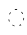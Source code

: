 SplineFontDB: 3.2
FontName: Derani
FullName: Derani
FamilyName: Derani
Weight: Regular
Copyright: Copyright Miles Forster 2022
Version: 1.0
ItalicAngle: 0
UnderlinePosition: 81
UnderlineWidth: 54
Ascent: 800
Descent: 200
InvalidEm: 0
sfntRevision: 0x00010000
LayerCount: 2
Layer: 0 1 "Back" 1
Layer: 1 1 "Fore" 0
XUID: [1021 618 -23699139 8853324]
StyleMap: 0x0040
FSType: 4
OS2Version: 2
OS2_WeightWidthSlopeOnly: 0
OS2_UseTypoMetrics: 1
CreationTime: 1670694376
ModificationTime: 1704244590
PfmFamily: 81
TTFWeight: 400
TTFWidth: 5
LineGap: 0
VLineGap: 0
Panose: 0 0 4 0 0 0 0 0 0 0
OS2TypoAscent: 1283
OS2TypoAOffset: 0
OS2TypoDescent: -513
OS2TypoDOffset: 0
OS2TypoLinegap: 0
OS2WinAscent: 1283
OS2WinAOffset: 0
OS2WinDescent: 513
OS2WinDOffset: 0
HheadAscent: 1283
HheadAOffset: 0
HheadDescent: -513
HheadDOffset: 0
OS2SubXSize: 550
OS2SubYSize: 550
OS2SubXOff: 0
OS2SubYOff: -256
OS2SupXSize: 550
OS2SupYSize: 550
OS2SupXOff: 0
OS2SupYOff: 550
OS2StrikeYSize: 55
OS2StrikeYPos: 220
OS2CapHeight: 770
OS2XHeight: 513
OS2Vendor: 'FSTR'
OS2CodePages: 200101ff.cdff0000
OS2UnicodeRanges: 00000001.10000000.00000000.00000000
Lookup: 1 0 0 "HiatusToHiatusDiphthong" { "HiatusToHiatusDiphthong"  } ['vvfl' ('DFLT' <'dflt' > 'latn' <'dflt' > ) ]
Lookup: 2 0 0 "DeleteDiphthong" { "DeleteDiphthong"  } ['delt' ('DFLT' <'dflt' > 'latn' <'dflt' > ) ]
Lookup: 1 0 0 "WithCartouche" { "WithCartouche"  } ['cart' ('DFLT' <'dflt' > 'latn' <'dflt' > ) ]
Lookup: 1 0 0 "TrimCartouche" { "TrimCartouche" ("_end") } ['cart' ('DFLT' <'dflt' > 'latn' <'dflt' > ) ]
Lookup: 5 0 0 "Form hiatus-diphthong ligatures" { "Form hiatus-diphthong ligatures"  } ['calt' ('DFLT' <'dflt' > 'latn' <'dflt' > ) ]
Lookup: 5 8 0 "Connect cartouche start" { "Connect cartouche start"  } ['rclt' ('DFLT' <'dflt' > 'latn' <'dflt' > ) ]
Lookup: 6 8 0 "Connect cartouche medials" { "Connect cartouche medials"  } ['rclt' ('DFLT' <'dflt' > 'latn' <'dflt' > ) ]
Lookup: 5 8 0 "Trim cartouche end" { "Trim cartouche end"  } ['rclt' ('DFLT' <'dflt' > 'latn' <'dflt' > ) ]
Lookup: 260 0 0 "'mark' Mark Positioning in Latin lookup 1" { "'mark' Mark Positioning in Latin lookup 1-1"  } ['mark' ('DFLT' <'dflt' > 'latn' <'dflt' > ) ]
Lookup: 258 0 0 "'kern' Horizontal Kerning in Latin lookup 0" { "'kern' Horizontal Kerning in Latin lookup 0 subtable" [307,30,0] } ['kern' ('DFLT' <'dflt' > 'latn' <'dflt' > ) ]
MarkAttachClasses: 1
DEI: 91125
ContextSub2: class "Form hiatus-diphthong ligatures" 4 4 4 1
  Class: 6 hiatus
  Class: 9 diphthong
  Class: 96 bubue cecoa dudeo fofuaq hehaq kikue nanaq pipoq aqaq saqseoq veva nhanhoq shoshia chichao zozeo
  BClass: 6 hiatus
  BClass: 9 diphthong
  BClass: 96 bubue cecoa dudeo fofuaq hehaq kikue nanaq pipoq aqaq saqseoq veva nhanhoq shoshia chichao zozeo
  FClass: 6 hiatus
  FClass: 9 diphthong
  FClass: 96 bubue cecoa dudeo fofuaq hehaq kikue nanaq pipoq aqaq saqseoq veva nhanhoq shoshia chichao zozeo
 3 0 0
  ClsList: 1 3 2
  BClsList:
  FClsList:
 2
  SeqLookup: 0 "HiatusToHiatusDiphthong"
  SeqLookup: 2 "DeleteDiphthong"
  ClassNames: "All_Others" "hiatus" "diphthong" "letter_short"
  BClassNames: "All_Others" "hiatus" "diphthong" "letter_short"
  FClassNames: "All_Others" "hiatus" "diphthong" "letter_short"
EndFPST
ContextSub2: class "Connect cartouche start" 3 3 3 1
  Class: 189 space quote oaomo prefix bubue cecoa dudeo fofuaq gugui hehaq jujuo kikue laoliq mamei nanaq pipoq aqaq rairua saqseoq titieq veva nhanhoq shoshia chichao zozeo mamei_coda nbsp space_compat
  Class: 15 cartouche_start
  BClass: 189 space quote oaomo prefix bubue cecoa dudeo fofuaq gugui hehaq jujuo kikue laoliq mamei nanaq pipoq aqaq rairua saqseoq titieq veva nhanhoq shoshia chichao zozeo mamei_coda nbsp space_compat
  BClass: 15 cartouche_start
  FClass: 189 space quote oaomo prefix bubue cecoa dudeo fofuaq gugui hehaq jujuo kikue laoliq mamei nanaq pipoq aqaq rairua saqseoq titieq veva nhanhoq shoshia chichao zozeo mamei_coda nbsp space_compat
  FClass: 15 cartouche_start
 2 0 0
  ClsList: 2 1
  BClsList:
  FClsList:
 1
  SeqLookup: 1 "WithCartouche"
  ClassNames: "All_Others" "base" "cartouche_start"
  BClassNames: "All_Others" "base" "cartouche_start"
  FClassNames: "All_Others" "base" "cartouche_start"
EndFPST
ContextSub2: class "Trim cartouche end" 3 3 3 1
  Class: 223 bubue_c cecoa_c dudeo_c fofuaq_c gugui_c hehaq_c jujuo_c kikue_c laoliq_c mamei_c nanaq_c pipoq_c aqaq_c rairua_c saqseoq_c titieq_c veva_c nhanhoq_c shoshia_c chichao_c zozeo_c space_c prefix_c oaomo_c quote_c mamei_coda_c
  Class: 13 cartouche_end
  BClass: 223 bubue_c cecoa_c dudeo_c fofuaq_c gugui_c hehaq_c jujuo_c kikue_c laoliq_c mamei_c nanaq_c pipoq_c aqaq_c rairua_c saqseoq_c titieq_c veva_c nhanhoq_c shoshia_c chichao_c zozeo_c space_c prefix_c oaomo_c quote_c mamei_coda_c
  BClass: 13 cartouche_end
  FClass: 223 bubue_c cecoa_c dudeo_c fofuaq_c gugui_c hehaq_c jujuo_c kikue_c laoliq_c mamei_c nanaq_c pipoq_c aqaq_c rairua_c saqseoq_c titieq_c veva_c nhanhoq_c shoshia_c chichao_c zozeo_c space_c prefix_c oaomo_c quote_c mamei_coda_c
  FClass: 13 cartouche_end
 2 0 0
  ClsList: 1 2
  BClsList:
  FClsList:
 1
  SeqLookup: 0 "TrimCartouche"
  ClassNames: "All_Others" "base_c" "cartouche_end"
  BClassNames: "All_Others" "base_c" "cartouche_end"
  FClassNames: "All_Others" "base_c" "cartouche_end"
EndFPST
ChainSub2: class "Connect cartouche medials" 2 2 1 1
  Class: 204 space quote oaomo prefix bubue cecoa dudeo fofuaq gugui hehaq jujuo kikue laoliq mamei nanaq pipoq aqaq rairua saqseoq titieq veva nhanhoq shoshia chichao zozeo rising_falling mamei_coda nbsp space_compat
  BClass: 223 bubue_c cecoa_c dudeo_c fofuaq_c gugui_c hehaq_c jujuo_c kikue_c laoliq_c mamei_c nanaq_c pipoq_c aqaq_c rairua_c saqseoq_c titieq_c veva_c nhanhoq_c shoshia_c chichao_c zozeo_c space_c prefix_c oaomo_c quote_c mamei_coda_c
 1 1 0
  ClsList: 1
  BClsList: 1
  FClsList:
 1
  SeqLookup: 0 "WithCartouche"
  ClassNames: "All_Others" "base"
  BClassNames: "All_Others" "base_c"
  FClassNames: "All_Others"
EndFPST
TtTable: prep
PUSHW_1
 511
SCANCTRL
PUSHB_1
 1
SCANTYPE
SVTCA[y-axis]
MPPEM
PUSHB_1
 8
LT
IF
PUSHB_2
 1
 1
INSTCTRL
EIF
PUSHB_2
 70
 6
CALL
IF
POP
PUSHB_1
 16
EIF
MPPEM
PUSHB_1
 20
GT
IF
POP
PUSHB_1
 128
EIF
SCVTCI
PUSHB_1
 6
CALL
NOT
IF
SVTCA[y-axis]
PUSHB_1
 0
DUP
RCVT
PUSHB_1
 3
CALL
WCVTP
SVTCA[x-axis]
PUSHB_1
 1
DUP
RCVT
PUSHB_1
 3
CALL
WCVTP
PUSHB_1
 2
DUP
RCVT
PUSHW_3
 1
 513
 2
CALL
PUSHB_2
 3
 70
SROUND
CALL
WCVTP
EIF
PUSHB_1
 20
CALL
EndTTInstrs
TtTable: fpgm
PUSHB_1
 0
FDEF
PUSHB_1
 0
SZP0
MPPEM
PUSHB_1
 42
LT
IF
PUSHB_1
 74
SROUND
EIF
PUSHB_1
 0
SWAP
MIAP[rnd]
RTG
PUSHB_1
 6
CALL
IF
RTDG
EIF
MPPEM
PUSHB_1
 42
LT
IF
RDTG
EIF
DUP
MDRP[rp0,rnd,grey]
PUSHB_1
 1
SZP0
MDAP[no-rnd]
RTG
ENDF
PUSHB_1
 1
FDEF
DUP
MDRP[rp0,min,white]
PUSHB_1
 12
CALL
ENDF
PUSHB_1
 2
FDEF
MPPEM
GT
IF
RCVT
SWAP
EIF
POP
ENDF
PUSHB_1
 3
FDEF
ROUND[Black]
RTG
DUP
PUSHB_1
 64
LT
IF
POP
PUSHB_1
 64
EIF
ENDF
PUSHB_1
 4
FDEF
PUSHB_1
 6
CALL
IF
POP
SWAP
POP
ROFF
IF
MDRP[rp0,min,rnd,black]
ELSE
MDRP[min,rnd,black]
EIF
ELSE
MPPEM
GT
IF
IF
MIRP[rp0,min,rnd,black]
ELSE
MIRP[min,rnd,black]
EIF
ELSE
SWAP
POP
PUSHB_1
 5
CALL
IF
PUSHB_1
 70
SROUND
EIF
IF
MDRP[rp0,min,rnd,black]
ELSE
MDRP[min,rnd,black]
EIF
EIF
EIF
RTG
ENDF
PUSHB_1
 5
FDEF
GFV
NOT
AND
ENDF
PUSHB_1
 6
FDEF
PUSHB_2
 34
 1
GETINFO
LT
IF
PUSHB_1
 32
GETINFO
NOT
NOT
ELSE
PUSHB_1
 0
EIF
ENDF
PUSHB_1
 7
FDEF
PUSHB_2
 36
 1
GETINFO
LT
IF
PUSHB_1
 64
GETINFO
NOT
NOT
ELSE
PUSHB_1
 0
EIF
ENDF
PUSHB_1
 8
FDEF
SRP2
SRP1
DUP
IP
MDAP[rnd]
ENDF
PUSHB_1
 9
FDEF
DUP
RDTG
PUSHB_1
 6
CALL
IF
MDRP[rnd,grey]
ELSE
MDRP[min,rnd,black]
EIF
DUP
PUSHB_1
 3
CINDEX
MD[grid]
SWAP
DUP
PUSHB_1
 4
MINDEX
MD[orig]
PUSHB_1
 0
LT
IF
ROLL
NEG
ROLL
SUB
DUP
PUSHB_1
 0
LT
IF
SHPIX
ELSE
POP
POP
EIF
ELSE
ROLL
ROLL
SUB
DUP
PUSHB_1
 0
GT
IF
SHPIX
ELSE
POP
POP
EIF
EIF
RTG
ENDF
PUSHB_1
 10
FDEF
PUSHB_1
 6
CALL
IF
POP
SRP0
ELSE
SRP0
POP
EIF
ENDF
PUSHB_1
 11
FDEF
DUP
MDRP[rp0,white]
PUSHB_1
 12
CALL
ENDF
PUSHB_1
 12
FDEF
DUP
MDAP[rnd]
PUSHB_1
 7
CALL
NOT
IF
DUP
DUP
GC[orig]
SWAP
GC[cur]
SUB
ROUND[White]
DUP
IF
DUP
ABS
DIV
SHPIX
ELSE
POP
POP
EIF
ELSE
POP
EIF
ENDF
PUSHB_1
 13
FDEF
SRP2
SRP1
DUP
DUP
IP
MDAP[rnd]
DUP
ROLL
DUP
GC[orig]
ROLL
GC[cur]
SUB
SWAP
ROLL
DUP
ROLL
SWAP
MD[orig]
PUSHB_1
 0
LT
IF
SWAP
PUSHB_1
 0
GT
IF
PUSHB_1
 64
SHPIX
ELSE
POP
EIF
ELSE
SWAP
PUSHB_1
 0
LT
IF
PUSHB_1
 64
NEG
SHPIX
ELSE
POP
EIF
EIF
ENDF
PUSHB_1
 14
FDEF
PUSHB_1
 6
CALL
IF
RTDG
MDRP[rp0,rnd,white]
RTG
POP
POP
ELSE
DUP
MDRP[rp0,rnd,white]
ROLL
MPPEM
GT
IF
DUP
ROLL
SWAP
MD[grid]
DUP
PUSHB_1
 0
NEQ
IF
SHPIX
ELSE
POP
POP
EIF
ELSE
POP
POP
EIF
EIF
ENDF
PUSHB_1
 15
FDEF
SWAP
DUP
MDRP[rp0,rnd,white]
DUP
MDAP[rnd]
PUSHB_1
 7
CALL
NOT
IF
SWAP
DUP
IF
MPPEM
GTEQ
ELSE
POP
PUSHB_1
 1
EIF
IF
ROLL
PUSHB_1
 4
MINDEX
MD[grid]
SWAP
ROLL
SWAP
DUP
ROLL
MD[grid]
ROLL
SWAP
SUB
SHPIX
ELSE
POP
POP
POP
POP
EIF
ELSE
POP
POP
POP
POP
POP
EIF
ENDF
PUSHB_1
 16
FDEF
DUP
MDRP[rp0,min,white]
PUSHB_1
 18
CALL
ENDF
PUSHB_1
 17
FDEF
DUP
MDRP[rp0,white]
PUSHB_1
 18
CALL
ENDF
PUSHB_1
 18
FDEF
DUP
MDAP[rnd]
PUSHB_1
 7
CALL
NOT
IF
DUP
DUP
GC[orig]
SWAP
GC[cur]
SUB
ROUND[White]
ROLL
DUP
GC[orig]
SWAP
GC[cur]
SWAP
SUB
ROUND[White]
ADD
DUP
IF
DUP
ABS
DIV
SHPIX
ELSE
POP
POP
EIF
ELSE
POP
POP
EIF
ENDF
PUSHB_1
 19
FDEF
DUP
ROLL
DUP
ROLL
SDPVTL[orthog]
DUP
PUSHB_1
 3
CINDEX
MD[orig]
ABS
SWAP
ROLL
SPVTL[orthog]
PUSHB_1
 32
LT
IF
ALIGNRP
ELSE
MDRP[grey]
EIF
ENDF
PUSHB_1
 20
FDEF
PUSHB_4
 0
 64
 1
 64
WS
WS
SVTCA[x-axis]
MPPEM
PUSHW_1
 4096
MUL
SVTCA[y-axis]
MPPEM
PUSHW_1
 4096
MUL
DUP
ROLL
DUP
ROLL
NEQ
IF
DUP
ROLL
DUP
ROLL
GT
IF
SWAP
DIV
DUP
PUSHB_1
 0
SWAP
WS
ELSE
DIV
DUP
PUSHB_1
 1
SWAP
WS
EIF
DUP
PUSHB_1
 64
GT
IF
PUSHB_3
 0
 32
 0
RS
MUL
WS
PUSHB_3
 1
 32
 1
RS
MUL
WS
PUSHB_1
 32
MUL
PUSHB_1
 25
NEG
JMPR
POP
EIF
ELSE
POP
POP
EIF
ENDF
PUSHB_1
 21
FDEF
PUSHB_1
 1
RS
MUL
SWAP
PUSHB_1
 0
RS
MUL
SWAP
ENDF
EndTTInstrs
ShortTable: cvt  4
  128
  116
  115
  57
EndShort
ShortTable: maxp 16
  1
  0
  89
  86
  5
  0
  0
  2
  1
  2
  22
  0
  256
  0
  0
  0
EndShort
LangName: 1033 "Copyright Miles Forster 2022+AAogHAAA-derani" "" "" "" "" "1.0" "" "FontStruct is a trademark of FontStruct.com" "https://fontstruct.com" "Miles Forster" "+IBwA-derani+IB0A was built with FontStruct+AAogHAAA-derani" "https://fontstruct.com/fontstructions/show/2208618/derani-1" "https://fontstruct.com/fontstructors/show/1815854/n1004" "Creative Commons Attribution Non-commercial" "http://creativecommons.org/licenses/by-nc/3.0/" "" "" "" "" "Five big quacking zephyrs jolt my wax bed"
Encoding: Custom
UnicodeInterp: none
NameList: AGL For New Fonts
DisplaySize: -48
AntiAlias: 1
FitToEm: 0
WinInfo: 0 13 14
BeginPrivate: 6
BlueValues 3 [0]
OtherBlues 2 []
StemSnapH 5 [128]
StdHW 5 [128]
StemSnapV 5 [115]
StdVW 5 [116]
EndPrivate
TeXData: 1 0 0 440251 220125 146750 0 -235804 146750 783286 444596 497025 792723 393216 433062 380633 303038 157286 324010 404750 52429 2506097 1059062 262144
AnchorClass2: "vv" "'mark' Mark Positioning in Latin lookup 1-1" "tone" "'mark' Mark Positioning in Latin lookup 1-1"
BeginChars: 94 95

StartChar: space
Encoding: 0 32 0
Width: 461
VWidth: 1100
GlyphClass: 1
Flags: W
LayerCount: 2
Kerns2: 3 -144 "'kern' Horizontal Kerning in Latin lookup 0 subtable" 11 -105 "'kern' Horizontal Kerning in Latin lookup 0 subtable"
Substitution2: "WithCartouche" space_c
EndChar

StartChar: other_stop
Encoding: 1 988886 1
Width: 590
VWidth: 1100
GlyphClass: 2
Flags: W
TtInstrs:
SVTCA[y-axis]
PUSHB_1
 0
MDAP[rnd]
SVTCA[x-axis]
PUSHB_1
 28
MDAP[rnd]
PUSHB_1
 19
MDRP[rp0,rnd,white]
PUSHB_2
 27
 2
MIRP[min,black]
PUSHB_1
 27
SRP0
PUSHB_2
 12
 11
CALL
PUSHB_2
 15
 1
MIRP[min,black]
PUSHB_2
 29
 1
CALL
PUSHB_2
 27
 19
SRP1
SRP2
PUSHB_3
 7
 3
 8
IP
IP
IP
PUSHB_1
 15
SRP1
PUSHB_1
 23
IP
SVTCA[y-axis]
IUP[y]
IUP[x]
EndTTInstrs
LayerCount: 2
Fore
SplineSet
69.8813726664 128 m 1
 158.064290377 29.8485785477 l 1
 247.014016069 128 l 1
 158.064290377 226.151421452 l 1
 69.8813726664 128 l 1
69.834776233 384.948136144 m 1
 158.064515891 285.977384701 l 1
 247.061245064 384.947885246 l 1
 158.064290377 483.151421452 l 1
 69.834776233 384.948136144 l 1
409 1006 m 1
 409 -256 l 2
 409 -367.327822168 409 -367.327822168 373.225932525 -446.241206303 c 0
 366.290426069 -461.540117604 366.290426069 -461.540117604 358.695938358 -474.155797134 c 1
 392.955871721 -457.288241161 392.955871721 -457.288241161 422.081883988 -424.684496014 c 0
 485 -354.364248707 485 -354.364248707 485 -256 c 2
 485 1006 l 1
 409 1006 l 1
418.720466772 1243.10990027 m 1
 385.551593078 1226.2647233 385.551593078 1226.2647233 356.818859658 1194.57420848 c 0
 300.331948766 1131.44177866 300.331948766 1131.44177866 294.653143588 1046 c 1
 369.295345818 1046 l 1
 372.244625524 1144.48508435 372.244625524 1144.48508435 404.774067475 1216.2412063 c 0
 411.417798055 1230.89649435 411.417798055 1230.89649435 418.720466772 1243.10990027 c 1
EndSplineSet
EndChar

StartChar: quote
Encoding: 2 988883 2
Width: 461
VWidth: 1100
GlyphClass: 2
Flags: W
TtInstrs:
SVTCA[y-axis]
PUSHB_1
 0
MDAP[rnd]
SVTCA[x-axis]
PUSHB_1
 8
MDAP[rnd]
PUSHB_1
 1
MDRP[rp0,rnd,white]
PUSHB_1
 5
SHP[rp2]
PUSHB_5
 3
 1
 0
 9
 4
CALL
PUSHB_1
 7
SHP[rp2]
PUSHB_2
 9
 1
CALL
SVTCA[y-axis]
IUP[y]
IUP[x]
EndTTInstrs
LayerCount: 2
Fore
SplineSet
141.985983931 128 m 1
 230.935709623 29.8485785477 l 1
 319.118627334 128 l 1
 230.935709623 226.151421452 l 1
 141.985983931 128 l 1
141.938754936 384.947885246 m 1
 230.935484109 285.977384701 l 1
 319.165223767 384.948136144 l 1
 230.935709623 483.151421452 l 1
 141.938754936 384.947885246 l 1
EndSplineSet
Substitution2: "WithCartouche" quote_c
EndChar

StartChar: null
Encoding: 3 988890 3
Width: 807
VWidth: 1100
GlyphClass: 2
Flags: W
TtInstrs:
SVTCA[y-axis]
PUSHB_1
 28
MDAP[rnd]
PUSHB_2
 36
 0
MIRP[min,black]
SVTCA[x-axis]
PUSHB_1
 46
MDAP[rnd]
PUSHB_1
 9
MDRP[rp0,rnd,white]
PUSHB_2
 17
 2
MIRP[min,black]
PUSHB_1
 17
SRP0
PUSHB_2
 4
 11
CALL
PUSHB_2
 5
 2
MIRP[min,black]
PUSHB_1
 5
SRP0
PUSHB_2
 22
 1
CALL
PUSHB_2
 42
 2
MIRP[min,black]
PUSHB_2
 47
 1
CALL
PUSHB_2
 17
 9
SRP1
SRP2
PUSHB_1
 0
IP
PUSHB_1
 5
SRP1
PUSHB_1
 13
IP
PUSHB_1
 22
SRP2
PUSHB_1
 18
IP
SVTCA[y-axis]
IUP[y]
IUP[x]
EndTTInstrs
LayerCount: 2
Fore
SplineSet
301.271553877 66.8594742309 m 0
 294.571133976 51.6457069903 294.571133976 51.6457069903 287.111613109 39.0495231173 c 1
 321.131018639 55.9078190589 321.131018639 55.9078190589 350.081883988 88.3155039859 c 0
 405.740669038 150.620114116 405.740669038 150.620114116 411.354065277 236 c 1
 336.699204367 236 l 1
 333.726711311 138.515387609 333.726711311 138.515387609 301.271553877 66.8594742309 c 0
283.913169904 424.678173833 m 0
 228.258587179 361.483016755 228.258587179 361.483016755 222.645502026 276 c 1
 297.295345818 276 l 1
 300.242563945 374.416242198 300.242563945 374.416242198 332.728446159 446.140525661 c 0
 339.333552772 461.137877492 339.333552772 461.137877492 346.676519585 473.591928263 c 1
 313.015787969 456.744126733 313.015787969 456.744126733 283.913169904 424.678173833 c 0
597 898 m 2
 597 -256 l 2
 597 -367.327822168 597 -367.327822168 561.225932525 -446.241206303 c 0
 554.427491389 -461.237767633 554.427491389 -461.237767633 546.939309465 -473.676989789 c 1
 580.910415325 -456.825063678 580.910415325 -456.825063678 610.086830062 -424.678173566 c 0
 672 -354 672 -354 672 -256 c 2
 672 898.190396392 l 2
 672.013607876 899.646439119 672.013607876 899.646439119 672.014492754 901.094727998 c 0
 672.014492754 998.375658029 672.014492754 998.375658029 610.078124393 1066.68782901 c 0
 548.141756033 1135 548.141756033 1135 461 1135 c 2
 231 1135 l 2
 143.946632906 1135 143.946632906 1135 82.9181160115 1066.68449601 c 0
 52.68953841 1032.89961517 52.68953841 1032.89961517 37.0839475822 993.196454805 c 1
 46.8820143149 1000.11050501 46.8820143149 1000.11050501 58.2648136924 1006.47148113 c 0
 129.843482999 1046 129.843482999 1046 231 1046 c 2
 460.796250378 1046 l 2
 462.126402026 1046.02560899 462.126402026 1046.02560899 463.452333991 1046.02564103 c 0
 518.809054251 1046.02564103 518.809054251 1046.02564103 557.907644893 1002.32721619 c 0
 597 958.635760482 597 958.635760482 597 898 c 2
EndSplineSet
EndChar

StartChar: diphthong
Encoding: 4 988878 4
Width: 0
VWidth: 1100
GlyphClass: 4
Flags: W
TtInstrs:
SVTCA[y-axis]
PUSHB_1
 5
MDAP[rnd]
PUSHB_2
 6
 0
MIRP[min,black]
SVTCA[x-axis]
PUSHB_1
 12
MDAP[rnd]
PUSHB_1
 4
MDRP[rp0,rnd,white]
PUSHB_2
 8
 1
MIRP[min,black]
PUSHB_3
 4
 8
 10
CALL
PUSHB_4
 64
 4
 5
 9
CALL
SVTCA[y-axis]
IUP[y]
IUP[x]
EndTTInstrs
AnchorPoint: "vv" 462 -161 mark 0
LayerCount: 2
Fore
SplineSet
673 -256 m 2
 673 -148 l 1
 251 -148 l 1
 251 -236 l 1
 597 -236 l 1
 597 -256 l 2
 597 -367.257114568 597 -367.257114568 561.271553841 -446.14052566 c 0
 554.571134046 -461.35429267 554.571134046 -461.35429267 547.111613109 -473.950476883 c 1
 581.131018639 -457.092180941 581.131018639 -457.092180941 610.081883988 -424.684496014 c 0
 673 -354.364248707 673 -354.364248707 673 -256 c 2
EndSplineSet
MultipleSubs2: "DeleteDiphthong" 
EndChar

StartChar: subordination
Encoding: 5 988884 5
Width: 1154
VWidth: 1100
GlyphClass: 2
Flags: W
TtInstrs:
SVTCA[y-axis]
PUSHB_1
 5
MDAP[rnd]
PUSHB_4
 16
 25
 34
 43
DEPTH
SLOOP
SHP[rp1]
PUSHB_2
 6
 0
MIRP[min,black]
SVTCA[x-axis]
PUSHB_1
 48
MDAP[rnd]
PUSHB_1
 4
MDRP[rp0,rnd,white]
PUSHB_2
 44
 1
MIRP[min,black]
PUSHB_3
 4
 44
 10
CALL
PUSHB_4
 64
 4
 5
 9
CALL
PUSHB_1
 44
SRP0
PUSHB_2
 43
 1
CALL
PUSHB_2
 35
 1
MIRP[min,black]
PUSHB_1
 35
SRP0
PUSHB_2
 34
 1
CALL
PUSHB_2
 26
 1
MIRP[min,black]
PUSHB_1
 26
SRP0
PUSHB_2
 25
 1
CALL
PUSHB_2
 17
 1
MIRP[min,black]
PUSHB_1
 17
SRP0
PUSHB_2
 16
 1
CALL
PUSHB_2
 8
 1
MIRP[min,black]
PUSHB_2
 49
 1
CALL
PUSHB_2
 44
 4
SRP1
SRP2
PUSHB_1
 39
IP
PUSHB_2
 35
 43
SRP1
SRP2
PUSHB_1
 30
IP
PUSHB_2
 26
 34
SRP1
SRP2
PUSHB_1
 21
IP
PUSHB_2
 17
 25
SRP1
SRP2
PUSHB_1
 12
IP
SVTCA[y-axis]
IUP[y]
IUP[x]
EndTTInstrs
LayerCount: 2
Fore
SplineSet
20 20 m 1
 134.813974135 20 l 1
 135.028563182 -2.96102799484 135.028563182 -2.96102799484 135.028571429 -6.08816326531 c 0
 135.028571429 -113.470679311 135.028571429 -113.470679311 100.225932525 -190.241206303 c 0
 93.6251559478 -204.607602384 93.6251559478 -204.607602384 86.3649620762 -216.612127735 c 1
 119.722651971 -200.005964499 119.722651971 -200.005964499 148.17177249 -168.584547866 c 0
 211 -98.3647641789 211 -98.3647641789 211 0 c 2
 211 20 l 1
 366 20 l 1
 366 0 l 2
 366 -111.327822168 366 -111.327822168 330.225932525 -190.241206303 c 0
 323.334526987 -205.240147768 323.334526987 -205.240147768 315.782219176 -217.643414624 c 1
 349.801001022 -200.978773861 349.801001022 -200.978773861 379.181140342 -168.574208483 c 0
 442 -98.3648947476 442 -98.3648947476 442 0 c 2
 442 20 l 1
 597 20 l 1
 597 0 l 2
 597 -111.327822168 597 -111.327822168 561.225932525 -190.241206303 c 0
 554.602906824 -205.092839695 554.602906824 -205.092839695 547.23501167 -217.420815717 c 1
 580.994846573 -200.764973517 580.994846573 -200.764973517 610.181140342 -168.574208483 c 0
 673 -98.3648947476 673 -98.3648947476 673 0 c 2
 673 20 l 1
 827.813974135 20 l 1
 828.028563182 -2.96102799484 828.028563182 -2.96102799484 828.028571429 -6.08816326531 c 0
 828.028571429 -113.470679311 828.028571429 -113.470679311 793.225932525 -190.241206303 c 0
 786.527669252 -204.81977931 786.527669252 -204.81977931 779.15057134 -216.965864405 c 1
 812.387486012 -200.331915488 812.387486012 -200.331915488 841.181140342 -168.574208483 c 0
 904 -98.3648947476 904 -98.3648947476 904 0 c 2
 904 20 l 1
 1058.81397414 20 l 1
 1059.02856318 -2.96102799483 1059.02856318 -2.96102799483 1059.02857143 -6.08816326531 c 0
 1059.02857143 -113.470679311 1059.02857143 -113.470679311 1024.22593253 -190.241206303 c 0
 1017.52766925 -204.81977931 1017.52766925 -204.81977931 1010.15057134 -216.965864405 c 1
 1043.38748601 -200.331915488 1043.38748601 -200.331915488 1072.18114034 -168.574208483 c 0
 1135 -98.3648947476 1135 -98.3648947476 1135 0 c 2
 1135 108 l 1
 20 108 l 1
 20 20 l 1
EndSplineSet
EndChar

StartChar: oaomo
Encoding: 6 988869 6
Width: 288
VWidth: 1100
GlyphClass: 2
Flags: W
TtInstrs:
SVTCA[y-axis]
PUSHB_1
 0
MDAP[rnd]
PUSHB_5
 8
 0
 0
 26
 4
CALL
PUSHB_5
 8
 0
 0
 26
 4
CALL
SVTCA[x-axis]
PUSHB_1
 16
MDAP[rnd]
PUSHB_1
 4
MDRP[rp0,rnd,white]
PUSHB_5
 12
 1
 0
 29
 4
CALL
PUSHB_5
 12
 1
 0
 29
 4
CALL
PUSHB_2
 17
 1
CALL
SVTCA[y-axis]
IUP[y]
IUP[x]
EndTTInstrs
LayerCount: 2
Fore
SplineSet
178.199133373 215.445610292 m 0
 193 231.726563582 193 231.726563582 193 256.126240279 c 0
 193 280.525916976 193 280.525916976 178.446050859 297.262958488 c 0
 163.892101719 314 163.892101719 314 144 314 c 0
 124.107898281 314 124.107898281 314 109.553949141 297.262958488 c 0
 95 280.525916976 95 280.525916976 95 256.5 c 0
 95 232.474083024 95 232.474083024 109.553949141 215.737041512 c 0
 124.107898281 199 124.107898281 199 143.84232966 199 c 0
 163.576761039 199 163.576761039 199 178.199133373 215.445610292 c 0
EndSplineSet
Substitution2: "WithCartouche" oaomo_c
EndChar

StartChar: declarative_stop
Encoding: 7 988885 7
Width: 590
VWidth: 1100
GlyphClass: 2
Flags: W
TtInstrs:
SVTCA[y-axis]
SVTCA[x-axis]
PUSHB_1
 24
MDAP[rnd]
PUSHB_1
 15
MDRP[rp0,rnd,white]
PUSHB_2
 23
 2
MIRP[min,black]
PUSHB_1
 23
SRP0
PUSHB_2
 8
 11
CALL
PUSHB_2
 11
 1
MIRP[min,black]
PUSHB_2
 25
 1
CALL
PUSHB_2
 23
 15
SRP1
SRP2
PUSHB_2
 3
 4
IP
IP
PUSHB_1
 11
SRP1
PUSHB_1
 19
IP
SVTCA[y-axis]
IUP[y]
IUP[x]
EndTTInstrs
LayerCount: 2
Fore
SplineSet
69.834776233 256.051863856 m 1
 158.064290377 157.848578548 l 1
 247.061245064 256.052114754 l 1
 158.064515891 355.022615299 l 1
 69.834776233 256.051863856 l 1
409 1006 m 1
 409 -256 l 2
 409 -367.327822168 409 -367.327822168 373.225932525 -446.241206303 c 0
 366.290426069 -461.540117604 366.290426069 -461.540117604 358.695938358 -474.155797134 c 1
 392.955871721 -457.288241161 392.955871721 -457.288241161 422.081883988 -424.684496014 c 0
 485 -354.364248707 485 -354.364248707 485 -256 c 2
 485 1006 l 1
 409 1006 l 1
418.720466772 1243.10990027 m 1
 385.551593078 1226.2647233 385.551593078 1226.2647233 356.818859658 1194.57420848 c 0
 300.331948766 1131.44177866 300.331948766 1131.44177866 294.653143588 1046 c 1
 369.295345818 1046 l 1
 372.244625524 1144.48508435 372.244625524 1144.48508435 404.774067475 1216.2412063 c 0
 411.417798055 1230.89649435 411.417798055 1230.89649435 418.720466772 1243.10990027 c 1
EndSplineSet
EndChar

StartChar: rising
Encoding: 8 988874 8
Width: 0
VWidth: 1100
GlyphClass: 4
Flags: W
TtInstrs:
SVTCA[y-axis]
PUSHB_1
 0
MDAP[rnd]
PUSHB_5
 2
 0
 0
 7
 4
CALL
SVTCA[x-axis]
PUSHB_1
 4
MDAP[rnd]
PUSHB_1
 0
MDRP[rp0,rnd,white]
PUSHB_5
 3
 1
 0
 7
 4
CALL
PUSHB_2
 3
 0
SRP1
SRP2
PUSHB_1
 2
IP
SVTCA[y-axis]
IUP[y]
IUP[x]
EndTTInstrs
AnchorPoint: "tone" 206 561 mark 0
LayerCount: 2
Fore
SplineSet
78 790.231122085 m 1
 78 707.991100137 l 1
 326 845.768877915 l 1
 326 928.008899863 l 1
 78 790.231122085 l 1
EndSplineSet
EndChar

StartChar: prefix
Encoding: 9 988882 9
Width: 288
VWidth: 1100
GlyphClass: 2
Flags: W
TtInstrs:
SVTCA[y-axis]
PUSHB_1
 0
MDAP[rnd]
PUSHB_5
 8
 0
 0
 26
 4
CALL
PUSHB_1
 16
MDAP[rnd]
PUSHB_5
 24
 0
 0
 26
 4
CALL
SVTCA[x-axis]
PUSHB_1
 32
MDAP[rnd]
PUSHB_1
 4
MDRP[rp0,rnd,white]
PUSHB_1
 20
SHP[rp2]
PUSHB_5
 12
 1
 0
 29
 4
CALL
PUSHB_1
 28
SHP[rp2]
PUSHB_5
 12
 1
 0
 29
 4
CALL
PUSHB_2
 33
 1
CALL
SVTCA[y-axis]
PUSHB_2
 8
 0
SRP1
SRP2
PUSHB_1
 4
IP
IUP[y]
IUP[x]
EndTTInstrs
LayerCount: 2
Fore
SplineSet
178.199133373 87.4456102925 m 0
 193 103.726563582 193 103.726563582 193 128 c 0
 193 152.418407903 193 152.418407903 178.049722185 169.718216582 c 0
 164.067957919 184.999999412 164.067957919 184.999999412 144 185 c 2
 143.299709564 185.01205623 l 2
 142.435404156 185.041859864 142.435404156 185.041859864 141.598958333 185.041666667 c 0
 123.274564948 185.041666667 123.274564948 185.041666667 109.137282474 168.783791822 c 0
 95 152.525916976 95 152.525916976 95 128.5 c 0
 95 104.474083024 95 104.474083024 109.553949141 87.7370415118 c 0
 124.107898281 71 124.107898281 71 143.84232966 71 c 0
 163.576761039 71 163.576761039 71 178.199133373 87.4456102925 c 0
178.049722027 343.28178324 m 0
 193 361 193 361 193 384.762958488 c 0
 193 408.525916976 193 408.525916976 178.446050859 425.262958488 c 0
 163.892101719 442 163.892101719 442 144 442 c 0
 124.423238961 442 124.423238961 442 109.800866627 425.554389708 c 0
 95 409.273436418 95 409.273436418 95 385 c 0
 95 360.581592096 95 360.581592096 109.950277815 343.281783418 c 0
 123.932042081 328.000000588 123.932042081 328.000000588 144 328 c 0
 164.067958472 328 164.067958472 328 178.049722027 343.28178324 c 0
EndSplineSet
Substitution2: "WithCartouche" prefix_c
EndChar

StartChar: interrogative_stop
Encoding: 10 988887 10
Width: 590
VWidth: 1100
GlyphClass: 2
Flags: W
TtInstrs:
SVTCA[y-axis]
SVTCA[x-axis]
PUSHB_1
 40
MDAP[rnd]
PUSHB_1
 31
MDRP[rp0,rnd,white]
PUSHB_2
 39
 2
MIRP[min,black]
PUSHB_1
 39
SRP0
PUSHB_2
 24
 11
CALL
PUSHB_2
 27
 1
MIRP[min,black]
PUSHB_2
 41
 1
CALL
PUSHB_2
 39
 31
SRP1
SRP2
PUSHB_6
 5
 11
 12
 4
 18
 20
DEPTH
SLOOP
IP
PUSHB_1
 27
SRP1
PUSHB_1
 35
IP
SVTCA[y-axis]
IUP[y]
IUP[x]
EndTTInstrs
LayerCount: 2
Fore
SplineSet
70.3312761489 -0.500762137028 m 1
 158.064290377 -98.1514214523 l 1
 247.421112403 0.449209748545 l 1
 158.18741328 98.144725168 l 1
 70.3312761489 -0.500762137028 l 1
69.8879649599 255.097307349 m 1
 157.941749779 157.855301505 l 1
 247.01554705 256.998310641 l 1
 158.187618005 355.015335794 l 1
 69.8879649599 255.097307349 l 1
69.4775592013 512.550538056 m 1
 157.941749779 414.855301505 l 1
 246.56438363 513.496146139 l 1
 158.064290377 611.151421452 l 1
 69.4775592013 512.550538056 l 1
409 1006 m 1
 409 -256 l 2
 409 -367.327822168 409 -367.327822168 373.225932525 -446.241206303 c 0
 366.290426069 -461.540117604 366.290426069 -461.540117604 358.695938358 -474.155797134 c 1
 392.955871721 -457.288241161 392.955871721 -457.288241161 422.081883988 -424.684496014 c 0
 485 -354.364248707 485 -354.364248707 485 -256 c 2
 485 1006 l 1
 409 1006 l 1
418.720466772 1243.10990027 m 1
 385.551593078 1226.2647233 385.551593078 1226.2647233 356.818859658 1194.57420848 c 0
 300.331948766 1131.44177866 300.331948766 1131.44177866 294.653143588 1046 c 1
 369.295345818 1046 l 1
 372.244625524 1144.48508435 372.244625524 1144.48508435 404.774067475 1216.2412063 c 0
 411.417798055 1230.89649435 411.417798055 1230.89649435 418.720466772 1243.10990027 c 1
EndSplineSet
EndChar

StartChar: cartouche_start
Encoding: 11 988888 11
Width: 201
VWidth: 1100
GlyphClass: 2
Flags: W
TtInstrs:
SVTCA[y-axis]
PUSHB_1
 2
MDAP[rnd]
PUSHB_2
 10
 0
MIRP[min,black]
SVTCA[x-axis]
PUSHB_1
 11
MDAP[rnd]
PUSHB_2
 12
 1
CALL
SVTCA[y-axis]
IUP[y]
IUP[x]
EndTTInstrs
LayerCount: 2
Fore
SplineSet
413 1046 m 1
 413 1135 l 1
 203.358242615 1135 l 1
 135.49127029 1125.60268123 135.49127029 1125.60268123 82.925771356 1066.69307035 c 0
 52.916412068 1032.7118841 52.916412068 1032.7118841 37.32616875 993.367124067 c 1
 47.0227683919 1000.1891617 47.0227683919 1000.1891617 58.3631250575 1006.52641983 c 0
 130.909164283 1046 130.909164283 1046 231 1046 c 2
 413 1046 l 1
EndSplineSet
EndChar

StartChar: low_glottal
Encoding: 12 988875 12
Width: 0
VWidth: 1100
GlyphClass: 4
Flags: W
TtInstrs:
SVTCA[y-axis]
PUSHB_1
 18
MDAP[rnd]
PUSHB_2
 8
 0
MIRP[min,black]
PUSHB_1
 13
MDAP[rnd]
PUSHB_5
 13
 0
 0
 12
 4
CALL
SVTCA[x-axis]
PUSHB_1
 26
MDAP[rnd]
PUSHB_1
 4
MDRP[rp0,rnd,white]
PUSHB_2
 22
 2
MIRP[min,black]
SVTCA[y-axis]
IUP[y]
IUP[x]
EndTTInstrs
AnchorPoint: "tone" 231 513 mark 0
LayerCount: 2
Fore
SplineSet
346 942 m 2
 115 942 l 2
 27.9466329056 942 27.9466329056 942 -33.5266835472 873.18658606 c 0
 -95 804.373172121 -95 804.373172121 -95 706 c 2
 -95 705.809603608 l 2
 -95.0136078759 704.353560881 -95.0136078759 704.353560881 -95.0144927536 702.905272002 c 0
 -95.0144927536 605.624341971 -95.0144927536 605.624341971 -33.1811403422 537.425791517 c 0
 -4.20902130005 504.994314977 -4.20902130005 504.994314977 29.8603649148 488.096855075 c 1
 22.3914349546 500.716270196 22.3914349546 500.716270196 15.6838818192 515.960709131 c 0
 -20 596 -20 596 -20 706 c 0
 -20 766.633696303 -20 766.633696303 19.0809574448 809.317058896 c 0
 58.0297838244 853.999999311 58.0297838244 853.999999311 115 854 c 2
 346 854 l 2
 433.141756033 854 433.141756033 854 495.181140342 922.425791517 c 0
 524.889639241 955.681573866 524.889639241 955.681573866 540.210137595 995.04983484 c 1
 530.673802341 988.485151511 530.673802341 988.485151511 519.637072907 982.473716117 c 0
 447 942 447 942 346 942 c 2
EndSplineSet
EndChar

StartChar: cartouche_end
Encoding: 13 988889 13
Width: 317
VWidth: 1100
GlyphClass: 2
Flags: W
TtInstrs:
SVTCA[y-axis]
PUSHB_1
 10
MDAP[rnd]
PUSHB_2
 12
 0
MIRP[min,black]
SVTCA[x-axis]
PUSHB_1
 23
MDAP[rnd]
PUSHB_1
 4
MDRP[rp0,rnd,white]
PUSHB_2
 19
 1
MIRP[min,black]
PUSHB_2
 24
 1
CALL
SVTCA[y-axis]
IUP[y]
IUP[x]
EndTTInstrs
LayerCount: 2
Fore
SplineSet
211 -256 m 2
 211 898 l 2
 211 997.288701507 211 997.288701507 148.181140342 1066.57420848 c 0
 87.0540999202 1135 87.0540999202 1135 0 1135 c 2
 -178 1135 l 1
 -178 1046 l 1
 -0.203753495052 1046 l 2
 1.12625512509 1046.02560713 1.12625512509 1046.02560713 2.4516765286 1046.02564103 c 0
 57.8856362273 1046.02564103 57.8856362273 1046.02564103 96.0070112345 1002.21605336 c 0
 134.999996842 958.55539378 134.999996842 958.55539378 135 898 c 2
 135 -255.905490771 l 2
 135.028563553 -259.008604666 135.028563553 -259.008604666 135.028571429 -262.088163265 c 0
 135.028571429 -369.470679311 135.028571429 -369.470679311 100.225932525 -446.241206303 c 0
 93.4820402446 -461.117439275 93.4820402446 -461.117439275 86.0593467745 -473.477347953 c 1
 119.531090661 -456.644339248 119.531090661 -456.644339248 148.081883988 -424.684496014 c 0
 211 -354.364248707 211 -354.364248707 211 -256 c 2
EndSplineSet
EndChar

StartChar: bubue
Encoding: 14 988850 14
Width: 461
VWidth: 1100
GlyphClass: 2
Flags: W
TtInstrs:
SVTCA[y-axis]
PUSHB_1
 8
MDAP[rnd]
PUSHB_2
 17
 0
MIRP[min,black]
PUSHB_3
 8
 17
 10
CALL
PUSHB_4
 64
 8
 13
 9
CALL
SVTCA[x-axis]
PUSHB_1
 25
MDAP[rnd]
PUSHB_1
 13
MDRP[rp0,rnd,white]
PUSHB_2
 12
 2
MIRP[min,black]
PUSHB_1
 12
SRP0
PUSHB_2
 4
 1
CALL
PUSHB_2
 21
 1
MIRP[min,black]
PUSHB_2
 26
 1
CALL
PUSHB_2
 4
 12
SRP1
SRP2
PUSHB_2
 0
 17
IP
IP
SVTCA[y-axis]
IUP[y]
IUP[x]
EndTTInstrs
AnchorPoint: "vv" 462 -161 basechar 0
AnchorPoint: "tone" 231 513 basechar 0
LayerCount: 2
Fore
SplineSet
379.081883988 88.3155039859 m 0
 442 157.710484881 442 157.710484881 442 256.499593194 c 0
 442 355.288701507 442 355.288701507 379.181140342 424.574208483 c 0
 318.05409992 493 318.05409992 493 231.456171943 493 c 0
 144.858243967 493 144.858243967 493 82.8188596578 424.574208483 c 0
 26.3319487662 361.441778663 26.3319487662 361.441778663 20.6531435885 276 c 1
 96.1495469911 276 l 1
 101.800795094 324.236649116 101.800795094 324.236649116 134.092355107 360.32721619 c 0
 174.062740621 405 174.062740621 405 231 405 c 0
 288.039101508 405 288.039101508 405 327.007011334 360.216054188 c 0
 365.99999756 316.555394215 365.99999756 316.555394215 366 256 c 0
 366 145.672177832 366 145.672177832 330.225932525 66.7587936968 c 0
 323.290426069 51.4598823959 323.290426069 51.4598823959 315.695938358 38.8442028657 c 1
 349.955871721 55.7117588392 349.955871721 55.7117588392 379.081883988 88.3155039859 c 0
EndSplineSet
Substitution2: "WithCartouche" bubue_c
EndChar

StartChar: cecoa
Encoding: 15 988857 15
Width: 461
VWidth: 1100
GlyphClass: 2
Flags: W
TtInstrs:
SVTCA[y-axis]
PUSHB_1
 0
MDAP[rnd]
PUSHB_2
 17
 0
MIRP[min,black]
PUSHB_1
 9
MDAP[rnd]
PUSHB_2
 8
 0
MIRP[min,black]
SVTCA[x-axis]
PUSHB_1
 25
MDAP[rnd]
PUSHB_1
 4
MDRP[rp0,rnd,white]
PUSHB_2
 13
 2
MIRP[min,black]
PUSHB_3
 13
 4
 10
CALL
PUSHB_4
 64
 13
 8
 9
CALL
PUSHB_2
 26
 1
CALL
SVTCA[y-axis]
PUSHB_2
 9
 17
SRP1
SRP2
PUSHB_2
 4
 21
IP
IP
IUP[y]
IUP[x]
EndTTInstrs
AnchorPoint: "vv" 462 -161 basechar 0
AnchorPoint: "tone" 231 513 basechar 0
LayerCount: 2
Fore
SplineSet
231 108 m 0
 174.130377413 108 174.130377413 108 134.181428369 152.573314982 c 0
 95.0000004303 195.284990253 95.0000004303 195.284990253 95 256 c 0
 95 316.635760482 95 316.635760482 134.092355107 360.32721619 c 0
 166.528523864 396.5794048 166.528523864 396.5794048 211 403.478554674 c 1
 211 492.077685581 l 1
 137.769588123 485.181629585 137.769588123 485.181629585 82.8188596578 424.574208483 c 0
 20 354.364894748 20 354.364894748 20 256 c 0
 20 157.711298493 20 157.711298493 82.8188596578 88.4257915172 c 0
 143.94590008 20 143.94590008 20 231 20 c 0
 318.053367094 20 318.053367094 20 379.081883988 88.3155039859 c 0
 409.125629608 121.451988126 409.125629608 121.451988126 424.731836446 160.673700042 c 1
 415.010911802 153.829659588 415.010911802 153.829659588 403.735186308 147.528518871 c 0
 332.156517001 108 332.156517001 108 231 108 c 0
EndSplineSet
Substitution2: "WithCartouche" cecoa_c
EndChar

StartChar: dudeo
Encoding: 16 988854 16
Width: 461
VWidth: 1100
GlyphClass: 2
Flags: W
AnchorPoint: "tone" 231 513 basechar 0
LayerCount: 2
Fore
SplineSet
202 333 m 128,-1,1
 181.024088936 333 181.024088936 333 167.012044468 348.665414097 c 128,-1,2
 153 364.330828195 153 364.330828195 153 385 c 128,-1,3
 153 405.634462833 153 405.634462833 167.087257042 420.348960315 c 0,4,5
 181 437 181 437 201.315721688 437 c 128,-1,6
 221.631443376 437 221.631443376 437 236.51884425 420.755833954 c 0,7,8
 251 406 251 406 251 384.537120017 c 128,-1,9
 251 363.074240035 251 363.074240035 236.552073536 348.278292431 c 0,10,0
 223 333 223 333 202 333 c 128,-1,1
379.081883988 88.3155039859 m 0,11,12
 442 158 442 158 442 256.5 c 128,-1,13
 442 355 442 355 379.181140342 424.574208483 c 0,14,15
 326.235483242 483.213480278 326.235483242 483.213480278 202 493 c 1,16,-1
 202 493 l 1,17,-1
 225.502018326 489.766479938 l 2,18,19
 214 491 214 491 202 493 c 0,20,21
 166 496 166 496 134.907644893 461.67278381 c 0,22,23
 107 430 107 430 107 385 c 2,24,-1
 107 384.616054162 l 2,25,26
 107 383 107 383 106.971428571 381.983673469 c 0,27,28
 107 339 107 339 134.907644893 307.32721619 c 0,29,30
 163 276 163 276 202 276 c 128,-1,31
 241 276 241 276 268.99695884 307.220713979 c 0,32,33
 285.947525843 326.938957898 285.947525843 326.938957898 292.673038683 352.159631049 c 2,34,-1
 302.211485395 387.928806218 l 1,35,-1
 326.907644893 360.32721619 l 2,36,37
 366 317 366 317 366 256 c 0,38,39
 366 198 366 198 326.919042556 152.682941105 c 0,40,41
 288 108 288 108 231.109333706 108.000043974 c 0,42,43
 229 108 229 108 226.095332018 107.974358974 c 0,44,45
 128 108 128 108 57.2648136924 147.528518871 c 0,46,47
 46 154 46 154 37.1190502829 160.285477934 c 1,48,49
 52 121 52 121 81.9181160115 88.3155039859 c 0,50,51
 144 20 144 20 231 20 c 128,-1,52
 318 20 318 20 379.081883988 88.3155039859 c 0,11,12
EndSplineSet
Substitution2: "WithCartouche" dudeo_c
EndChar

StartChar: fofuaq
Encoding: 17 988852 17
Width: 461
VWidth: 1100
GlyphClass: 2
Flags: W
TtInstrs:
SVTCA[y-axis]
PUSHB_1
 9
MDAP[rnd]
PUSHB_2
 18
 0
MIRP[min,black]
PUSHB_3
 9
 18
 10
CALL
PUSHB_4
 64
 9
 14
 9
CALL
SVTCA[x-axis]
PUSHB_1
 27
MDAP[rnd]
PUSHB_1
 14
MDRP[rp0,rnd,white]
PUSHB_2
 13
 2
MIRP[min,black]
PUSHB_1
 13
SRP0
PUSHB_2
 4
 1
CALL
PUSHB_2
 23
 1
MIRP[min,black]
PUSHB_2
 28
 1
CALL
PUSHB_2
 4
 13
SRP1
SRP2
PUSHB_2
 0
 18
IP
IP
SVTCA[y-axis]
IUP[y]
IUP[x]
EndTTInstrs
AnchorPoint: "vv" 462 -161 basechar 0
AnchorPoint: "tone" 231 513 basechar 0
LayerCount: 2
Fore
SplineSet
366 -256 m 2
 366 -367.327822168 366 -367.327822168 330.225932525 -446.241206303 c 0
 323.290426069 -461.540117604 323.290426069 -461.540117604 315.695938358 -474.155797134 c 1
 349.955871721 -457.288241161 349.955871721 -457.288241161 379.081883988 -424.684496014 c 0
 442 -354.364248707 442 -354.364248707 442 -256 c 2
 442 256 l 2
 442 355.288701507 442 355.288701507 379.181140342 424.574208483 c 0
 318.05409992 493 318.05409992 493 231.456171943 493 c 0
 144.858243967 493 144.858243967 493 82.8188596578 424.574208483 c 0
 26.3319487662 361.441778663 26.3319487662 361.441778663 20.6531435885 276 c 1
 96.1495469911 276 l 1
 101.800795094 324.236649116 101.800795094 324.236649116 134.092355107 360.32721619 c 0
 174.062740621 405 174.062740621 405 231 405 c 0
 288.039101508 405 288.039101508 405 327.007011334 360.216054188 c 0
 365.99999756 316.555394215 365.99999756 316.555394215 366 256 c 2
 366 -256 l 2
EndSplineSet
Substitution2: "WithCartouche" fofuaq_c
EndChar

StartChar: gugui
Encoding: 18 988867 18
Width: 605
VWidth: 1100
GlyphClass: 2
Flags: W
TtInstrs:
SVTCA[y-axis]
PUSHB_1
 2
MDAP[rnd]
PUSHB_1
 37
SHP[rp1]
PUSHB_2
 19
 0
MIRP[min,black]
PUSHB_1
 28
SHP[rp2]
PUSHB_1
 11
MDAP[rnd]
PUSHB_2
 10
 0
MIRP[min,black]
SVTCA[x-axis]
PUSHB_1
 45
MDAP[rnd]
PUSHB_1
 6
MDRP[rp0,rnd,white]
PUSHB_2
 15
 2
MIRP[min,black]
PUSHB_3
 15
 6
 10
CALL
PUSHB_4
 64
 15
 10
 9
CALL
PUSHB_1
 15
SRP0
PUSHB_2
 23
 1
CALL
PUSHB_2
 24
 1
MIRP[min,black]
PUSHB_2
 46
 1
CALL
PUSHB_2
 23
 15
SRP1
SRP2
PUSHB_1
 2
IP
PUSHB_1
 24
SRP1
PUSHB_2
 0
 41
IP
IP
SVTCA[y-axis]
PUSHB_2
 19
 2
SRP1
SRP2
PUSHB_3
 0
 33
 41
IP
IP
IP
PUSHB_1
 11
SRP1
PUSHB_3
 6
 23
 32
IP
IP
IP
IUP[y]
IUP[x]
EndTTInstrs
AnchorPoint: "vv" 577 -161 basechar 0
AnchorPoint: "tone" 231 513 basechar 0
LayerCount: 2
Fore
SplineSet
577 108 m 0
 521.129175925 108 521.129175925 108 481.181428256 152.573314365 c 0
 448.82678505 187.843111307 448.82678505 187.843111307 443.154257349 236 c 1
 364.845742651 236 l 1
 359.18228943 187.920150345 359.18228943 187.920150345 326.919042556 152.682941105 c 0
 287.970216176 108.000000689 287.970216176 108.000000689 231 108 c 0
 174.130377413 108 174.130377413 108 134.181428369 152.573314982 c 0
 95.0000004303 195.284990253 95.0000004303 195.284990253 95 256 c 0
 95 316.635760482 95 316.635760482 134.092355107 360.32721619 c 0
 166.528523864 396.5794048 166.528523864 396.5794048 211 403.478554674 c 1
 211 492.077685581 l 1
 137.769588123 485.181629585 137.769588123 485.181629585 82.8188596578 424.574208483 c 0
 20 354.364894748 20 354.364894748 20 256 c 0
 20 157.711298493 20 157.711298493 82.8188596578 88.4257915172 c 0
 143.94590008 20 143.94590008 20 231 20 c 0
 317.898401339 20 317.898401339 20 378.855237011 88.0621166745 c 1
 388.629660638 99.7914250268 l 1
 405.219240524 119.698920889 l 1
 420.285390376 98.6063110966 l 2
 422.521010255 95.4764432661 422.521010255 95.4764432661 428.918116012 88.3155039859 c 0
 489.946632906 20 489.946632906 20 577 20 c 0
 619.028014955 20 619.028014955 20 658.773119508 38.2324200699 c 0
 689.084077502 51.9445201148 689.084077502 51.9445201148 713.610467784 75.3711995343 c 1
 657.48905152 136.967875922 l 1
 620.518802669 108 620.518802669 108 577 108 c 0
EndSplineSet
Substitution2: "WithCartouche" gugui_c
EndChar

StartChar: hehaq
Encoding: 19 988870 19
Width: 461
VWidth: 1100
GlyphClass: 2
Flags: W
TtInstrs:
SVTCA[y-axis]
PUSHB_1
 6
MDAP[rnd]
PUSHB_1
 36
SHP[rp1]
PUSHB_2
 7
 0
MIRP[min,black]
PUSHB_1
 27
SHP[rp2]
PUSHB_1
 13
MDAP[rnd]
PUSHB_2
 22
 0
MIRP[min,black]
PUSHB_3
 13
 22
 10
CALL
PUSHB_4
 64
 13
 18
 9
CALL
SVTCA[x-axis]
PUSHB_1
 42
MDAP[rnd]
PUSHB_1
 18
MDRP[rp0,rnd,white]
PUSHB_2
 17
 2
MIRP[min,black]
PUSHB_1
 17
SRP0
PUSHB_2
 4
 1
CALL
PUSHB_1
 8
SHP[rp2]
PUSHB_2
 38
 1
MIRP[min,black]
PUSHB_1
 26
SHP[rp2]
PUSHB_2
 43
 1
CALL
PUSHB_2
 4
 17
SRP1
SRP2
PUSHB_3
 0
 6
 22
IP
IP
IP
SVTCA[y-axis]
PUSHB_2
 13
 7
SRP1
SRP2
PUSHB_1
 32
IP
IUP[y]
IUP[x]
EndTTInstrs
AnchorPoint: "tone" 231 513 basechar 0
LayerCount: 2
Fore
SplineSet
251 20 m 1
 366 20 l 1
 366 -256 l 2
 366 -367.327822168 366 -367.327822168 330.225932525 -446.241206303 c 0
 323.290426069 -461.540117604 323.290426069 -461.540117604 315.695938358 -474.155797134 c 1
 349.955871721 -457.288241161 349.955871721 -457.288241161 379.081883988 -424.684496014 c 0
 442 -354.364248707 442 -354.364248707 442 -256 c 2
 442 20 l 1
 693 20 l 2
 779.141756033 20 779.141756033 20 841.181140342 88.4257915172 c 0
 871.202625464 121.537723637 871.202625464 121.537723637 886.773110854 160.702766781 c 1
 877.034887552 153.843057802 877.034887552 153.843057802 865.735186308 147.528518871 c 0
 794.156517001 108 794.156517001 108 693 108 c 2
 442 108 l 1
 442 256 l 2
 442 355.288701507 442 355.288701507 379.181140342 424.574208483 c 0
 318.05409992 493 318.05409992 493 231.456171943 493 c 0
 144.858243967 493 144.858243967 493 82.8188596578 424.574208483 c 0
 26.3319487662 361.441778663 26.3319487662 361.441778663 20.6531435885 276 c 1
 96.1495469911 276 l 1
 101.800795094 324.236649116 101.800795094 324.236649116 134.092355107 360.32721619 c 0
 174.062740621 405 174.062740621 405 231 405 c 0
 288.039101508 405 288.039101508 405 327.007011334 360.216054188 c 0
 365.99999756 316.555394215 365.99999756 316.555394215 366 256 c 2
 366 108 l 1
 251 108 l 1
 251 20 l 1
EndSplineSet
Substitution2: "WithCartouche" hehaq_c
EndChar

StartChar: jujuo
Encoding: 20 988862 20
Width: 808
VWidth: 1100
GlyphClass: 2
Flags: W
CounterMasks: 1 70
TtInstrs:
SVTCA[y-axis]
PUSHB_1
 17
MDAP[rnd]
PUSHB_1
 8
SHP[rp1]
PUSHB_2
 26
 0
MIRP[min,black]
PUSHB_1
 34
SHP[rp2]
PUSHB_3
 17
 26
 10
CALL
PUSHB_4
 64
 17
 22
 9
CALL
PUSHB_1
 12
SHP[rp2]
SVTCA[x-axis]
PUSHB_1
 42
MDAP[rnd]
PUSHB_1
 22
MDRP[rp0,rnd,white]
PUSHB_2
 21
 2
MIRP[min,black]
PUSHB_1
 21
SRP0
PUSHB_2
 13
 1
CALL
PUSHB_2
 12
 1
MIRP[min,black]
PUSHB_1
 12
SRP0
PUSHB_2
 4
 1
CALL
PUSHB_2
 38
 2
MIRP[min,black]
PUSHB_2
 43
 1
CALL
PUSHB_2
 13
 21
SRP1
SRP2
PUSHB_1
 26
IP
PUSHB_1
 12
SRP1
PUSHB_1
 30
IP
PUSHB_1
 4
SRP2
PUSHB_2
 0
 34
IP
IP
SVTCA[y-axis]
PUSHB_2
 26
 17
SRP1
SRP2
PUSHB_1
 30
IP
IUP[y]
IUP[x]
EndTTInstrs
AnchorPoint: "tone" 231 513 basechar 0
LayerCount: 2
Fore
SplineSet
577 405 m 0
 633.937259379 405 633.937259379 405 673.468629689 360.817880241 c 0
 713 316.635760482 713 316.635760482 713 256 c 0
 713 145.672177832 713 145.672177832 677.225932525 66.7587936968 c 0
 670.427491389 51.7622323665 670.427491389 51.7622323665 662.939309465 39.3230102115 c 1
 696.964846181 56.2019376442 696.964846181 56.2019376442 726.181140342 88.4257915172 c 0
 788 157.626007552 788 157.626007552 788 256 c 2
 788 256.190396392 l 2
 788.013607876 257.646439119 788.013607876 257.646439119 788.014492754 259.094727998 c 0
 788.014492754 356.375658029 788.014492754 356.375658029 726.078124393 424.687829015 c 0
 664.141756033 493 664.141756033 493 577.592555134 493 c 0
 491.043354235 493 491.043354235 493 429.096551224 424.880029208 c 1
 419.370339362 413.208574973 l 1
 402.780759476 393.301079111 l 1
 387.714609624 414.393688903 l 2
 385.478989745 417.523556734 385.478989745 417.523556734 379.081883988 424.684496014 c 0
 318.053367094 493 318.053367094 493 231.455805531 493 c 0
 144.858243967 493 144.858243967 493 82.8188596578 424.574208483 c 0
 26.3319487662 361.441778663 26.3319487662 361.441778663 20.6531435885 276 c 1
 96.1495469911 276 l 1
 101.800795094 324.236649116 101.800795094 324.236649116 134.092355107 360.32721619 c 0
 174.062740621 405 174.062740621 405 231 405 c 0
 288.039101508 405 288.039101508 405 327.007011334 360.216054188 c 0
 359.208151569 324.160261323 359.208151569 324.160261323 364.850453009 276 c 1
 443.149546991 276 l 1
 448.791845931 324.160262876 448.791845931 324.160262876 480.992987992 360.216053424 c 0
 520 405 520 405 577 405 c 0
EndSplineSet
Substitution2: "WithCartouche" jujuo_c
EndChar

StartChar: kikue
Encoding: 21 988868 21
Width: 461
VWidth: 1100
GlyphClass: 2
Flags: W
TtInstrs:
SVTCA[y-axis]
PUSHB_1
 0
MDAP[rnd]
PUSHB_5
 8
 0
 0
 26
 4
CALL
PUSHB_1
 16
MDAP[rnd]
PUSHB_2
 33
 0
MIRP[min,black]
PUSHB_1
 25
MDAP[rnd]
PUSHB_2
 24
 0
MIRP[min,black]
SVTCA[x-axis]
PUSHB_1
 41
MDAP[rnd]
PUSHB_1
 20
MDRP[rp0,rnd,white]
PUSHB_2
 29
 2
MIRP[min,black]
PUSHB_3
 29
 20
 10
CALL
PUSHB_4
 64
 29
 24
 9
CALL
PUSHB_1
 29
SRP0
PUSHB_2
 4
 1
CALL
PUSHB_5
 12
 1
 0
 29
 4
CALL
PUSHB_2
 42
 1
CALL
PUSHB_2
 12
 4
SRP1
SRP2
PUSHB_2
 16
 33
IP
IP
SVTCA[y-axis]
PUSHB_2
 25
 33
SRP1
SRP2
PUSHB_2
 20
 37
IP
IP
IUP[y]
IUP[x]
EndTTInstrs
AnchorPoint: "tone" 231 513 basechar 0
LayerCount: 2
Fore
SplineSet
231 -314 m 0
 250.892101719 -314 250.892101719 -314 265.446050859 -297.262958488 c 0
 280 -280.525916976 280 -280.525916976 280 -256.5 c 0
 280 -232.474083024 280 -232.474083024 265.446050859 -215.737041512 c 0
 250.892101719 -199 250.892101719 -199 231 -199 c 0
 211.423238961 -199 211.423238961 -199 196.800866627 -215.445610292 c 0
 182 -231.726563582 182 -231.726563582 182 -256.126240279 c 0
 182 -280.525916976 182 -280.525916976 196.553949141 -297.262958488 c 0
 211.107898281 -314 211.107898281 -314 231 -314 c 0
231 108 m 0
 174.130377413 108 174.130377413 108 134.181428369 152.573314982 c 0
 95.0000004303 195.284990253 95.0000004303 195.284990253 95 256 c 0
 95 316.635760482 95 316.635760482 134.092355107 360.32721619 c 0
 166.528523864 396.5794048 166.528523864 396.5794048 211 403.478554674 c 1
 211 492.077685581 l 1
 137.769588123 485.181629585 137.769588123 485.181629585 82.8188596578 424.574208483 c 0
 20 354.364894748 20 354.364894748 20 256 c 0
 20 157.711298493 20 157.711298493 82.8188596578 88.4257915172 c 0
 143.94590008 20 143.94590008 20 231 20 c 0
 318.053367094 20 318.053367094 20 379.081883988 88.3155039859 c 0
 409.125629608 121.451988126 409.125629608 121.451988126 424.731836446 160.673700042 c 1
 415.010911802 153.829659588 415.010911802 153.829659588 403.735186308 147.528518871 c 0
 332.156517001 108 332.156517001 108 231 108 c 0
EndSplineSet
Substitution2: "WithCartouche" kikue_c
EndChar

StartChar: laoliq
Encoding: 22 988860 22
Width: 923
VWidth: 1100
GlyphClass: 2
Flags: W
TtInstrs:
SVTCA[y-axis]
PUSHB_1
 0
MDAP[rnd]
PUSHB_5
 8
 0
 0
 26
 4
CALL
PUSHB_1
 16
MDAP[rnd]
PUSHB_2
 40
 0
MIRP[min,black]
PUSHB_1
 25
MDAP[rnd]
PUSHB_1
 46
SHP[rp1]
PUSHB_2
 34
 0
MIRP[min,black]
PUSHB_1
 55
SHP[rp2]
PUSHB_3
 25
 34
 10
CALL
PUSHB_4
 64
 25
 30
 9
CALL
PUSHB_1
 50
SHP[rp2]
SVTCA[x-axis]
PUSHB_1
 61
MDAP[rnd]
PUSHB_1
 30
MDRP[rp0,rnd,white]
PUSHB_2
 29
 2
MIRP[min,black]
PUSHB_1
 29
SRP0
PUSHB_2
 21
 1
CALL
PUSHB_2
 38
 1
MIRP[min,black]
PUSHB_1
 38
SRP0
PUSHB_2
 4
 1
CALL
PUSHB_5
 12
 1
 0
 29
 4
CALL
PUSHB_1
 51
DUP
MDRP[rp0,rnd,white]
SRP1
PUSHB_2
 50
 2
MIRP[min,black]
PUSHB_1
 12
SRP0
PUSHB_2
 41
 1
CALL
PUSHB_2
 59
 1
MIRP[min,black]
PUSHB_2
 62
 1
CALL
PUSHB_2
 21
 29
SRP1
SRP2
PUSHB_2
 16
 34
IP
IP
PUSHB_1
 38
SRP1
PUSHB_1
 40
IP
PUSHB_2
 50
 4
SRP1
SRP2
PUSHB_2
 0
 8
IP
IP
PUSHB_2
 41
 12
SRP1
SRP2
PUSHB_2
 46
 55
IP
IP
SVTCA[y-axis]
PUSHB_2
 40
 16
SRP1
SRP2
PUSHB_1
 17
IP
PUSHB_1
 25
SRP1
PUSHB_2
 21
 38
IP
IP
IUP[y]
IUP[x]
EndTTInstrs
AnchorPoint: "tone" 231 513 basechar 0
LayerCount: 2
Fore
SplineSet
528.000599326 -255.683475342 m 0
 528.85823002 -280.362880364 528.85823002 -280.362880364 543.306056506 -297.181440182 c 0
 557.753882993 -314 557.753882993 -314 577.322992356 -314 c 0
 596.545569991 -314 596.545569991 -314 611.724870347 -297.176782429 c 0
 626.904170703 -280.353564857 626.904170703 -280.353564857 626.9993537 -256.327811498 c 0
 626.143190291 -232.638755254 626.143190291 -232.638755254 611.517646005 -215.819377627 c 0
 596.892101719 -199 596.892101719 -199 577.5 -199 c 0
 558.107898281 -199 558.107898281 -199 544.096227849 -215.113420998 c 2
 543.466757367 -215.804265374 l 2
 528.090870992 -231.912336815 528.090870992 -231.912336815 528.000599326 -255.683475342 c 0
904 20 m 1
 904 256 l 2
 904 355.288701507 904 355.288701507 841.181140342 424.574208483 c 0
 780.05409992 493 780.05409992 493 693.456171943 493 c 0
 606.858243967 493 606.858243967 493 544.818859658 424.574208483 c 0
 488.331948766 361.441778663 488.331948766 361.441778663 482.653143588 276 c 1
 558.149546991 276 l 1
 563.800795094 324.236649116 563.800795094 324.236649116 596.092355107 360.32721619 c 0
 636.062740621 405 636.062740621 405 693 405 c 0
 750.528871105 405 750.528871105 405 790.104837966 360.103512843 c 0
 828 316.466659591 828 316.466659591 828 256 c 2
 828 108 l 1
 397.355253792 108 l 1
 413.417863951 137.534476745 l 2
 442 190.088726899 442 190.088726899 442 256 c 0
 442 355.288701507 442 355.288701507 379.181140342 424.574208483 c 0
 318.05409992 493 318.05409992 493 231.456171943 493 c 0
 144.858243967 493 144.858243967 493 82.8188596578 424.574208483 c 0
 26.3319487662 361.441778663 26.3319487662 361.441778663 20.6531435885 276 c 1
 96.1495469911 276 l 1
 101.800795094 324.236649116 101.800795094 324.236649116 134.092355107 360.32721619 c 0
 174.062740621 405 174.062740621 405 231 405 c 0
 288.039101508 405 288.039101508 405 327.007011334 360.216054188 c 0
 365.99999756 316.555394215 365.99999756 316.555394215 366 256 c 0
 366 145.672177832 366 145.672177832 330.225932525 66.7587936968 c 0
 317.737558309 38.659951709 317.737558309 38.659951709 302.825138866 20 c 1
 904 20 l 1
EndSplineSet
Substitution2: "WithCartouche" laoliq_c
EndChar

StartChar: mamei
Encoding: 23 988848 23
Width: 1385
VWidth: 1100
GlyphClass: 2
Flags: W
TtInstrs:
SVTCA[y-axis]
PUSHB_1
 6
MDAP[rnd]
PUSHB_2
 30
 0
MIRP[min,black]
PUSHB_1
 50
SHP[rp2]
PUSHB_1
 15
MDAP[rnd]
PUSHB_2
 36
 56
SHP[rp1]
SHP[rp1]
PUSHB_2
 24
 0
MIRP[min,black]
PUSHB_2
 45
 65
SHP[rp2]
SHP[rp2]
PUSHB_3
 15
 24
 10
CALL
PUSHB_4
 64
 15
 20
 9
CALL
PUSHB_2
 40
 60
SHP[rp2]
SHP[rp2]
SVTCA[x-axis]
PUSHB_1
 74
MDAP[rnd]
PUSHB_1
 20
MDRP[rp0,rnd,white]
PUSHB_2
 19
 2
MIRP[min,black]
PUSHB_1
 19
SRP0
PUSHB_2
 11
 1
CALL
PUSHB_2
 28
 1
MIRP[min,black]
PUSHB_1
 28
SRP0
PUSHB_2
 41
 11
CALL
PUSHB_2
 40
 2
MIRP[min,black]
PUSHB_1
 40
SRP0
PUSHB_2
 31
 1
CALL
PUSHB_2
 50
 1
MIRP[min,black]
PUSHB_1
 50
SRP0
PUSHB_2
 61
 11
CALL
PUSHB_2
 60
 2
MIRP[min,black]
PUSHB_1
 60
SRP0
PUSHB_2
 4
 1
CALL
PUSHB_1
 51
SHP[rp2]
PUSHB_2
 70
 1
MIRP[min,black]
PUSHB_2
 75
 1
CALL
PUSHB_2
 11
 19
SRP1
SRP2
PUSHB_2
 6
 24
IP
IP
PUSHB_1
 28
SRP1
PUSHB_1
 30
IP
PUSHB_2
 31
 40
SRP1
SRP2
PUSHB_1
 45
IP
PUSHB_2
 4
 60
SRP1
SRP2
PUSHB_2
 0
 65
IP
IP
SVTCA[y-axis]
PUSHB_2
 30
 6
SRP1
SRP2
PUSHB_1
 7
IP
PUSHB_1
 15
SRP1
PUSHB_2
 11
 28
IP
IP
IUP[y]
IUP[x]
EndTTInstrs
AnchorPoint: "tone" 231 513 basechar 0
LayerCount: 2
Fore
SplineSet
1366 -256 m 2
 1366 256 l 2
 1366 355.288701507 1366 355.288701507 1303.18114034 424.574208483 c 0
 1242.05409992 493 1242.05409992 493 1155 493 c 0
 1067.92184178 493 1067.92184178 493 1005.91316994 424.678173566 c 0
 950.258587406 361.483016627 950.258587406 361.483016627 944.645502026 276 c 1
 1020.14954699 276 l 1
 1025.80079509 324.236649116 1025.80079509 324.236649116 1058.09235511 360.32721619 c 0
 1098.06274062 405 1098.06274062 405 1155 405 c 0
 1212.5288711 405 1212.5288711 405 1252.10483797 360.103512843 c 0
 1290 316.466659591 1290 316.466659591 1290 256 c 2
 1290 108 l 1
 904 108 l 1
 904 256 l 2
 904 355.288701507 904 355.288701507 841.181140342 424.574208483 c 0
 780.05409992 493 780.05409992 493 693.456171943 493 c 0
 606.858243967 493 606.858243967 493 544.818859658 424.574208483 c 0
 488.331948766 361.441778663 488.331948766 361.441778663 482.653143588 276 c 1
 558.149546991 276 l 1
 563.800795094 324.236649116 563.800795094 324.236649116 596.092355107 360.32721619 c 0
 636.062740621 405 636.062740621 405 693 405 c 0
 750.528871105 405 750.528871105 405 790.104837966 360.103512843 c 0
 828 316.466659591 828 316.466659591 828 256 c 2
 828 108 l 1
 397.355253792 108 l 1
 413.417863951 137.534476745 l 2
 442 190.088726899 442 190.088726899 442 256 c 0
 442 355.288701507 442 355.288701507 379.181140342 424.574208483 c 0
 318.05409992 493 318.05409992 493 231.456171943 493 c 0
 144.858243967 493 144.858243967 493 82.8188596578 424.574208483 c 0
 26.3319487662 361.441778663 26.3319487662 361.441778663 20.6531435885 276 c 1
 96.1495469911 276 l 1
 101.800795094 324.236649116 101.800795094 324.236649116 134.092355107 360.32721619 c 0
 174.062740621 405 174.062740621 405 231 405 c 0
 288.039101508 405 288.039101508 405 327.007011334 360.216054188 c 0
 365.99999756 316.555394215 365.99999756 316.555394215 366 256 c 0
 366 145.672177832 366 145.672177832 330.225932525 66.7587936968 c 0
 317.737558309 38.659951709 317.737558309 38.659951709 302.825138866 20 c 1
 1290 20 l 1
 1290 -255.905490771 l 2
 1290.02856355 -259.008604666 1290.02856355 -259.008604666 1290.02857143 -262.088163265 c 0
 1290.02857143 -369.470679311 1290.02857143 -369.470679311 1255.22593253 -446.241206303 c 0
 1248.48204024 -461.117439275 1248.48204024 -461.117439275 1241.05934677 -473.477347953 c 1
 1274.53109066 -456.644339248 1274.53109066 -456.644339248 1303.08188399 -424.684496014 c 0
 1366 -354.364248707 1366 -354.364248707 1366 -256 c 2
EndSplineSet
Substitution2: "WithCartouche" mamei_c
EndChar

StartChar: nanaq
Encoding: 24 988853 24
Width: 461
VWidth: 1100
GlyphClass: 2
Flags: W
TtInstrs:
SVTCA[y-axis]
PUSHB_1
 16
MDAP[rnd]
PUSHB_2
 0
 0
MIRP[min,black]
PUSHB_1
 8
MDAP[rnd]
PUSHB_2
 24
 0
MIRP[min,black]
PUSHB_1
 32
MDAP[rnd]
PUSHB_2
 33
 0
MIRP[min,black]
SVTCA[x-axis]
PUSHB_1
 41
MDAP[rnd]
PUSHB_1
 20
MDRP[rp0,rnd,white]
PUSHB_2
 12
 2
MIRP[min,black]
PUSHB_1
 12
SRP0
PUSHB_2
 4
 1
CALL
PUSHB_2
 28
 1
MIRP[min,black]
PUSHB_1
 37
SHP[rp2]
PUSHB_2
 42
 1
CALL
PUSHB_2
 4
 12
SRP1
SRP2
PUSHB_4
 16
 24
 32
 33
DEPTH
SLOOP
IP
SVTCA[y-axis]
PUSHB_2
 8
 0
SRP1
SRP2
PUSHB_2
 20
 28
IP
IP
IUP[y]
IUP[x]
EndTTInstrs
AnchorPoint: "tone" 231 513 basechar 0
LayerCount: 2
Fore
SplineSet
231 405 m 0
 288.039101508 405 288.039101508 405 327.007011334 360.216054188 c 0
 365.99999756 316.555394215 365.99999756 316.555394215 366 256 c 0
 366 195.366303697 366 195.366303697 326.919042555 152.682941104 c 0
 287.970216176 108.000000689 287.970216176 108.000000689 231 108 c 0
 174.130377413 108 174.130377413 108 134.181428369 152.573314982 c 0
 95.0000004303 195.284990253 95.0000004303 195.284990253 95 256 c 0
 95 316.635760482 95 316.635760482 134.531370311 360.817880241 c 0
 174.062740621 405 174.062740621 405 231 405 c 0
379.081883988 88.3155039859 m 0
 442 157.710484881 442 157.710484881 442 256.499593194 c 0
 442 355.288701507 442 355.288701507 379.181140342 424.574208483 c 0
 318.05409992 493 318.05409992 493 231.456171943 493 c 0
 144.858243967 493 144.858243967 493 82.8188596578 424.574208483 c 0
 20 354.364894748 20 354.364894748 20 256 c 0
 20 157.711298493 20 157.711298493 82.8188596578 88.4257915172 c 0
 143.94590008 20 143.94590008 20 231 20 c 0
 318.053367094 20 318.053367094 20 379.081883988 88.3155039859 c 0
424.916052418 674.803545195 m 1
 355.349241985 625.713410091 355.349241985 625.713410091 251 621.40650531 c 1
 251 533.902222105 l 1
 324.951485391 540.721774213 324.951485391 540.721774213 379.081883988 601.315503986 c 0
 409.31046159 635.100384835 409.31046159 635.100384835 424.916052418 674.803545195 c 1
EndSplineSet
Substitution2: "WithCartouche" nanaq_c
EndChar

StartChar: pipoq
Encoding: 25 988851 25
Width: 461
VWidth: 1100
GlyphClass: 2
Flags: W
TtInstrs:
SVTCA[y-axis]
PUSHB_1
 23
MDAP[rnd]
PUSHB_2
 0
 0
MIRP[min,black]
PUSHB_1
 8
MDAP[rnd]
PUSHB_2
 31
 0
MIRP[min,black]
SVTCA[x-axis]
PUSHB_1
 40
MDAP[rnd]
PUSHB_1
 27
MDRP[rp0,rnd,white]
PUSHB_2
 12
 2
MIRP[min,black]
PUSHB_1
 12
SRP0
PUSHB_2
 20
 1
CALL
PUSHB_1
 4
SHP[rp2]
PUSHB_2
 36
 1
MIRP[min,black]
PUSHB_2
 41
 1
CALL
PUSHB_2
 20
 12
SRP1
SRP2
PUSHB_3
 16
 23
 31
IP
IP
IP
SVTCA[y-axis]
PUSHB_2
 0
 23
SRP1
SRP2
PUSHB_1
 21
IP
PUSHB_1
 8
SRP1
PUSHB_1
 27
IP
IUP[y]
IUP[x]
EndTTInstrs
AnchorPoint: "tone" 231 513 basechar 0
LayerCount: 2
Fore
SplineSet
231 405 m 0
 288.039101508 405 288.039101508 405 327.007011334 360.216054188 c 0
 365.99999756 316.555394215 365.99999756 316.555394215 366 256 c 0
 366 195.366303697 366 195.366303697 326.919042555 152.682941104 c 0
 287.970216176 108.000000689 287.970216176 108.000000689 231 108 c 0
 174.130377413 108 174.130377413 108 134.181428369 152.573314982 c 0
 95.0000004303 195.284990253 95.0000004303 195.284990253 95 256 c 0
 95 316.635760482 95 316.635760482 134.531370311 360.817880241 c 0
 174.062740621 405 174.062740621 405 231 405 c 0
442 -256 m 2
 442 256 l 2
 442 355.288701507 442 355.288701507 379.181140342 424.574208483 c 0
 318.05409992 493 318.05409992 493 231.456171943 493 c 0
 144.858243967 493 144.858243967 493 82.8188596578 424.574208483 c 0
 20 354.364894748 20 354.364894748 20 256 c 0
 20 157.711298493 20 157.711298493 82.8188596578 88.4257915172 c 0
 143.94590008 20 143.94590008 20 231 20 c 0
 288.190872627 20 288.190872627 20 335.304513107 49.8990410738 c 2
 366 69.3788692943 l 1
 366 -256 l 2
 366 -367.327822168 366 -367.327822168 330.225932525 -446.241206303 c 0
 323.290426069 -461.540117604 323.290426069 -461.540117604 315.695938358 -474.155797134 c 1
 349.955871721 -457.288241161 349.955871721 -457.288241161 379.081883988 -424.684496014 c 0
 442 -354.364248707 442 -354.364248707 442 -256 c 2
EndSplineSet
Substitution2: "WithCartouche" pipoq_c
EndChar

StartChar: aqaq
Encoding: 26 988866 26
Width: 461
VWidth: 1100
GlyphClass: 2
Flags: W
TtInstrs:
SVTCA[y-axis]
PUSHB_1
 7
MDAP[rnd]
PUSHB_2
 24
 0
MIRP[min,black]
PUSHB_1
 16
MDAP[rnd]
PUSHB_2
 15
 0
MIRP[min,black]
SVTCA[x-axis]
PUSHB_1
 34
MDAP[rnd]
PUSHB_1
 11
MDRP[rp0,rnd,white]
PUSHB_2
 20
 2
MIRP[min,black]
PUSHB_3
 20
 11
 10
CALL
PUSHB_4
 64
 20
 15
 9
CALL
PUSHB_1
 20
SRP0
PUSHB_2
 4
 1
CALL
PUSHB_1
 28
SHP[rp2]
PUSHB_2
 30
 1
MIRP[min,black]
PUSHB_2
 35
 1
CALL
PUSHB_2
 4
 20
SRP1
SRP2
PUSHB_2
 0
 7
IP
IP
SVTCA[y-axis]
PUSHB_2
 24
 7
SRP1
SRP2
PUSHB_1
 5
IP
PUSHB_1
 16
SRP1
PUSHB_3
 11
 28
 29
IP
IP
IP
IUP[y]
IUP[x]
EndTTInstrs
AnchorPoint: "tone" 231 513 basechar 0
LayerCount: 2
Fore
SplineSet
366 69.3788692943 m 1
 366 -256 l 2
 366 -367.327822168 366 -367.327822168 330.225932525 -446.241206303 c 0
 323.290426069 -461.540117604 323.290426069 -461.540117604 315.695938358 -474.155797134 c 1
 349.955871721 -457.288241161 349.955871721 -457.288241161 379.081883988 -424.684496014 c 0
 442 -354.364248707 442 -354.364248707 442 -256 c 2
 442 236 l 1
 364.845742651 236 l 1
 359.18228943 187.920150345 359.18228943 187.920150345 326.919042556 152.682941105 c 0
 287.970216176 108.000000689 287.970216176 108.000000689 231 108 c 0
 174.130377413 108 174.130377413 108 134.181428369 152.573314982 c 0
 95.0000004303 195.284990253 95.0000004303 195.284990253 95 256 c 0
 95 316.635760482 95 316.635760482 134.092355107 360.32721619 c 0
 166.528523864 396.5794048 166.528523864 396.5794048 211 403.478554674 c 1
 211 492.077685581 l 1
 137.769588123 485.181629585 137.769588123 485.181629585 82.8188596578 424.574208483 c 0
 20 354.364894748 20 354.364894748 20 256 c 0
 20 157.711298493 20 157.711298493 82.8188596578 88.4257915172 c 0
 143.94590008 20 143.94590008 20 231 20 c 0
 288.190872627 20 288.190872627 20 335.304513107 49.8990410738 c 2
 366 69.3788692943 l 1
EndSplineSet
Substitution2: "WithCartouche" aqaq_c
EndChar

StartChar: rairua
Encoding: 27 988859 27
Width: 923
VWidth: 1100
GlyphClass: 2
Flags: W
TtInstrs:
SVTCA[y-axis]
PUSHB_1
 6
MDAP[rnd]
PUSHB_2
 30
 0
MIRP[min,black]
PUSHB_1
 15
MDAP[rnd]
PUSHB_1
 36
SHP[rp1]
PUSHB_2
 24
 0
MIRP[min,black]
PUSHB_1
 45
SHP[rp2]
PUSHB_3
 15
 24
 10
CALL
PUSHB_4
 64
 15
 20
 9
CALL
PUSHB_1
 40
SHP[rp2]
SVTCA[x-axis]
PUSHB_1
 54
MDAP[rnd]
PUSHB_1
 20
MDRP[rp0,rnd,white]
PUSHB_2
 19
 2
MIRP[min,black]
PUSHB_1
 19
SRP0
PUSHB_2
 11
 1
CALL
PUSHB_2
 28
 1
MIRP[min,black]
PUSHB_1
 28
SRP0
PUSHB_2
 41
 11
CALL
PUSHB_2
 40
 2
MIRP[min,black]
PUSHB_1
 40
SRP0
PUSHB_2
 4
 1
CALL
PUSHB_1
 31
SHP[rp2]
PUSHB_2
 50
 1
MIRP[min,black]
PUSHB_2
 55
 1
CALL
PUSHB_2
 11
 19
SRP1
SRP2
PUSHB_2
 6
 24
IP
IP
PUSHB_1
 28
SRP1
PUSHB_1
 30
IP
PUSHB_2
 4
 40
SRP1
SRP2
PUSHB_2
 0
 45
IP
IP
SVTCA[y-axis]
PUSHB_2
 30
 6
SRP1
SRP2
PUSHB_1
 7
IP
PUSHB_1
 15
SRP1
PUSHB_2
 11
 28
IP
IP
IUP[y]
IUP[x]
EndTTInstrs
AnchorPoint: "tone" 231 513 basechar 0
LayerCount: 2
Fore
SplineSet
904 -256 m 2
 904 256 l 2
 904 355.288701507 904 355.288701507 841.181140342 424.574208483 c 0
 780.05409992 493 780.05409992 493 693.456171943 493 c 0
 606.858243967 493 606.858243967 493 544.818859658 424.574208483 c 0
 488.331948766 361.441778663 488.331948766 361.441778663 482.653143588 276 c 1
 558.149546991 276 l 1
 563.800795094 324.236649116 563.800795094 324.236649116 596.092355107 360.32721619 c 0
 636.062740621 405 636.062740621 405 693 405 c 0
 750.528871105 405 750.528871105 405 790.104837966 360.103512843 c 0
 828 316.466659591 828 316.466659591 828 256 c 2
 828 108 l 1
 397.355253792 108 l 1
 413.417863951 137.534476745 l 2
 442 190.088726899 442 190.088726899 442 256 c 0
 442 355.288701507 442 355.288701507 379.181140342 424.574208483 c 0
 318.05409992 493 318.05409992 493 231.456171943 493 c 0
 144.858243967 493 144.858243967 493 82.8188596578 424.574208483 c 0
 26.3319487662 361.441778663 26.3319487662 361.441778663 20.6531435885 276 c 1
 96.1495469911 276 l 1
 101.800795094 324.236649116 101.800795094 324.236649116 134.092355107 360.32721619 c 0
 174.062740621 405 174.062740621 405 231 405 c 0
 288.039101508 405 288.039101508 405 327.007011334 360.216054188 c 0
 365.99999756 316.555394215 365.99999756 316.555394215 366 256 c 0
 366 145.672177832 366 145.672177832 330.225932525 66.7587936968 c 0
 317.737558309 38.659951709 317.737558309 38.659951709 302.825138866 20 c 1
 828 20 l 1
 828 -255.905490771 l 2
 828.028563553 -259.008604666 828.028563553 -259.008604666 828.028571429 -262.088163265 c 0
 828.028571429 -369.470679311 828.028571429 -369.470679311 793.225932525 -446.241206303 c 0
 786.482040245 -461.117439275 786.482040245 -461.117439275 779.059346775 -473.477347953 c 1
 812.531090661 -456.644339248 812.531090661 -456.644339248 841.081883988 -424.684496014 c 0
 904 -354.364248707 904 -354.364248707 904 -256 c 2
EndSplineSet
Substitution2: "WithCartouche" rairua_c
EndChar

StartChar: saqseoq
Encoding: 28 988858 28
Width: 461
VWidth: 1100
GlyphClass: 2
Flags: W
TtInstrs:
SVTCA[y-axis]
PUSHB_1
 16
MDAP[rnd]
PUSHB_2
 0
 0
MIRP[min,black]
PUSHB_1
 8
MDAP[rnd]
PUSHB_2
 23
 0
MIRP[min,black]
SVTCA[x-axis]
PUSHB_1
 31
MDAP[rnd]
PUSHB_1
 20
MDRP[rp0,rnd,white]
PUSHB_2
 12
 2
MIRP[min,black]
PUSHB_1
 12
SRP0
PUSHB_2
 4
 1
CALL
PUSHB_2
 27
 1
MIRP[min,black]
PUSHB_2
 32
 1
CALL
PUSHB_2
 4
 12
SRP1
SRP2
PUSHB_2
 16
 23
IP
IP
SVTCA[y-axis]
PUSHB_2
 8
 0
SRP1
SRP2
PUSHB_3
 19
 20
 27
IP
IP
IP
IUP[y]
IUP[x]
EndTTInstrs
AnchorPoint: "vv" 462 -161 basechar 0
AnchorPoint: "tone" 231 513 basechar 0
LayerCount: 2
Fore
SplineSet
231 405 m 0
 288.039101508 405 288.039101508 405 327.007011334 360.216054188 c 0
 365.99999756 316.555394215 365.99999756 316.555394215 366 256 c 0
 366 195.366303697 366 195.366303697 326.919042555 152.682941104 c 0
 287.970216176 108.000000689 287.970216176 108.000000689 231 108 c 0
 174.130377413 108 174.130377413 108 134.181428369 152.573314982 c 0
 95.0000004303 195.284990253 95.0000004303 195.284990253 95 256 c 0
 95 316.635760482 95 316.635760482 134.531370311 360.817880241 c 0
 174.062740621 405 174.062740621 405 231 405 c 0
379.081883988 88.3155039859 m 0
 442 157.710484881 442 157.710484881 442 256.499593194 c 0
 442 355.288701507 442 355.288701507 379.181140342 424.574208483 c 0
 318.05409992 493 318.05409992 493 231.456171943 493 c 0
 144.858243967 493 144.858243967 493 82.8188596578 424.574208483 c 0
 20 354.364894748 20 354.364894748 20 256 c 0
 20 157.711298493 20 157.711298493 82.8188596578 88.4257915172 c 0
 143.94590008 20 143.94590008 20 231 20 c 0
 318.053367094 20 318.053367094 20 379.081883988 88.3155039859 c 0
EndSplineSet
Substitution2: "WithCartouche" saqseoq_c
EndChar

StartChar: titieq
Encoding: 29 988855 29
Width: 808
VWidth: 1100
GlyphClass: 2
Flags: W
CounterMasks: 1 1c
TtInstrs:
SVTCA[y-axis]
PUSHB_1
 16
MDAP[rnd]
PUSHB_1
 40
SHP[rp1]
PUSHB_2
 0
 0
MIRP[min,black]
PUSHB_1
 8
MDAP[rnd]
PUSHB_2
 24
 0
MIRP[min,black]
PUSHB_1
 49
MDAP[rnd]
PUSHB_2
 31
 0
MIRP[min,black]
SVTCA[x-axis]
PUSHB_1
 58
MDAP[rnd]
PUSHB_1
 20
MDRP[rp0,rnd,white]
PUSHB_2
 12
 2
MIRP[min,black]
PUSHB_1
 12
SRP0
PUSHB_2
 4
 1
CALL
PUSHB_1
 26
SHP[rp2]
PUSHB_2
 54
 1
MIRP[min,black]
PUSHB_1
 54
SRP0
PUSHB_2
 44
 1
CALL
PUSHB_2
 36
 2
MIRP[min,black]
PUSHB_2
 59
 1
CALL
PUSHB_2
 4
 12
SRP1
SRP2
PUSHB_2
 16
 24
IP
IP
PUSHB_2
 44
 54
SRP1
SRP2
PUSHB_1
 40
IP
SVTCA[y-axis]
PUSHB_2
 8
 0
SRP1
SRP2
PUSHB_2
 20
 54
IP
IP
PUSHB_1
 24
SRP1
PUSHB_2
 26
 53
IP
IP
IUP[y]
IUP[x]
EndTTInstrs
AnchorPoint: "tone" 231 513 basechar 0
LayerCount: 2
Fore
SplineSet
231 405 m 0
 288.039101508 405 288.039101508 405 327.007011334 360.216054188 c 0
 365.99999756 316.555394215 365.99999756 316.555394215 366 256 c 0
 366 195.366303697 366 195.366303697 326.919042555 152.682941104 c 0
 287.970216176 108.000000689 287.970216176 108.000000689 231 108 c 0
 174.130377413 108 174.130377413 108 134.181428369 152.573314982 c 0
 95.0000004303 195.284990253 95.0000004303 195.284990253 95 256 c 0
 95 316.635760482 95 316.635760482 134.531370311 360.817880241 c 0
 174.062740621 405 174.062740621 405 231 405 c 0
442 256 m 2
 442 513 l 2
 442 573.635760482 442 573.635760482 480.983206423 617.274520705 c 0
 519.966412847 660.913280929 519.966412847 660.913280929 576.787870378 660.999838435 c 0
 578.122225294 661.025608707 578.122225294 661.025608707 579.452333991 661.025641026 c 0
 634.809054251 661.025641026 634.809054251 661.025641026 673.907644893 617.32721619 c 0
 713 573.635760482 713 573.635760482 713 513 c 2
 713 256 l 2
 713 145.672177832 713 145.672177832 677.225932525 66.7587936968 c 0
 670.427491389 51.7622323665 670.427491389 51.7622323665 662.939309465 39.3230102115 c 1
 696.964846181 56.2019376442 696.964846181 56.2019376442 726.181140342 88.4257915172 c 0
 788 157.626007552 788 157.626007552 788 256 c 2
 788 513.192190601 l 2
 788.013591034 514.632840174 788.013591034 514.632840174 788.014492754 516.065952531 c 0
 788.014492754 612.375658029 788.014492754 612.375658029 726.181140342 680.574208483 c 0
 664.100410392 749.958553722 664.100410392 749.958553722 577.108045725 749.999978923 c 0
 490.905761925 749.052402662 490.905761925 749.052402662 428.452880963 680.170552085 c 0
 366 611.288701507 366 611.288701507 366 513 c 2
 366 480 l 1
 366 443.23824492 l 1
 335.155709283 463.196315384 l 2
 289.095469422 493 289.095469422 493 231 493 c 0
 144.858243967 493 144.858243967 493 82.8188596578 424.574208483 c 0
 20 354.364894748 20 354.364894748 20 256 c 0
 20 157.711298493 20 157.711298493 82.8188596578 88.4257915172 c 0
 143.94590008 20 143.94590008 20 231 20 c 0
 318.053367094 20 318.053367094 20 379.081883988 88.3155039859 c 0
 442 157.710484881 442 157.710484881 442 256 c 2
EndSplineSet
Substitution2: "WithCartouche" titieq_c
EndChar

StartChar: veva
Encoding: 30 988865 30
Width: 461
VWidth: 1100
GlyphClass: 2
Flags: W
TtInstrs:
SVTCA[y-axis]
PUSHB_1
 9
MDAP[rnd]
PUSHB_2
 18
 0
MIRP[min,black]
SVTCA[x-axis]
PUSHB_1
 27
MDAP[rnd]
PUSHB_1
 10
MDRP[rp0,rnd,white]
PUSHB_2
 18
 2
MIRP[min,black]
PUSHB_1
 18
SRP0
PUSHB_2
 4
 1
CALL
PUSHB_2
 23
 1
MIRP[min,black]
PUSHB_2
 28
 1
CALL
PUSHB_2
 4
 18
SRP1
SRP2
PUSHB_2
 0
 14
IP
IP
SVTCA[y-axis]
IUP[y]
IUP[x]
EndTTInstrs
AnchorPoint: "tone" 693 513 basechar 0
LayerCount: 2
Fore
SplineSet
379.081883988 88.3155039859 m 0
 442 157.710484881 442 157.710484881 442 256.499593194 c 0
 442 355.288701507 442 355.288701507 379.181140342 424.574208483 c 0
 318.05409992 493 318.05409992 493 231 493 c 2
 95 493 l 1
 95 513 l 2
 95 623.327822168 95 623.327822168 130.774067475 702.241206303 c 0
 137.46299231 717.192920641 137.46299231 717.192920641 144.810431355 729.619201778 c 1
 111.406325169 712.574282318 111.406325169 712.574282318 82.9181160115 680.684496014 c 0
 20 611.289515119 20 611.289515119 20 513 c 2
 20 405 l 1
 231 405 l 2
 288.039101508 405 288.039101508 405 327.007011334 360.216054188 c 0
 365.99999756 316.555394215 365.99999756 316.555394215 366 256 c 0
 366 145.672177832 366 145.672177832 330.225932525 66.7587936968 c 0
 323.290426069 51.4598823959 323.290426069 51.4598823959 315.695938358 38.8442028657 c 1
 349.955871721 55.7117588392 349.955871721 55.7117588392 379.081883988 88.3155039859 c 0
EndSplineSet
Substitution2: "WithCartouche" veva_c
EndChar

StartChar: nhanhoq
Encoding: 31 988861 31
Width: 461
VWidth: 1100
GlyphClass: 2
Flags: W
TtInstrs:
SVTCA[y-axis]
PUSHB_1
 18
MDAP[rnd]
PUSHB_5
 2
 0
 0
 20
 4
CALL
PUSHB_1
 10
MDAP[rnd]
PUSHB_5
 26
 0
 0
 20
 4
CALL
PUSHB_1
 36
MDAP[rnd]
PUSHB_2
 45
 0
MIRP[min,black]
PUSHB_3
 36
 45
 10
CALL
PUSHB_4
 64
 36
 41
 9
CALL
SVTCA[x-axis]
PUSHB_1
 56
MDAP[rnd]
PUSHB_1
 41
MDRP[rp0,rnd,white]
PUSHB_2
 40
 2
MIRP[min,black]
PUSHB_4
 22
 40
 41
 8
CALL
PUSHB_5
 14
 2
 0
 22
 4
CALL
PUSHB_1
 40
SRP0
PUSHB_2
 32
 1
CALL
PUSHB_2
 49
 1
MIRP[min,black]
PUSHB_2
 57
 1
CALL
PUSHB_2
 32
 14
SRP1
SRP2
PUSHB_6
 6
 18
 26
 36
 45
 53
DEPTH
SLOOP
IP
SVTCA[y-axis]
PUSHB_2
 2
 18
SRP1
SRP2
PUSHB_1
 0
IP
PUSHB_2
 26
 10
SRP1
SRP2
PUSHB_3
 30
 32
 49
IP
IP
IP
IUP[y]
IUP[x]
EndTTInstrs
AnchorPoint: "tone" 231 513 basechar 0
LayerCount: 2
Fore
SplineSet
231 3 m 1025
202 76 m 128
 181.024088936 76 181.024088936 76 167.012044468 91.6654140973 c 128
 153 107.330828195 153 107.330828195 153 128 c 128
 153 148.634462833 153 148.634462833 167.087257042 163.348960315 c 0
 181 180 181 180 201.315721688 180 c 128
 221.631443376 180 221.631443376 180 236.51884425 163.755833954 c 0
 251 149 251 149 251 128.165700889 c 128
 251 107.331401779 251 107.331401779 236.951309588 91.7217457658 c 128
 222.976424463 76 222.976424463 76 202 76 c 128
379.181140342 88.4257915172 m 0
 442 157.711298493 442 157.711298493 442 256.5 c 128
 442 355.288701507 442 355.288701507 379.181140342 424.574208483 c 0
 318.05409992 493 318.05409992 493 231.456171943 493 c 128
 144.858243967 493 144.858243967 493 82.8188596578 424.574208483 c 0
 26.3319487662 361.441778663 26.3319487662 361.441778663 20.6531435885 276 c 1
 96.1495469911 276 l 1
 101.800795094 324.236649116 101.800795094 324.236649116 134.092355107 360.32721619 c 0
 174.062740621 405 174.062740621 405 231 405 c 128
 288.039101508 405 288.039101508 405 327.007011334 360.216054188 c 0
 365.99999756 316.555394215 365.99999756 316.555394215 365.99999878 256.459816866 c 128
 366 196.364239518 366 196.364239518 326.907644893 152.67278381 c 2
 302.462309418 125.351526514 l 1
 292.717516489 160.676400884 l 2
 285.921989501 185.310186215 285.921989501 185.310186215 268.942003493 205.83242671 c 0
 241.010530868 235.999997347 241.010530868 235.999997347 202 236 c 128
 162.901004832 236 162.901004832 236 134.919777017 205.68291322 c 0
 107.000002753 173.390941153 107.000002753 173.390941153 107 128 c 2
 107 127.616054162 l 2
 106.975013061 126.291746392 106.975013061 126.291746392 106.971428571 124.983673469 c 0
 106.971428571 81.6153578759 106.971428571 81.6153578759 134.818571822 50.4268719638 c 0
 162.836221705 20.0000004476 162.836221705 20.0000004476 202 20 c 0
 214.865171785 20 214.865171785 20 226.795726145 22.5565473629 c 2
 251 27.7431774747 l 1
 251 20.9223144191 l 1
 324.230411877 27.8183704155 324.230411877 27.8183704155 379.181140342 88.4257915172 c 0
EndSplineSet
Substitution2: "WithCartouche" nhanhoq_c
EndChar

StartChar: shoshia
Encoding: 32 988864 32
Width: 461
VWidth: 1100
GlyphClass: 2
Flags: W
TtInstrs:
SVTCA[y-axis]
PUSHB_1
 7
MDAP[rnd]
PUSHB_2
 31
 0
MIRP[min,black]
PUSHB_1
 23
MDAP[rnd]
PUSHB_2
 15
 0
MIRP[min,black]
SVTCA[x-axis]
PUSHB_1
 41
MDAP[rnd]
PUSHB_1
 11
MDRP[rp0,rnd,white]
PUSHB_2
 27
 2
MIRP[min,black]
PUSHB_1
 27
SRP0
PUSHB_2
 4
 1
CALL
PUSHB_1
 35
SHP[rp2]
PUSHB_2
 37
 1
MIRP[min,black]
PUSHB_1
 19
SHP[rp2]
PUSHB_2
 42
 1
CALL
PUSHB_2
 4
 27
SRP1
SRP2
PUSHB_4
 0
 7
 15
 23
DEPTH
SLOOP
IP
SVTCA[y-axis]
PUSHB_2
 31
 7
SRP1
SRP2
PUSHB_1
 5
IP
PUSHB_1
 23
SRP1
PUSHB_3
 11
 35
 36
IP
IP
IP
IUP[y]
IUP[x]
EndTTInstrs
AnchorPoint: "tone" 231 513 basechar 0
LayerCount: 2
Fore
SplineSet
425.302950884 547.047886998 m 1
 348.765114692 493 348.765114692 493 231 493 c 0
 144.858243967 493 144.858243967 493 82.8188596578 424.574208483 c 0
 20 354.364894748 20 354.364894748 20 256 c 0
 20 157.711298493 20 157.711298493 82.8188596578 88.4257915172 c 0
 143.94590008 20 143.94590008 20 231 20 c 0
 288.190872627 20 288.190872627 20 335.304513107 49.8990410738 c 2
 366 69.3788692943 l 1
 366 -256 l 2
 366 -367.327822168 366 -367.327822168 330.225932525 -446.241206303 c 0
 323.290426069 -461.540117604 323.290426069 -461.540117604 315.695938358 -474.155797134 c 1
 349.955871721 -457.288241161 349.955871721 -457.288241161 379.081883988 -424.684496014 c 0
 442 -354.364248707 442 -354.364248707 442 -256 c 2
 442 236 l 1
 364.845742651 236 l 1
 359.18228943 187.920150345 359.18228943 187.920150345 326.919042556 152.682941105 c 0
 287.970216176 108.000000689 287.970216176 108.000000689 231 108 c 0
 174.130377413 108 174.130377413 108 134.181428369 152.573314982 c 0
 95.0000004303 195.284990253 95.0000004303 195.284990253 95 256 c 0
 95 316.635760482 95 316.635760482 134.531370311 360.817880241 c 0
 174.062740621 405 174.062740621 405 231 405 c 0
 317.141756033 405 317.141756033 405 379.181140342 473.425791517 c 0
 409.714264137 507.102030997 409.714264137 507.102030997 425.302950884 547.047886998 c 1
EndSplineSet
Substitution2: "WithCartouche" shoshia_c
EndChar

StartChar: chichao
Encoding: 33 988863 33
Width: 461
VWidth: 1100
GlyphClass: 2
Flags: W
TtInstrs:
SVTCA[y-axis]
PUSHB_1
 0
MDAP[rnd]
PUSHB_2
 24
 0
MIRP[min,black]
PUSHB_1
 16
MDAP[rnd]
PUSHB_2
 8
 0
MIRP[min,black]
SVTCA[x-axis]
PUSHB_1
 32
MDAP[rnd]
PUSHB_1
 4
MDRP[rp0,rnd,white]
PUSHB_2
 20
 2
MIRP[min,black]
PUSHB_2
 33
 1
CALL
SVTCA[y-axis]
PUSHB_2
 16
 24
SRP1
SRP2
PUSHB_2
 4
 28
IP
IP
IUP[y]
IUP[x]
EndTTInstrs
AnchorPoint: "tone" 231 513 basechar 0
LayerCount: 2
Fore
SplineSet
425.302950884 547.047886998 m 1
 348.765114692 493 348.765114692 493 231 493 c 0
 144.858243967 493 144.858243967 493 82.8188596578 424.574208483 c 0
 20 354.364894748 20 354.364894748 20 256 c 0
 20 157.711298493 20 157.711298493 82.8188596578 88.4257915172 c 0
 143.94590008 20 143.94590008 20 231 20 c 0
 318.053367094 20 318.053367094 20 379.081883988 88.3155039859 c 0
 409.125629608 121.451988126 409.125629608 121.451988126 424.731836446 160.673700042 c 1
 415.010911802 153.829659588 415.010911802 153.829659588 403.735186308 147.528518871 c 0
 332.156517001 108 332.156517001 108 231 108 c 0
 174.130377413 108 174.130377413 108 134.181428369 152.573314982 c 0
 95.0000004303 195.284990253 95.0000004303 195.284990253 95 256 c 0
 95 316.635760482 95 316.635760482 134.531370311 360.817880241 c 0
 174.062740621 405 174.062740621 405 231 405 c 0
 317.141756033 405 317.141756033 405 379.181140342 473.425791517 c 0
 409.714264137 507.102030997 409.714264137 507.102030997 425.302950884 547.047886998 c 1
EndSplineSet
Substitution2: "WithCartouche" chichao_c
EndChar

StartChar: zozeo
Encoding: 34 988856 34
Width: 461
VWidth: 1100
GlyphClass: 2
Flags: W
TtInstrs:
SVTCA[y-axis]
PUSHB_1
 66
MDAP[rnd]
PUSHB_1
 17
SHP[rp1]
PUSHB_5
 68
 0
 0
 12
 4
CALL
PUSHB_1
 19
SHP[rp2]
PUSHB_1
 8
MDAP[rnd]
PUSHB_1
 58
SHP[rp1]
PUSHB_2
 29
 0
MIRP[min,black]
PUSHB_1
 49
SHP[rp2]
PUSHB_1
 35
MDAP[rnd]
PUSHB_2
 44
 0
MIRP[min,black]
PUSHB_3
 35
 44
 10
CALL
PUSHB_4
 64
 35
 40
 9
CALL
SVTCA[x-axis]
PUSHB_1
 70
MDAP[rnd]
PUSHB_1
 23
MDRP[rp0,rnd,white]
PUSHB_2
 13
 2
MIRP[min,black]
PUSHB_1
 40
DUP
MDRP[rp0,rnd,white]
SRP1
PUSHB_2
 39
 2
MIRP[min,black]
PUSHB_1
 13
SRP0
PUSHB_2
 6
 1
CALL
PUSHB_1
 30
SHP[rp2]
PUSHB_2
 60
 1
MIRP[min,black]
PUSHB_1
 48
SHP[rp2]
PUSHB_2
 71
 1
CALL
PUSHB_2
 6
 13
SRP1
SRP2
PUSHB_8
 0
 17
 19
 28
 35
 44
 64
 66
DEPTH
SLOOP
IP
SVTCA[y-axis]
PUSHB_2
 8
 66
SRP1
SRP2
PUSHB_3
 2
 0
 20
IP
IP
IP
PUSHB_2
 35
 29
SRP1
SRP2
PUSHB_1
 54
IP
IUP[y]
IUP[x]
EndTTInstrs
AnchorPoint: "tone" 231 513 basechar 0
LayerCount: 2
Fore
SplineSet
49 -128 m 2
 49 -256.190396392 l 2
 48.9863921241 -257.646439119 48.9863921241 -257.646439119 48.9855072464 -259.094727998 c 0
 48.9855072464 -356.375658029 48.9855072464 -356.375658029 110.818859658 -424.574208483 c 0
 139.542996223 -456.123669956 139.542996223 -456.123669956 173.72585388 -473.084596813 c 1
 166.410653737 -460.864099064 166.410653737 -460.864099064 159.733549568 -446.151236018 c 0
 124 -366.276242866 124 -366.276242866 124 -256 c 2
 124 -128 l 2
 124 -68.3642395179 124 -68.3642395179 163.531370311 -24.1821197589 c 0
 203.062740621 20 203.062740621 20 260 20 c 2
 366 20 l 1
 366 -256 l 2
 366 -367.326503515 366 -367.326503515 330.286211304 -446.106919755 c 0
 323.539808524 -461.286326012 323.539808524 -461.286326012 316.060385628 -473.812875215 c 1
 350.20266291 -456.877661613 350.20266291 -456.877661613 379.109666865 -424.653460434 c 0
 442 -354.364264577 442 -354.364264577 442 -256 c 2
 442 20 l 1
 693 20 l 2
 779.141756033 20 779.141756033 20 841.181140342 88.4257915172 c 0
 871.202625464 121.537723637 871.202625464 121.537723637 886.773110854 160.702766781 c 1
 877.034887552 153.843057802 877.034887552 153.843057802 865.735186308 147.528518871 c 0
 794.156517001 108 794.156517001 108 693 108 c 2
 442 108 l 1
 442 256 l 2
 442 355.288701507 442 355.288701507 379.181140342 424.574208483 c 0
 318.05409992 493 318.05409992 493 231.456171943 493 c 0
 144.858243967 493 144.858243967 493 82.8188596578 424.574208483 c 0
 26.3319487662 361.441778663 26.3319487662 361.441778663 20.6531435885 276 c 1
 96.1495469911 276 l 1
 101.800795094 324.236649116 101.800795094 324.236649116 134.092355107 360.32721619 c 0
 174.062740621 405 174.062740621 405 231 405 c 0
 288.039101508 405 288.039101508 405 327.007011334 360.216054188 c 0
 365.99999756 316.555394215 365.99999756 316.555394215 366 256 c 2
 366 108 l 1
 249.290107471 108 l 1
 233.342585844 106.136003966 l 2
 163.771105927 98.0042725468 163.771105927 98.0042725468 110.821953896 39.5776220294 c 0
 49 -29.6260577044 49 -29.6260577044 49 -128 c 2
173.72585388 -473.084596813 m 1
 205.607073251 -488.90349163 205.607073251 -488.90349163 242.236656792 -492.032294043 c 0
 245.285257345 -491.961042229 245.285257345 -491.961042229 248.638484589 -492.045440657 c 0
 284.575458752 -489.429992888 284.575458752 -489.429992888 316.060385628 -473.812875215 c 1
 288.129165247 -520.592126943 288.129165247 -520.592126943 249.975387975 -530.375146756 c 2
 244.934595779 -531.667657576 l 1
 239.903239854 -530.343616543 l 2
 202.036066171 -520.378570837 202.036066171 -520.378570837 173.72585388 -473.084596813 c 1
EndSplineSet
Substitution2: "WithCartouche" zozeo_c
EndChar

StartChar: rising_falling
Encoding: 35 988876 35
Width: 0
VWidth: 1100
GlyphClass: 4
Flags: W
TtInstrs:
SVTCA[y-axis]
PUSHB_1
 8
MDAP[rnd]
PUSHB_2
 17
 0
MIRP[min,black]
PUSHB_3
 8
 17
 10
CALL
PUSHB_4
 64
 8
 13
 9
CALL
SVTCA[x-axis]
PUSHB_1
 25
MDAP[rnd]
PUSHB_1
 13
MDRP[rp0,rnd,white]
PUSHB_2
 12
 1
MIRP[min,black]
PUSHB_1
 12
SRP0
PUSHB_2
 4
 1
CALL
PUSHB_2
 21
 1
MIRP[min,black]
PUSHB_2
 4
 12
SRP1
SRP2
PUSHB_3
 0
 8
 17
IP
IP
IP
SVTCA[y-axis]
IUP[y]
IUP[x]
EndTTInstrs
AnchorPoint: "tone" 256 456 mark 0
LayerCount: 2
Fore
SplineSet
413 706 m 0
 413 804.288701507 413 804.288701507 350.181140342 873.574208483 c 0
 289.05409992 942 289.05409992 942 202.456171943 942 c 0
 115.858243967 942 115.858243967 942 53.8188596578 873.574208483 c 0
 -2.64866739527 811.293847762 -2.64866739527 811.293847762 -8.34401888924 726 c 1
 67.8341823456 726 l 1
 72.8078883653 774.135127624 72.8078883653 774.135127624 105.181428316 809.426684145 c 0
 145.130376864 853.999999832 145.130376864 853.999999832 202 854 c 0
 258.937259379 854 258.937259379 854 297.952680547 810.326685331 c 0
 336.968101716 766.653370662 336.968101716 766.653370662 336.999974398 706.097290049 c 0
 337.028563543 702.992775181 337.028563543 702.992775181 337.028571429 699.911836735 c 0
 337.028571429 592.529320689 337.028571429 592.529320689 302.225932525 515.758793697 c 0
 295.482040245 500.882560725 295.482040245 500.882560725 288.059346775 488.522652047 c 1
 321.531090661 505.355660752 321.531090661 505.355660752 350.081883988 537.315503986 c 0
 413 607.635751293 413 607.635751293 413 706 c 0
EndSplineSet
EndChar

StartChar: bubue_c
Encoding: 36 -1 36
Width: 461
VWidth: 1100
GlyphClass: 2
Flags: W
TtInstrs:
SVTCA[y-axis]
PUSHB_1
 8
MDAP[rnd]
PUSHB_2
 17
 0
MIRP[min,black]
PUSHB_3
 8
 17
 10
CALL
PUSHB_4
 64
 8
 13
 9
CALL
PUSHB_1
 25
MDAP[rnd]
PUSHB_2
 26
 0
MIRP[min,black]
SVTCA[x-axis]
PUSHB_1
 29
MDAP[rnd]
PUSHB_1
 13
MDRP[rp0,rnd,white]
PUSHB_1
 25
SHP[rp2]
PUSHB_2
 12
 2
MIRP[min,black]
PUSHB_3
 12
 13
 10
CALL
PUSHB_4
 64
 12
 28
 9
CALL
PUSHB_1
 12
SRP0
PUSHB_2
 4
 1
CALL
PUSHB_2
 21
 1
MIRP[min,black]
PUSHB_2
 30
 1
CALL
PUSHB_2
 4
 12
SRP1
SRP2
PUSHB_2
 0
 17
IP
IP
SVTCA[y-axis]
IUP[y]
IUP[x]
EndTTInstrs
AnchorPoint: "vv" 462 -161 basechar 0
AnchorPoint: "tone" 231 513 basechar 0
LayerCount: 2
Fore
SplineSet
379.081883988 88.3155039859 m 0
 442 157.710484881 442 157.710484881 442 256.499593194 c 0
 442 355.288701507 442 355.288701507 379.181140342 424.574208483 c 0
 318.05409992 493 318.05409992 493 231.456171943 493 c 0
 144.858243967 493 144.858243967 493 82.8188596578 424.574208483 c 0
 26.3319487662 361.441778663 26.3319487662 361.441778663 20.6531435885 276 c 1
 96.1495469911 276 l 1
 101.800795094 324.236649116 101.800795094 324.236649116 134.092355107 360.32721619 c 0
 174.062740621 405 174.062740621 405 231 405 c 0
 288.039101508 405 288.039101508 405 327.007011334 360.216054188 c 0
 365.99999756 316.555394215 365.99999756 316.555394215 366 256 c 0
 366 145.672177832 366 145.672177832 330.225932525 66.7587936968 c 0
 323.290426069 51.4598823959 323.290426069 51.4598823959 315.695938358 38.8442028657 c 1
 349.955871721 55.7117588392 349.955871721 55.7117588392 379.081883988 88.3155039859 c 0
20 1135 m 1
 20 1046 l 1
 640 1046 l 1
 640 1135 l 1
 20 1135 l 1
EndSplineSet
Substitution2: "TrimCartouche" bubue_c_end
EndChar

StartChar: cecoa_c
Encoding: 37 -1 37
Width: 461
VWidth: 1100
GlyphClass: 2
Flags: W
TtInstrs:
SVTCA[y-axis]
PUSHB_1
 0
MDAP[rnd]
PUSHB_2
 17
 0
MIRP[min,black]
PUSHB_1
 9
MDAP[rnd]
PUSHB_2
 8
 0
MIRP[min,black]
PUSHB_1
 25
MDAP[rnd]
PUSHB_2
 26
 0
MIRP[min,black]
SVTCA[x-axis]
PUSHB_1
 29
MDAP[rnd]
PUSHB_1
 4
MDRP[rp0,rnd,white]
PUSHB_1
 25
SHP[rp2]
PUSHB_2
 13
 2
MIRP[min,black]
PUSHB_3
 13
 4
 10
CALL
PUSHB_4
 64
 13
 8
 9
CALL
PUSHB_4
 64
 13
 28
 9
CALL
PUSHB_2
 30
 1
CALL
SVTCA[y-axis]
PUSHB_2
 9
 17
SRP1
SRP2
PUSHB_2
 4
 21
IP
IP
IUP[y]
IUP[x]
EndTTInstrs
AnchorPoint: "tone" 231 513 basechar 0
AnchorPoint: "vv" 462 -161 basechar 0
LayerCount: 2
Fore
SplineSet
231 108 m 0
 174.130377413 108 174.130377413 108 134.181428369 152.573314982 c 0
 95.0000004303 195.284990253 95.0000004303 195.284990253 95 256 c 0
 95 316.635760482 95 316.635760482 134.092355107 360.32721619 c 0
 166.528523864 396.5794048 166.528523864 396.5794048 211 403.478554674 c 1
 211 492.077685581 l 1
 137.769588123 485.181629585 137.769588123 485.181629585 82.8188596578 424.574208483 c 0
 20 354.364894748 20 354.364894748 20 256 c 0
 20 157.711298493 20 157.711298493 82.8188596578 88.4257915172 c 0
 143.94590008 20 143.94590008 20 231 20 c 0
 318.053367094 20 318.053367094 20 379.081883988 88.3155039859 c 0
 409.125629608 121.451988126 409.125629608 121.451988126 424.731836446 160.673700042 c 1
 415.010911802 153.829659588 415.010911802 153.829659588 403.735186308 147.528518871 c 0
 332.156517001 108 332.156517001 108 231 108 c 0
20 1135 m 1
 20 1046 l 1
 640 1046 l 1
 640 1135 l 1
 20 1135 l 1
EndSplineSet
Substitution2: "TrimCartouche" cecoa_c_end
EndChar

StartChar: dudeo_c
Encoding: 38 -1 38
Width: 461
VWidth: 1100
GlyphClass: 2
Flags: W
AnchorPoint: "tone" 231 513 basechar 0
LayerCount: 2
Fore
SplineSet
202 333 m 128,-1,1
 181.024088936 333 181.024088936 333 167.012044468 348.665414097 c 128,-1,2
 153 364.330828195 153 364.330828195 153 385 c 128,-1,3
 153 405.634462833 153 405.634462833 167.087257042 420.348960315 c 0,4,5
 181 437 181 437 201.315721688 437 c 128,-1,6
 221.631443376 437 221.631443376 437 236.51884425 420.755833954 c 0,7,8
 251 406 251 406 251 384.537120017 c 128,-1,9
 251 363.074240035 251 363.074240035 236.552073536 348.278292431 c 0,10,0
 223 333 223 333 202 333 c 128,-1,1
379.081883988 88.3155039859 m 0,11,12
 442 158 442 158 442 256.5 c 128,-1,13
 442 355 442 355 379.181140342 424.574208483 c 0,14,15
 327 483 327 483 202 493 c 1,16,-1
 196 495 l 1,17,-1
 225.502018326 489.766479938 l 2,18,19
 225.502018326 489.766479938 225.502018326 489.766479938 202 493 c 0,20,21
 166 496 166 496 134.907644893 461.67278381 c 0,22,23
 107 430 107 430 107 385 c 2,24,-1
 107 384.616054162 l 2,25,26
 107 383 107 383 106.971428571 381.983673469 c 0,27,28
 107 339 107 339 134.907644893 307.32721619 c 0,29,30
 163 276 163 276 202 276 c 128,-1,31
 241 276 241 276 268.99695884 307.220713979 c 0,32,33
 285.947525843 326.938957898 285.947525843 326.938957898 292.673038683 352.159631049 c 2,34,-1
 302.211485395 387.928806218 l 1,35,-1
 326.907644893 360.32721619 l 2,36,37
 366 317 366 317 366 256 c 0,38,39
 366 198 366 198 326.919042556 152.682941105 c 0,40,41
 288 108 288 108 231.109333706 108.000043974 c 0,42,43
 229 108 229 108 226.095332018 107.974358974 c 0,44,45
 128 108 128 108 57.2648136924 147.528518871 c 0,46,47
 46 154 46 154 37.1190502829 160.285477934 c 1,48,49
 52 121 52 121 81.9181160115 88.3155039859 c 0,50,51
 144 20 144 20 231 20 c 128,-1,52
 318 20 318 20 379.081883988 88.3155039859 c 0,11,12
20 1135 m 1,53,-1
 20 1046 l 1,54,-1
 640 1046 l 1,55,-1
 640 1135 l 1,56,-1
 20 1135 l 1,53,-1
EndSplineSet
Substitution2: "TrimCartouche" dudeo_c_end
EndChar

StartChar: fofuaq_c
Encoding: 39 -1 39
Width: 461
VWidth: 1100
GlyphClass: 2
Flags: W
TtInstrs:
SVTCA[y-axis]
PUSHB_1
 9
MDAP[rnd]
PUSHB_2
 18
 0
MIRP[min,black]
PUSHB_3
 9
 18
 10
CALL
PUSHB_4
 64
 9
 14
 9
CALL
PUSHB_1
 27
MDAP[rnd]
PUSHB_2
 28
 0
MIRP[min,black]
SVTCA[x-axis]
PUSHB_1
 31
MDAP[rnd]
PUSHB_1
 14
MDRP[rp0,rnd,white]
PUSHB_1
 27
SHP[rp2]
PUSHB_2
 13
 2
MIRP[min,black]
PUSHB_3
 13
 14
 10
CALL
PUSHB_4
 64
 13
 30
 9
CALL
PUSHB_1
 13
SRP0
PUSHB_2
 4
 1
CALL
PUSHB_2
 23
 1
MIRP[min,black]
PUSHB_2
 32
 1
CALL
PUSHB_2
 4
 13
SRP1
SRP2
PUSHB_2
 0
 18
IP
IP
SVTCA[y-axis]
IUP[y]
IUP[x]
EndTTInstrs
AnchorPoint: "tone" 231 513 basechar 0
AnchorPoint: "vv" 462 -161 basechar 0
LayerCount: 2
Fore
SplineSet
366 -256 m 2
 366 -367.327822168 366 -367.327822168 330.225932525 -446.241206303 c 0
 323.290426069 -461.540117604 323.290426069 -461.540117604 315.695938358 -474.155797134 c 1
 349.955871721 -457.288241161 349.955871721 -457.288241161 379.081883988 -424.684496014 c 0
 442 -354.364248707 442 -354.364248707 442 -256 c 2
 442 256 l 2
 442 355.288701507 442 355.288701507 379.181140342 424.574208483 c 0
 318.05409992 493 318.05409992 493 231.456171943 493 c 0
 144.858243967 493 144.858243967 493 82.8188596578 424.574208483 c 0
 26.3319487662 361.441778663 26.3319487662 361.441778663 20.6531435885 276 c 1
 96.1495469911 276 l 1
 101.800795094 324.236649116 101.800795094 324.236649116 134.092355107 360.32721619 c 0
 174.062740621 405 174.062740621 405 231 405 c 0
 288.039101508 405 288.039101508 405 327.007011334 360.216054188 c 0
 365.99999756 316.555394215 365.99999756 316.555394215 366 256 c 2
 366 -256 l 2
20 1135 m 1
 20 1046 l 1
 640 1046 l 1
 640 1135 l 1
 20 1135 l 1
EndSplineSet
Substitution2: "TrimCartouche" fofuaq_c_end
EndChar

StartChar: gugui_c
Encoding: 40 -1 40
Width: 605
VWidth: 1100
GlyphClass: 2
Flags: W
TtInstrs:
SVTCA[y-axis]
PUSHB_1
 2
MDAP[rnd]
PUSHB_1
 37
SHP[rp1]
PUSHB_2
 19
 0
MIRP[min,black]
PUSHB_1
 28
SHP[rp2]
PUSHB_1
 11
MDAP[rnd]
PUSHB_2
 10
 0
MIRP[min,black]
PUSHB_1
 45
MDAP[rnd]
PUSHB_2
 46
 0
MIRP[min,black]
SVTCA[x-axis]
PUSHB_1
 49
MDAP[rnd]
PUSHB_1
 6
MDRP[rp0,rnd,white]
PUSHB_1
 45
SHP[rp2]
PUSHB_2
 15
 2
MIRP[min,black]
PUSHB_3
 15
 6
 10
CALL
PUSHB_4
 64
 15
 10
 9
CALL
PUSHB_4
 64
 15
 48
 9
CALL
PUSHB_1
 15
SRP0
PUSHB_2
 23
 1
CALL
PUSHB_2
 24
 1
MIRP[min,black]
PUSHB_2
 50
 1
CALL
PUSHB_2
 23
 15
SRP1
SRP2
PUSHB_1
 2
IP
PUSHB_1
 24
SRP1
PUSHB_2
 0
 41
IP
IP
SVTCA[y-axis]
PUSHB_2
 19
 2
SRP1
SRP2
PUSHB_3
 0
 33
 41
IP
IP
IP
PUSHB_1
 11
SRP1
PUSHB_3
 6
 23
 32
IP
IP
IP
IUP[y]
IUP[x]
EndTTInstrs
AnchorPoint: "tone" 231 513 basechar 0
AnchorPoint: "vv" 577 -161 basechar 0
LayerCount: 2
Fore
SplineSet
577 108 m 0
 521.129175925 108 521.129175925 108 481.181428256 152.573314365 c 0
 448.82678505 187.843111307 448.82678505 187.843111307 443.154257349 236 c 1
 364.845742651 236 l 1
 359.18228943 187.920150345 359.18228943 187.920150345 326.919042556 152.682941105 c 0
 287.970216176 108.000000689 287.970216176 108.000000689 231 108 c 0
 174.130377413 108 174.130377413 108 134.181428369 152.573314982 c 0
 95.0000004303 195.284990253 95.0000004303 195.284990253 95 256 c 0
 95 316.635760482 95 316.635760482 134.092355107 360.32721619 c 0
 166.528523864 396.5794048 166.528523864 396.5794048 211 403.478554674 c 1
 211 492.077685581 l 1
 137.769588123 485.181629585 137.769588123 485.181629585 82.8188596578 424.574208483 c 0
 20 354.364894748 20 354.364894748 20 256 c 0
 20 157.711298493 20 157.711298493 82.8188596578 88.4257915172 c 0
 143.94590008 20 143.94590008 20 231 20 c 0
 317.898401339 20 317.898401339 20 378.855237011 88.0621166745 c 1
 388.629660638 99.7914250268 l 1
 405.219240524 119.698920889 l 1
 420.285390376 98.6063110966 l 2
 422.521010255 95.4764432661 422.521010255 95.4764432661 428.918116012 88.3155039859 c 0
 489.946632906 20 489.946632906 20 577 20 c 0
 619.028014955 20 619.028014955 20 658.773119508 38.2324200699 c 0
 689.084077502 51.9445201148 689.084077502 51.9445201148 713.610467784 75.3711995343 c 1
 657.48905152 136.967875922 l 1
 620.518802669 108 620.518802669 108 577 108 c 0
20 1135 m 1
 20 1046 l 1
 784 1046 l 1
 784 1135 l 1
 20 1135 l 1
EndSplineSet
Substitution2: "TrimCartouche" gugui_c_end
EndChar

StartChar: hehaq_c
Encoding: 41 -1 41
Width: 461
VWidth: 1100
GlyphClass: 2
Flags: W
TtInstrs:
SVTCA[y-axis]
PUSHB_1
 6
MDAP[rnd]
PUSHB_1
 36
SHP[rp1]
PUSHB_2
 7
 0
MIRP[min,black]
PUSHB_1
 27
SHP[rp2]
PUSHB_1
 13
MDAP[rnd]
PUSHB_2
 22
 0
MIRP[min,black]
PUSHB_3
 13
 22
 10
CALL
PUSHB_4
 64
 13
 18
 9
CALL
PUSHB_1
 42
MDAP[rnd]
PUSHB_2
 43
 0
MIRP[min,black]
SVTCA[x-axis]
PUSHB_1
 46
MDAP[rnd]
PUSHB_1
 18
MDRP[rp0,rnd,white]
PUSHB_1
 42
SHP[rp2]
PUSHB_2
 17
 2
MIRP[min,black]
PUSHB_3
 17
 18
 10
CALL
PUSHB_4
 64
 17
 45
 9
CALL
PUSHB_1
 17
SRP0
PUSHB_2
 4
 1
CALL
PUSHB_1
 8
SHP[rp2]
PUSHB_2
 38
 1
MIRP[min,black]
PUSHB_1
 26
SHP[rp2]
PUSHB_2
 47
 1
CALL
PUSHB_2
 4
 17
SRP1
SRP2
PUSHB_3
 0
 6
 22
IP
IP
IP
SVTCA[y-axis]
PUSHB_2
 13
 7
SRP1
SRP2
PUSHB_1
 32
IP
IUP[y]
IUP[x]
EndTTInstrs
AnchorPoint: "tone" 231 513 basechar 0
LayerCount: 2
Fore
SplineSet
251 20 m 1
 366 20 l 1
 366 -256 l 2
 366 -367.327822168 366 -367.327822168 330.225932525 -446.241206303 c 0
 323.290426069 -461.540117604 323.290426069 -461.540117604 315.695938358 -474.155797134 c 1
 349.955871721 -457.288241161 349.955871721 -457.288241161 379.081883988 -424.684496014 c 0
 442 -354.364248707 442 -354.364248707 442 -256 c 2
 442 20 l 1
 693 20 l 2
 779.141756033 20 779.141756033 20 841.181140342 88.4257915172 c 0
 871.202625464 121.537723637 871.202625464 121.537723637 886.773110854 160.702766781 c 1
 877.034887552 153.843057802 877.034887552 153.843057802 865.735186308 147.528518871 c 0
 794.156517001 108 794.156517001 108 693 108 c 2
 442 108 l 1
 442 256 l 2
 442 355.288701507 442 355.288701507 379.181140342 424.574208483 c 0
 318.05409992 493 318.05409992 493 231.456171943 493 c 0
 144.858243967 493 144.858243967 493 82.8188596578 424.574208483 c 0
 26.3319487662 361.441778663 26.3319487662 361.441778663 20.6531435885 276 c 1
 96.1495469911 276 l 1
 101.800795094 324.236649116 101.800795094 324.236649116 134.092355107 360.32721619 c 0
 174.062740621 405 174.062740621 405 231 405 c 0
 288.039101508 405 288.039101508 405 327.007011334 360.216054188 c 0
 365.99999756 316.555394215 365.99999756 316.555394215 366 256 c 2
 366 108 l 1
 251 108 l 1
 251 20 l 1
20 1135 m 1
 20 1046 l 1
 640 1046 l 1
 640 1135 l 1
 20 1135 l 1
EndSplineSet
Substitution2: "TrimCartouche" hehaq_c_end
EndChar

StartChar: jujuo_c
Encoding: 42 -1 42
Width: 808
VWidth: 1100
GlyphClass: 2
Flags: W
CounterMasks: 1 38
TtInstrs:
SVTCA[y-axis]
PUSHB_1
 17
MDAP[rnd]
PUSHB_1
 8
SHP[rp1]
PUSHB_2
 26
 0
MIRP[min,black]
PUSHB_1
 34
SHP[rp2]
PUSHB_3
 17
 26
 10
CALL
PUSHB_4
 64
 17
 22
 9
CALL
PUSHB_1
 12
SHP[rp2]
PUSHB_1
 42
MDAP[rnd]
PUSHB_2
 43
 0
MIRP[min,black]
SVTCA[x-axis]
PUSHB_1
 46
MDAP[rnd]
PUSHB_1
 22
MDRP[rp0,rnd,white]
PUSHB_1
 42
SHP[rp2]
PUSHB_2
 21
 2
MIRP[min,black]
PUSHB_3
 21
 22
 10
CALL
PUSHB_4
 64
 21
 45
 9
CALL
PUSHB_1
 21
SRP0
PUSHB_2
 13
 1
CALL
PUSHB_2
 12
 1
MIRP[min,black]
PUSHB_1
 12
SRP0
PUSHB_2
 4
 1
CALL
PUSHB_2
 38
 2
MIRP[min,black]
PUSHB_2
 47
 1
CALL
PUSHB_2
 13
 21
SRP1
SRP2
PUSHB_1
 26
IP
PUSHB_1
 12
SRP1
PUSHB_1
 30
IP
PUSHB_1
 4
SRP2
PUSHB_2
 0
 34
IP
IP
SVTCA[y-axis]
PUSHB_2
 26
 17
SRP1
SRP2
PUSHB_1
 30
IP
IUP[y]
IUP[x]
EndTTInstrs
AnchorPoint: "tone" 231 513 basechar 0
LayerCount: 2
Fore
SplineSet
577 405 m 0
 633.937259379 405 633.937259379 405 673.468629689 360.817880241 c 0
 713 316.635760482 713 316.635760482 713 256 c 0
 713 145.672177832 713 145.672177832 677.225932525 66.7587936968 c 0
 670.427491389 51.7622323665 670.427491389 51.7622323665 662.939309465 39.3230102115 c 1
 696.964846181 56.2019376442 696.964846181 56.2019376442 726.181140342 88.4257915172 c 0
 788 157.626007552 788 157.626007552 788 256 c 2
 788 256.190396392 l 2
 788.013607876 257.646439119 788.013607876 257.646439119 788.014492754 259.094727998 c 0
 788.014492754 356.375658029 788.014492754 356.375658029 726.078124393 424.687829015 c 0
 664.141756033 493 664.141756033 493 577.592555134 493 c 0
 491.043354235 493 491.043354235 493 429.096551224 424.880029208 c 1
 419.370339362 413.208574973 l 1
 402.780759476 393.301079111 l 1
 387.714609624 414.393688903 l 2
 385.478989745 417.523556734 385.478989745 417.523556734 379.081883988 424.684496014 c 0
 318.053367094 493 318.053367094 493 231.455805531 493 c 0
 144.858243967 493 144.858243967 493 82.8188596578 424.574208483 c 0
 26.3319487662 361.441778663 26.3319487662 361.441778663 20.6531435885 276 c 1
 96.1495469911 276 l 1
 101.800795094 324.236649116 101.800795094 324.236649116 134.092355107 360.32721619 c 0
 174.062740621 405 174.062740621 405 231 405 c 0
 288.039101508 405 288.039101508 405 327.007011334 360.216054188 c 0
 359.208151569 324.160261323 359.208151569 324.160261323 364.850453009 276 c 1
 443.149546991 276 l 1
 448.791845931 324.160262876 448.791845931 324.160262876 480.992987992 360.216053424 c 0
 520 405 520 405 577 405 c 0
20 1135 m 1
 20 1046 l 1
 986 1046 l 1
 986 1135 l 1
 20 1135 l 1
EndSplineSet
Substitution2: "TrimCartouche" jujuo_c_end
EndChar

StartChar: kikue_c
Encoding: 43 -1 43
Width: 461
VWidth: 1100
GlyphClass: 2
Flags: W
TtInstrs:
SVTCA[y-axis]
PUSHB_1
 0
MDAP[rnd]
PUSHB_5
 8
 0
 0
 26
 4
CALL
PUSHB_1
 16
MDAP[rnd]
PUSHB_2
 33
 0
MIRP[min,black]
PUSHB_1
 25
MDAP[rnd]
PUSHB_2
 24
 0
MIRP[min,black]
PUSHB_1
 41
MDAP[rnd]
PUSHB_2
 42
 0
MIRP[min,black]
SVTCA[x-axis]
PUSHB_1
 45
MDAP[rnd]
PUSHB_1
 20
MDRP[rp0,rnd,white]
PUSHB_1
 41
SHP[rp2]
PUSHB_2
 29
 2
MIRP[min,black]
PUSHB_3
 29
 20
 10
CALL
PUSHB_4
 64
 29
 24
 9
CALL
PUSHB_4
 64
 29
 44
 9
CALL
PUSHB_1
 29
SRP0
PUSHB_2
 4
 1
CALL
PUSHB_5
 12
 1
 0
 29
 4
CALL
PUSHB_2
 46
 1
CALL
PUSHB_2
 12
 4
SRP1
SRP2
PUSHB_2
 16
 33
IP
IP
SVTCA[y-axis]
PUSHB_2
 25
 33
SRP1
SRP2
PUSHB_2
 20
 37
IP
IP
IUP[y]
IUP[x]
EndTTInstrs
AnchorPoint: "tone" 231 513 basechar 0
LayerCount: 2
Fore
SplineSet
231 -314 m 0
 250.892101719 -314 250.892101719 -314 265.446050859 -297.262958488 c 0
 280 -280.525916976 280 -280.525916976 280 -256.5 c 0
 280 -232.474083024 280 -232.474083024 265.446050859 -215.737041512 c 0
 250.892101719 -199 250.892101719 -199 231 -199 c 0
 211.423238961 -199 211.423238961 -199 196.800866627 -215.445610292 c 0
 182 -231.726563582 182 -231.726563582 182 -256.126240279 c 0
 182 -280.525916976 182 -280.525916976 196.553949141 -297.262958488 c 0
 211.107898281 -314 211.107898281 -314 231 -314 c 0
231 108 m 0
 174.130377413 108 174.130377413 108 134.181428369 152.573314982 c 0
 95.0000004303 195.284990253 95.0000004303 195.284990253 95 256 c 0
 95 316.635760482 95 316.635760482 134.092355107 360.32721619 c 0
 166.528523864 396.5794048 166.528523864 396.5794048 211 403.478554674 c 1
 211 492.077685581 l 1
 137.769588123 485.181629585 137.769588123 485.181629585 82.8188596578 424.574208483 c 0
 20 354.364894748 20 354.364894748 20 256 c 0
 20 157.711298493 20 157.711298493 82.8188596578 88.4257915172 c 0
 143.94590008 20 143.94590008 20 231 20 c 0
 318.053367094 20 318.053367094 20 379.081883988 88.3155039859 c 0
 409.125629608 121.451988126 409.125629608 121.451988126 424.731836446 160.673700042 c 1
 415.010911802 153.829659588 415.010911802 153.829659588 403.735186308 147.528518871 c 0
 332.156517001 108 332.156517001 108 231 108 c 0
20 1135 m 1
 20 1046 l 1
 640 1046 l 1
 640 1135 l 1
 20 1135 l 1
EndSplineSet
Substitution2: "TrimCartouche" kikue_c_end
EndChar

StartChar: laoliq_c
Encoding: 44 -1 44
Width: 923
VWidth: 1100
GlyphClass: 2
Flags: W
TtInstrs:
SVTCA[y-axis]
PUSHB_1
 0
MDAP[rnd]
PUSHB_5
 8
 0
 0
 26
 4
CALL
PUSHB_1
 16
MDAP[rnd]
PUSHB_2
 40
 0
MIRP[min,black]
PUSHB_1
 25
MDAP[rnd]
PUSHB_1
 46
SHP[rp1]
PUSHB_2
 34
 0
MIRP[min,black]
PUSHB_1
 55
SHP[rp2]
PUSHB_3
 25
 34
 10
CALL
PUSHB_4
 64
 25
 30
 9
CALL
PUSHB_1
 50
SHP[rp2]
PUSHB_1
 61
MDAP[rnd]
PUSHB_2
 62
 0
MIRP[min,black]
SVTCA[x-axis]
PUSHB_1
 65
MDAP[rnd]
PUSHB_1
 30
MDRP[rp0,rnd,white]
PUSHB_1
 61
SHP[rp2]
PUSHB_2
 29
 2
MIRP[min,black]
PUSHB_3
 29
 30
 10
CALL
PUSHB_4
 64
 29
 64
 9
CALL
PUSHB_1
 29
SRP0
PUSHB_2
 21
 1
CALL
PUSHB_2
 38
 1
MIRP[min,black]
PUSHB_1
 38
SRP0
PUSHB_2
 4
 1
CALL
PUSHB_5
 12
 1
 0
 29
 4
CALL
PUSHB_1
 51
DUP
MDRP[rp0,rnd,white]
SRP1
PUSHB_2
 50
 2
MIRP[min,black]
PUSHB_1
 12
SRP0
PUSHB_2
 41
 1
CALL
PUSHB_2
 59
 1
MIRP[min,black]
PUSHB_2
 66
 1
CALL
PUSHB_2
 21
 29
SRP1
SRP2
PUSHB_2
 16
 34
IP
IP
PUSHB_1
 38
SRP1
PUSHB_1
 40
IP
PUSHB_2
 50
 4
SRP1
SRP2
PUSHB_2
 0
 8
IP
IP
PUSHB_2
 41
 12
SRP1
SRP2
PUSHB_2
 46
 55
IP
IP
SVTCA[y-axis]
PUSHB_2
 40
 16
SRP1
SRP2
PUSHB_1
 17
IP
PUSHB_1
 25
SRP1
PUSHB_2
 21
 38
IP
IP
IUP[y]
IUP[x]
EndTTInstrs
AnchorPoint: "tone" 231 513 basechar 0
LayerCount: 2
Fore
SplineSet
528.000599326 -255.683475342 m 0
 528.85823002 -280.362880364 528.85823002 -280.362880364 543.306056506 -297.181440182 c 0
 557.753882993 -314 557.753882993 -314 577.322992356 -314 c 0
 596.545569991 -314 596.545569991 -314 611.724870347 -297.176782429 c 0
 626.904170703 -280.353564857 626.904170703 -280.353564857 626.9993537 -256.327811498 c 0
 626.143190291 -232.638755254 626.143190291 -232.638755254 611.517646005 -215.819377627 c 0
 596.892101719 -199 596.892101719 -199 577.5 -199 c 0
 558.107898281 -199 558.107898281 -199 544.096227849 -215.113420998 c 2
 543.466757367 -215.804265374 l 2
 528.090870992 -231.912336815 528.090870992 -231.912336815 528.000599326 -255.683475342 c 0
904 20 m 1
 904 256 l 2
 904 355.288701507 904 355.288701507 841.181140342 424.574208483 c 0
 780.05409992 493 780.05409992 493 693.456171943 493 c 0
 606.858243967 493 606.858243967 493 544.818859658 424.574208483 c 0
 488.331948766 361.441778663 488.331948766 361.441778663 482.653143588 276 c 1
 558.149546991 276 l 1
 563.800795094 324.236649116 563.800795094 324.236649116 596.092355107 360.32721619 c 0
 636.062740621 405 636.062740621 405 693 405 c 0
 750.528871105 405 750.528871105 405 790.104837966 360.103512843 c 0
 828 316.466659591 828 316.466659591 828 256 c 2
 828 108 l 1
 397.355253792 108 l 1
 413.417863951 137.534476745 l 2
 442 190.088726899 442 190.088726899 442 256 c 0
 442 355.288701507 442 355.288701507 379.181140342 424.574208483 c 0
 318.05409992 493 318.05409992 493 231.456171943 493 c 0
 144.858243967 493 144.858243967 493 82.8188596578 424.574208483 c 0
 26.3319487662 361.441778663 26.3319487662 361.441778663 20.6531435885 276 c 1
 96.1495469911 276 l 1
 101.800795094 324.236649116 101.800795094 324.236649116 134.092355107 360.32721619 c 0
 174.062740621 405 174.062740621 405 231 405 c 0
 288.039101508 405 288.039101508 405 327.007011334 360.216054188 c 0
 365.99999756 316.555394215 365.99999756 316.555394215 366 256 c 0
 366 145.672177832 366 145.672177832 330.225932525 66.7587936968 c 0
 317.737558309 38.659951709 317.737558309 38.659951709 302.825138866 20 c 1
 904 20 l 1
20 1135 m 1
 20 1046 l 1
 1102 1046 l 1
 1102 1135 l 1
 20 1135 l 1
EndSplineSet
Substitution2: "TrimCartouche" laoliq_c_end
EndChar

StartChar: mamei_c
Encoding: 45 -1 45
Width: 1385
VWidth: 1100
GlyphClass: 2
Flags: W
TtInstrs:
SVTCA[y-axis]
PUSHB_1
 6
MDAP[rnd]
PUSHB_2
 30
 0
MIRP[min,black]
PUSHB_1
 50
SHP[rp2]
PUSHB_1
 15
MDAP[rnd]
PUSHB_2
 36
 56
SHP[rp1]
SHP[rp1]
PUSHB_2
 24
 0
MIRP[min,black]
PUSHB_2
 45
 65
SHP[rp2]
SHP[rp2]
PUSHB_3
 15
 24
 10
CALL
PUSHB_4
 64
 15
 20
 9
CALL
PUSHB_2
 40
 60
SHP[rp2]
SHP[rp2]
PUSHB_1
 74
MDAP[rnd]
PUSHB_2
 75
 0
MIRP[min,black]
SVTCA[x-axis]
PUSHB_1
 78
MDAP[rnd]
PUSHB_1
 20
MDRP[rp0,rnd,white]
PUSHB_1
 74
SHP[rp2]
PUSHB_2
 19
 2
MIRP[min,black]
PUSHB_3
 19
 20
 10
CALL
PUSHB_4
 64
 19
 77
 9
CALL
PUSHB_1
 19
SRP0
PUSHB_2
 11
 1
CALL
PUSHB_2
 28
 1
MIRP[min,black]
PUSHB_1
 28
SRP0
PUSHB_2
 41
 11
CALL
PUSHB_2
 40
 2
MIRP[min,black]
PUSHB_1
 40
SRP0
PUSHB_2
 31
 1
CALL
PUSHB_2
 50
 1
MIRP[min,black]
PUSHB_1
 50
SRP0
PUSHB_2
 61
 11
CALL
PUSHB_2
 60
 2
MIRP[min,black]
PUSHB_1
 60
SRP0
PUSHB_2
 4
 1
CALL
PUSHB_1
 51
SHP[rp2]
PUSHB_2
 70
 1
MIRP[min,black]
PUSHB_2
 79
 1
CALL
PUSHB_2
 11
 19
SRP1
SRP2
PUSHB_2
 6
 24
IP
IP
PUSHB_1
 28
SRP1
PUSHB_1
 30
IP
PUSHB_2
 31
 40
SRP1
SRP2
PUSHB_1
 45
IP
PUSHB_2
 4
 60
SRP1
SRP2
PUSHB_2
 0
 65
IP
IP
SVTCA[y-axis]
PUSHB_2
 30
 6
SRP1
SRP2
PUSHB_1
 7
IP
PUSHB_1
 15
SRP1
PUSHB_2
 11
 28
IP
IP
IUP[y]
IUP[x]
EndTTInstrs
AnchorPoint: "tone" 231 513 basechar 0
LayerCount: 2
Fore
SplineSet
1366 -256 m 2
 1366 256 l 2
 1366 355.288701507 1366 355.288701507 1303.18114034 424.574208483 c 0
 1242.05409992 493 1242.05409992 493 1155 493 c 0
 1067.92184178 493 1067.92184178 493 1005.91316994 424.678173566 c 0
 950.258587406 361.483016627 950.258587406 361.483016627 944.645502026 276 c 1
 1020.14954699 276 l 1
 1025.80079509 324.236649116 1025.80079509 324.236649116 1058.09235511 360.32721619 c 0
 1098.06274062 405 1098.06274062 405 1155 405 c 0
 1212.5288711 405 1212.5288711 405 1252.10483797 360.103512843 c 0
 1290 316.466659591 1290 316.466659591 1290 256 c 2
 1290 108 l 1
 904 108 l 1
 904 256 l 2
 904 355.288701507 904 355.288701507 841.181140342 424.574208483 c 0
 780.05409992 493 780.05409992 493 693.456171943 493 c 0
 606.858243967 493 606.858243967 493 544.818859658 424.574208483 c 0
 488.331948766 361.441778663 488.331948766 361.441778663 482.653143588 276 c 1
 558.149546991 276 l 1
 563.800795094 324.236649116 563.800795094 324.236649116 596.092355107 360.32721619 c 0
 636.062740621 405 636.062740621 405 693 405 c 0
 750.528871105 405 750.528871105 405 790.104837966 360.103512843 c 0
 828 316.466659591 828 316.466659591 828 256 c 2
 828 108 l 1
 397.355253792 108 l 1
 413.417863951 137.534476745 l 2
 442 190.088726899 442 190.088726899 442 256 c 0
 442 355.288701507 442 355.288701507 379.181140342 424.574208483 c 0
 318.05409992 493 318.05409992 493 231.456171943 493 c 0
 144.858243967 493 144.858243967 493 82.8188596578 424.574208483 c 0
 26.3319487662 361.441778663 26.3319487662 361.441778663 20.6531435885 276 c 1
 96.1495469911 276 l 1
 101.800795094 324.236649116 101.800795094 324.236649116 134.092355107 360.32721619 c 0
 174.062740621 405 174.062740621 405 231 405 c 0
 288.039101508 405 288.039101508 405 327.007011334 360.216054188 c 0
 365.99999756 316.555394215 365.99999756 316.555394215 366 256 c 0
 366 145.672177832 366 145.672177832 330.225932525 66.7587936968 c 0
 317.737558309 38.659951709 317.737558309 38.659951709 302.825138866 20 c 1
 1290 20 l 1
 1290 -255.905490771 l 2
 1290.02856355 -259.008604666 1290.02856355 -259.008604666 1290.02857143 -262.088163265 c 0
 1290.02857143 -369.470679311 1290.02857143 -369.470679311 1255.22593253 -446.241206303 c 0
 1248.48204024 -461.117439275 1248.48204024 -461.117439275 1241.05934677 -473.477347953 c 1
 1274.53109066 -456.644339248 1274.53109066 -456.644339248 1303.08188399 -424.684496014 c 0
 1366 -354.364248707 1366 -354.364248707 1366 -256 c 2
20 1135 m 1
 20 1046 l 1
 1564 1046 l 1
 1564 1135 l 1
 20 1135 l 1
EndSplineSet
Substitution2: "TrimCartouche" mamei_c_end
EndChar

StartChar: nanaq_c
Encoding: 46 -1 46
Width: 461
VWidth: 1100
GlyphClass: 2
Flags: W
TtInstrs:
SVTCA[y-axis]
PUSHB_1
 16
MDAP[rnd]
PUSHB_2
 0
 0
MIRP[min,black]
PUSHB_1
 8
MDAP[rnd]
PUSHB_2
 24
 0
MIRP[min,black]
PUSHB_1
 32
MDAP[rnd]
PUSHB_2
 33
 0
MIRP[min,black]
PUSHB_1
 41
MDAP[rnd]
PUSHB_2
 42
 0
MIRP[min,black]
SVTCA[x-axis]
PUSHB_1
 45
MDAP[rnd]
PUSHB_1
 20
MDRP[rp0,rnd,white]
PUSHB_1
 41
SHP[rp2]
PUSHB_2
 12
 2
MIRP[min,black]
PUSHB_3
 12
 20
 10
CALL
PUSHB_4
 64
 12
 44
 9
CALL
PUSHB_1
 12
SRP0
PUSHB_2
 4
 1
CALL
PUSHB_2
 28
 1
MIRP[min,black]
PUSHB_1
 37
SHP[rp2]
PUSHB_2
 46
 1
CALL
PUSHB_2
 4
 12
SRP1
SRP2
PUSHB_4
 16
 24
 32
 33
DEPTH
SLOOP
IP
SVTCA[y-axis]
PUSHB_2
 8
 0
SRP1
SRP2
PUSHB_2
 20
 28
IP
IP
PUSHB_2
 41
 33
SRP1
SRP2
PUSHB_1
 37
IP
IUP[y]
IUP[x]
EndTTInstrs
AnchorPoint: "tone" 231 513 basechar 0
LayerCount: 2
Fore
SplineSet
231 405 m 0
 288.039101508 405 288.039101508 405 327.007011334 360.216054188 c 0
 365.99999756 316.555394215 365.99999756 316.555394215 366 256 c 0
 366 195.366303697 366 195.366303697 326.919042555 152.682941104 c 0
 287.970216176 108.000000689 287.970216176 108.000000689 231 108 c 0
 174.130377413 108 174.130377413 108 134.181428369 152.573314982 c 0
 95.0000004303 195.284990253 95.0000004303 195.284990253 95 256 c 0
 95 316.635760482 95 316.635760482 134.531370311 360.817880241 c 0
 174.062740621 405 174.062740621 405 231 405 c 0
379.081883988 88.3155039859 m 0
 442 157.710484881 442 157.710484881 442 256.499593194 c 0
 442 355.288701507 442 355.288701507 379.181140342 424.574208483 c 0
 318.05409992 493 318.05409992 493 231.456171943 493 c 0
 144.858243967 493 144.858243967 493 82.8188596578 424.574208483 c 0
 20 354.364894748 20 354.364894748 20 256 c 0
 20 157.711298493 20 157.711298493 82.8188596578 88.4257915172 c 0
 143.94590008 20 143.94590008 20 231 20 c 0
 318.053367094 20 318.053367094 20 379.081883988 88.3155039859 c 0
424.916052418 674.803545195 m 1
 355.349241985 625.713410091 355.349241985 625.713410091 251 621.40650531 c 1
 251 533.902222105 l 1
 324.951485391 540.721774213 324.951485391 540.721774213 379.081883988 601.315503986 c 0
 409.31046159 635.100384835 409.31046159 635.100384835 424.916052418 674.803545195 c 1
20 1135 m 1
 20 1046 l 1
 640 1046 l 1
 640 1135 l 1
 20 1135 l 1
EndSplineSet
Substitution2: "TrimCartouche" nanaq_c_end
EndChar

StartChar: pipoq_c
Encoding: 47 -1 47
Width: 461
VWidth: 1100
GlyphClass: 2
Flags: W
TtInstrs:
SVTCA[y-axis]
PUSHB_1
 23
MDAP[rnd]
PUSHB_2
 0
 0
MIRP[min,black]
PUSHB_1
 8
MDAP[rnd]
PUSHB_2
 31
 0
MIRP[min,black]
PUSHB_1
 40
MDAP[rnd]
PUSHB_2
 41
 0
MIRP[min,black]
SVTCA[x-axis]
PUSHB_1
 44
MDAP[rnd]
PUSHB_1
 27
MDRP[rp0,rnd,white]
PUSHB_1
 40
SHP[rp2]
PUSHB_2
 12
 2
MIRP[min,black]
PUSHB_3
 12
 27
 10
CALL
PUSHB_4
 64
 12
 43
 9
CALL
PUSHB_1
 12
SRP0
PUSHB_2
 20
 1
CALL
PUSHB_1
 4
SHP[rp2]
PUSHB_2
 36
 1
MIRP[min,black]
PUSHB_2
 45
 1
CALL
PUSHB_2
 20
 12
SRP1
SRP2
PUSHB_3
 16
 23
 31
IP
IP
IP
SVTCA[y-axis]
PUSHB_2
 0
 23
SRP1
SRP2
PUSHB_1
 21
IP
PUSHB_1
 8
SRP1
PUSHB_1
 27
IP
IUP[y]
IUP[x]
EndTTInstrs
AnchorPoint: "tone" 231 513 basechar 0
LayerCount: 2
Fore
SplineSet
231 405 m 0
 288.039101508 405 288.039101508 405 327.007011334 360.216054188 c 0
 365.99999756 316.555394215 365.99999756 316.555394215 366 256 c 0
 366 195.366303697 366 195.366303697 326.919042555 152.682941104 c 0
 287.970216176 108.000000689 287.970216176 108.000000689 231 108 c 0
 174.130377413 108 174.130377413 108 134.181428369 152.573314982 c 0
 95.0000004303 195.284990253 95.0000004303 195.284990253 95 256 c 0
 95 316.635760482 95 316.635760482 134.531370311 360.817880241 c 0
 174.062740621 405 174.062740621 405 231 405 c 0
442 -256 m 2
 442 256 l 2
 442 355.288701507 442 355.288701507 379.181140342 424.574208483 c 0
 318.05409992 493 318.05409992 493 231.456171943 493 c 0
 144.858243967 493 144.858243967 493 82.8188596578 424.574208483 c 0
 20 354.364894748 20 354.364894748 20 256 c 0
 20 157.711298493 20 157.711298493 82.8188596578 88.4257915172 c 0
 143.94590008 20 143.94590008 20 231 20 c 0
 288.190872627 20 288.190872627 20 335.304513107 49.8990410738 c 2
 366 69.3788692943 l 1
 366 -256 l 2
 366 -367.327822168 366 -367.327822168 330.225932525 -446.241206303 c 0
 323.290426069 -461.540117604 323.290426069 -461.540117604 315.695938358 -474.155797134 c 1
 349.955871721 -457.288241161 349.955871721 -457.288241161 379.081883988 -424.684496014 c 0
 442 -354.364248707 442 -354.364248707 442 -256 c 2
20 1135 m 1
 20 1046 l 1
 640 1046 l 1
 640 1135 l 1
 20 1135 l 1
EndSplineSet
Substitution2: "TrimCartouche" pipoq_c_end
EndChar

StartChar: aqaq_c
Encoding: 48 -1 48
Width: 461
VWidth: 1100
GlyphClass: 2
Flags: W
TtInstrs:
SVTCA[y-axis]
PUSHB_1
 7
MDAP[rnd]
PUSHB_2
 24
 0
MIRP[min,black]
PUSHB_1
 16
MDAP[rnd]
PUSHB_2
 15
 0
MIRP[min,black]
PUSHB_1
 34
MDAP[rnd]
PUSHB_2
 35
 0
MIRP[min,black]
SVTCA[x-axis]
PUSHB_1
 38
MDAP[rnd]
PUSHB_1
 11
MDRP[rp0,rnd,white]
PUSHB_1
 34
SHP[rp2]
PUSHB_2
 20
 2
MIRP[min,black]
PUSHB_3
 20
 11
 10
CALL
PUSHB_4
 64
 20
 15
 9
CALL
PUSHB_4
 64
 20
 37
 9
CALL
PUSHB_1
 20
SRP0
PUSHB_2
 4
 1
CALL
PUSHB_1
 28
SHP[rp2]
PUSHB_2
 30
 1
MIRP[min,black]
PUSHB_2
 39
 1
CALL
PUSHB_2
 4
 20
SRP1
SRP2
PUSHB_2
 0
 7
IP
IP
SVTCA[y-axis]
PUSHB_2
 24
 7
SRP1
SRP2
PUSHB_1
 5
IP
PUSHB_1
 16
SRP1
PUSHB_3
 11
 28
 29
IP
IP
IP
IUP[y]
IUP[x]
EndTTInstrs
AnchorPoint: "tone" 231 513 basechar 0
LayerCount: 2
Fore
SplineSet
366 69.3788692943 m 1
 366 -256 l 2
 366 -367.327822168 366 -367.327822168 330.225932525 -446.241206303 c 0
 323.290426069 -461.540117604 323.290426069 -461.540117604 315.695938358 -474.155797134 c 1
 349.955871721 -457.288241161 349.955871721 -457.288241161 379.081883988 -424.684496014 c 0
 442 -354.364248707 442 -354.364248707 442 -256 c 2
 442 236 l 1
 364.845742651 236 l 1
 359.18228943 187.920150345 359.18228943 187.920150345 326.919042556 152.682941105 c 0
 287.970216176 108.000000689 287.970216176 108.000000689 231 108 c 0
 174.130377413 108 174.130377413 108 134.181428369 152.573314982 c 0
 95.0000004303 195.284990253 95.0000004303 195.284990253 95 256 c 0
 95 316.635760482 95 316.635760482 134.092355107 360.32721619 c 0
 166.528523864 396.5794048 166.528523864 396.5794048 211 403.478554674 c 1
 211 492.077685581 l 1
 137.769588123 485.181629585 137.769588123 485.181629585 82.8188596578 424.574208483 c 0
 20 354.364894748 20 354.364894748 20 256 c 0
 20 157.711298493 20 157.711298493 82.8188596578 88.4257915172 c 0
 143.94590008 20 143.94590008 20 231 20 c 0
 288.190872627 20 288.190872627 20 335.304513107 49.8990410738 c 2
 366 69.3788692943 l 1
20 1135 m 1
 20 1046 l 1
 640 1046 l 1
 640 1135 l 1
 20 1135 l 1
EndSplineSet
Substitution2: "TrimCartouche" aqaq_c_end
EndChar

StartChar: rairua_c
Encoding: 49 -1 49
Width: 923
VWidth: 1100
GlyphClass: 2
Flags: W
TtInstrs:
SVTCA[y-axis]
PUSHB_1
 6
MDAP[rnd]
PUSHB_2
 30
 0
MIRP[min,black]
PUSHB_1
 15
MDAP[rnd]
PUSHB_1
 36
SHP[rp1]
PUSHB_2
 24
 0
MIRP[min,black]
PUSHB_1
 45
SHP[rp2]
PUSHB_3
 15
 24
 10
CALL
PUSHB_4
 64
 15
 20
 9
CALL
PUSHB_1
 40
SHP[rp2]
PUSHB_1
 54
MDAP[rnd]
PUSHB_2
 55
 0
MIRP[min,black]
SVTCA[x-axis]
PUSHB_1
 58
MDAP[rnd]
PUSHB_1
 20
MDRP[rp0,rnd,white]
PUSHB_1
 54
SHP[rp2]
PUSHB_2
 19
 2
MIRP[min,black]
PUSHB_3
 19
 20
 10
CALL
PUSHB_4
 64
 19
 57
 9
CALL
PUSHB_1
 19
SRP0
PUSHB_2
 11
 1
CALL
PUSHB_2
 28
 1
MIRP[min,black]
PUSHB_1
 28
SRP0
PUSHB_2
 41
 11
CALL
PUSHB_2
 40
 2
MIRP[min,black]
PUSHB_1
 40
SRP0
PUSHB_2
 4
 1
CALL
PUSHB_1
 31
SHP[rp2]
PUSHB_2
 50
 1
MIRP[min,black]
PUSHB_2
 59
 1
CALL
PUSHB_2
 11
 19
SRP1
SRP2
PUSHB_2
 6
 24
IP
IP
PUSHB_1
 28
SRP1
PUSHB_1
 30
IP
PUSHB_2
 4
 40
SRP1
SRP2
PUSHB_2
 0
 45
IP
IP
SVTCA[y-axis]
PUSHB_2
 30
 6
SRP1
SRP2
PUSHB_1
 7
IP
PUSHB_1
 15
SRP1
PUSHB_2
 11
 28
IP
IP
IUP[y]
IUP[x]
EndTTInstrs
AnchorPoint: "tone" 231 513 basechar 0
LayerCount: 2
Fore
SplineSet
904 -256 m 2
 904 256 l 2
 904 355.288701507 904 355.288701507 841.181140342 424.574208483 c 0
 780.05409992 493 780.05409992 493 693.456171943 493 c 0
 606.858243967 493 606.858243967 493 544.818859658 424.574208483 c 0
 488.331948766 361.441778663 488.331948766 361.441778663 482.653143588 276 c 1
 558.149546991 276 l 1
 563.800795094 324.236649116 563.800795094 324.236649116 596.092355107 360.32721619 c 0
 636.062740621 405 636.062740621 405 693 405 c 0
 750.528871105 405 750.528871105 405 790.104837966 360.103512843 c 0
 828 316.466659591 828 316.466659591 828 256 c 2
 828 108 l 1
 397.355253792 108 l 1
 413.417863951 137.534476745 l 2
 442 190.088726899 442 190.088726899 442 256 c 0
 442 355.288701507 442 355.288701507 379.181140342 424.574208483 c 0
 318.05409992 493 318.05409992 493 231.456171943 493 c 0
 144.858243967 493 144.858243967 493 82.8188596578 424.574208483 c 0
 26.3319487662 361.441778663 26.3319487662 361.441778663 20.6531435885 276 c 1
 96.1495469911 276 l 1
 101.800795094 324.236649116 101.800795094 324.236649116 134.092355107 360.32721619 c 0
 174.062740621 405 174.062740621 405 231 405 c 0
 288.039101508 405 288.039101508 405 327.007011334 360.216054188 c 0
 365.99999756 316.555394215 365.99999756 316.555394215 366 256 c 0
 366 145.672177832 366 145.672177832 330.225932525 66.7587936968 c 0
 317.737558309 38.659951709 317.737558309 38.659951709 302.825138866 20 c 1
 828 20 l 1
 828 -255.905490771 l 2
 828.028563553 -259.008604666 828.028563553 -259.008604666 828.028571429 -262.088163265 c 0
 828.028571429 -369.470679311 828.028571429 -369.470679311 793.225932525 -446.241206303 c 0
 786.482040245 -461.117439275 786.482040245 -461.117439275 779.059346775 -473.477347953 c 1
 812.531090661 -456.644339248 812.531090661 -456.644339248 841.081883988 -424.684496014 c 0
 904 -354.364248707 904 -354.364248707 904 -256 c 2
20 1135 m 1
 20 1046 l 1
 1102 1046 l 1
 1102 1135 l 1
 20 1135 l 1
EndSplineSet
Substitution2: "TrimCartouche" rairua_c_end
EndChar

StartChar: saqseoq_c
Encoding: 50 -1 50
Width: 461
VWidth: 1100
GlyphClass: 2
Flags: W
TtInstrs:
SVTCA[y-axis]
PUSHB_1
 16
MDAP[rnd]
PUSHB_2
 0
 0
MIRP[min,black]
PUSHB_1
 8
MDAP[rnd]
PUSHB_2
 24
 0
MIRP[min,black]
PUSHB_1
 32
MDAP[rnd]
PUSHB_2
 33
 0
MIRP[min,black]
SVTCA[x-axis]
PUSHB_1
 36
MDAP[rnd]
PUSHB_1
 20
MDRP[rp0,rnd,white]
PUSHB_1
 32
SHP[rp2]
PUSHB_2
 12
 2
MIRP[min,black]
PUSHB_3
 12
 20
 10
CALL
PUSHB_4
 64
 12
 35
 9
CALL
PUSHB_1
 12
SRP0
PUSHB_2
 4
 1
CALL
PUSHB_2
 28
 1
MIRP[min,black]
PUSHB_2
 37
 1
CALL
PUSHB_2
 4
 12
SRP1
SRP2
PUSHB_2
 16
 24
IP
IP
SVTCA[y-axis]
PUSHB_2
 8
 0
SRP1
SRP2
PUSHB_2
 20
 28
IP
IP
IUP[y]
IUP[x]
EndTTInstrs
AnchorPoint: "tone" 231 513 basechar 0
AnchorPoint: "vv" 462 -161 basechar 0
LayerCount: 2
Fore
SplineSet
231 405 m 0
 288.039101508 405 288.039101508 405 327.007011334 360.216054188 c 0
 365.99999756 316.555394215 365.99999756 316.555394215 366 256 c 0
 366 195.366303697 366 195.366303697 326.919042555 152.682941104 c 0
 287.970216176 108.000000689 287.970216176 108.000000689 231 108 c 0
 174.130377413 108 174.130377413 108 134.181428369 152.573314982 c 0
 95.0000004303 195.284990253 95.0000004303 195.284990253 95 256 c 0
 95 316.635760482 95 316.635760482 134.531370311 360.817880241 c 0
 174.062740621 405 174.062740621 405 231 405 c 0
379.081883988 88.3155039859 m 0
 442 157.710484881 442 157.710484881 442 256.499593194 c 0
 442 355.288701507 442 355.288701507 379.181140342 424.574208483 c 0
 318.05409992 493 318.05409992 493 231.456171943 493 c 0
 144.858243967 493 144.858243967 493 82.8188596578 424.574208483 c 0
 20 354.364894748 20 354.364894748 20 256 c 0
 20 157.711298493 20 157.711298493 82.8188596578 88.4257915172 c 0
 143.94590008 20 143.94590008 20 231 20 c 0
 318.053367094 20 318.053367094 20 379.081883988 88.3155039859 c 0
20 1135 m 1
 20 1046 l 1
 640 1046 l 1
 640 1135 l 1
 20 1135 l 1
EndSplineSet
Substitution2: "TrimCartouche" saqseoq_c_end
EndChar

StartChar: titieq_c
Encoding: 51 -1 51
Width: 808
VWidth: 1100
GlyphClass: 2
Flags: W
CounterMasks: 1 0e
TtInstrs:
SVTCA[y-axis]
PUSHB_1
 16
MDAP[rnd]
PUSHB_1
 39
SHP[rp1]
PUSHB_2
 0
 0
MIRP[min,black]
PUSHB_1
 8
MDAP[rnd]
PUSHB_2
 23
 0
MIRP[min,black]
PUSHB_1
 47
MDAP[rnd]
PUSHB_2
 30
 0
MIRP[min,black]
PUSHB_1
 56
MDAP[rnd]
PUSHB_2
 57
 0
MIRP[min,black]
SVTCA[x-axis]
PUSHB_1
 60
MDAP[rnd]
PUSHB_1
 20
MDRP[rp0,rnd,white]
PUSHB_1
 56
SHP[rp2]
PUSHB_2
 12
 2
MIRP[min,black]
PUSHB_3
 12
 20
 10
CALL
PUSHB_4
 64
 12
 59
 9
CALL
PUSHB_1
 12
SRP0
PUSHB_2
 4
 1
CALL
PUSHB_1
 25
SHP[rp2]
PUSHB_2
 52
 1
MIRP[min,black]
PUSHB_1
 52
SRP0
PUSHB_2
 42
 1
CALL
PUSHB_2
 35
 2
MIRP[min,black]
PUSHB_2
 61
 1
CALL
PUSHB_2
 4
 12
SRP1
SRP2
PUSHB_2
 16
 23
IP
IP
PUSHB_2
 42
 52
SRP1
SRP2
PUSHB_1
 39
IP
SVTCA[y-axis]
PUSHB_2
 8
 0
SRP1
SRP2
PUSHB_3
 19
 20
 52
IP
IP
IP
PUSHB_1
 23
SRP1
PUSHB_2
 25
 51
IP
IP
IUP[y]
IUP[x]
EndTTInstrs
AnchorPoint: "tone" 231 513 basechar 0
LayerCount: 2
Fore
SplineSet
231 405 m 0
 288.039101508 405 288.039101508 405 327.007011334 360.216054188 c 0
 365.99999756 316.555394215 365.99999756 316.555394215 366 256 c 0
 366 195.366303697 366 195.366303697 326.919042555 152.682941104 c 0
 287.970216176 108.000000689 287.970216176 108.000000689 231 108 c 0
 174.130377413 108 174.130377413 108 134.181428369 152.573314982 c 0
 95.0000004303 195.284990253 95.0000004303 195.284990253 95 256 c 0
 95 316.635760482 95 316.635760482 134.531370311 360.817880241 c 0
 174.062740621 405 174.062740621 405 231 405 c 0
442 256 m 2
 442 513 l 2
 442 573.635760482 442 573.635760482 480.983206423 617.274520705 c 0
 519.966412847 660.913280929 519.966412847 660.913280929 576.787870378 660.999838435 c 0
 578.122225294 661.025608707 578.122225294 661.025608707 579.452333991 661.025641026 c 0
 634.809054251 661.025641026 634.809054251 661.025641026 673.907644893 617.32721619 c 0
 713 573.635760482 713 573.635760482 713 513 c 2
 713 256 l 2
 713 145.672177832 713 145.672177832 677.225932525 66.7587936968 c 0
 670.427491389 51.7622323665 670.427491389 51.7622323665 662.939309465 39.3230102115 c 1
 696.964846181 56.2019376442 696.964846181 56.2019376442 726.181140342 88.4257915172 c 0
 788 157.626007552 788 157.626007552 788 256 c 2
 788 513.192190601 l 2
 788.013591034 514.632840174 788.013591034 514.632840174 788.014492754 516.065952531 c 0
 788.014492754 612.375658029 788.014492754 612.375658029 726.181140342 680.574208483 c 0
 664.100410392 749.958553722 664.100410392 749.958553722 577.108045725 749.999978923 c 0
 490.905761925 749.052402662 490.905761925 749.052402662 428.452880963 680.170552085 c 0
 366 611.288701507 366 611.288701507 366 513 c 2
 366 480 l 1
 366 443.23824492 l 1
 335.155709283 463.196315384 l 2
 289.095469422 493 289.095469422 493 231 493 c 0
 144.858243967 493 144.858243967 493 82.8188596578 424.574208483 c 0
 20 354.364894748 20 354.364894748 20 256 c 0
 20 157.711298493 20 157.711298493 82.8188596578 88.4257915172 c 0
 143.94590008 20 143.94590008 20 231 20 c 0
 318.053367094 20 318.053367094 20 379.081883988 88.3155039859 c 0
 442 157.710484881 442 157.710484881 442 256 c 2
20 1135 m 1
 20 1046 l 1
 986 1046 l 1
 986 1135 l 1
 20 1135 l 1
EndSplineSet
Substitution2: "TrimCartouche" titieq_c_end
EndChar

StartChar: veva_c
Encoding: 52 -1 52
Width: 461
VWidth: 1100
GlyphClass: 2
Flags: W
TtInstrs:
SVTCA[y-axis]
PUSHB_1
 9
MDAP[rnd]
PUSHB_2
 18
 0
MIRP[min,black]
PUSHB_1
 27
MDAP[rnd]
PUSHB_2
 28
 0
MIRP[min,black]
SVTCA[x-axis]
PUSHB_1
 31
MDAP[rnd]
PUSHB_1
 10
MDRP[rp0,rnd,white]
PUSHB_1
 27
SHP[rp2]
PUSHB_2
 18
 2
MIRP[min,black]
PUSHB_3
 18
 10
 10
CALL
PUSHB_4
 64
 18
 30
 9
CALL
PUSHB_1
 18
SRP0
PUSHB_2
 4
 1
CALL
PUSHB_2
 23
 1
MIRP[min,black]
PUSHB_2
 32
 1
CALL
PUSHB_2
 4
 18
SRP1
SRP2
PUSHB_2
 0
 14
IP
IP
SVTCA[y-axis]
PUSHB_2
 27
 18
SRP1
SRP2
PUSHB_2
 13
 14
IP
IP
IUP[y]
IUP[x]
EndTTInstrs
AnchorPoint: "tone" 693 513 basechar 0
LayerCount: 2
Fore
SplineSet
379.081883988 88.3155039859 m 0
 442 157.710484881 442 157.710484881 442 256.499593194 c 0
 442 355.288701507 442 355.288701507 379.181140342 424.574208483 c 0
 318.05409992 493 318.05409992 493 231 493 c 2
 95 493 l 1
 95 513 l 2
 95 623.327822168 95 623.327822168 130.774067475 702.241206303 c 0
 137.46299231 717.192920641 137.46299231 717.192920641 144.810431355 729.619201778 c 1
 111.406325169 712.574282318 111.406325169 712.574282318 82.9181160115 680.684496014 c 0
 20 611.289515119 20 611.289515119 20 513 c 2
 20 405 l 1
 231 405 l 2
 288.039101508 405 288.039101508 405 327.007011334 360.216054188 c 0
 365.99999756 316.555394215 365.99999756 316.555394215 366 256 c 0
 366 145.672177832 366 145.672177832 330.225932525 66.7587936968 c 0
 323.290426069 51.4598823959 323.290426069 51.4598823959 315.695938358 38.8442028657 c 1
 349.955871721 55.7117588392 349.955871721 55.7117588392 379.081883988 88.3155039859 c 0
20 1135 m 1
 20 1046 l 1
 640 1046 l 1
 640 1135 l 1
 20 1135 l 1
EndSplineSet
Substitution2: "TrimCartouche" veva_c_end
EndChar

StartChar: nhanhoq_c
Encoding: 53 -1 53
Width: 461
VWidth: 1100
GlyphClass: 2
Flags: W
TtInstrs:
SVTCA[y-axis]
PUSHB_1
 18
MDAP[rnd]
PUSHB_5
 2
 0
 0
 20
 4
CALL
PUSHB_1
 10
MDAP[rnd]
PUSHB_5
 26
 0
 0
 20
 4
CALL
PUSHB_1
 36
MDAP[rnd]
PUSHB_2
 45
 0
MIRP[min,black]
PUSHB_3
 36
 45
 10
CALL
PUSHB_4
 64
 36
 41
 9
CALL
PUSHB_1
 56
MDAP[rnd]
PUSHB_2
 57
 0
MIRP[min,black]
SVTCA[x-axis]
PUSHB_1
 60
MDAP[rnd]
PUSHB_1
 41
MDRP[rp0,rnd,white]
PUSHB_1
 56
SHP[rp2]
PUSHB_2
 40
 2
MIRP[min,black]
PUSHB_3
 40
 41
 10
CALL
PUSHB_4
 64
 40
 59
 9
CALL
PUSHB_4
 22
 40
 41
 8
CALL
PUSHB_5
 14
 2
 0
 22
 4
CALL
PUSHB_1
 40
SRP0
PUSHB_2
 32
 1
CALL
PUSHB_2
 49
 1
MIRP[min,black]
PUSHB_2
 61
 1
CALL
PUSHB_2
 32
 14
SRP1
SRP2
PUSHB_6
 6
 18
 26
 36
 45
 53
DEPTH
SLOOP
IP
SVTCA[y-axis]
PUSHB_2
 2
 18
SRP1
SRP2
PUSHB_1
 0
IP
PUSHB_2
 26
 10
SRP1
SRP2
PUSHB_3
 30
 32
 49
IP
IP
IP
IUP[y]
IUP[x]
EndTTInstrs
AnchorPoint: "tone" 231 513 basechar 0
LayerCount: 2
Fore
SplineSet
231 3 m 1025
202 76 m 0
 181.024088936 76 181.024088936 76 167.012044468 91.6654140973 c 0
 153 107.330828195 153 107.330828195 153 128 c 0
 153 148.634462833 153 148.634462833 167.087257042 163.348960315 c 0
 181 180 181 180 201.315721688 180 c 0
 221.631443376 180 221.631443376 180 236.51884425 163.755833954 c 0
 251 149 251 149 251 128.165700889 c 0
 251 107.331401779 251 107.331401779 236.951309588 91.7217457658 c 0
 222.976424463 76 222.976424463 76 202 76 c 0
379.181140342 88.4257915172 m 0
 442 157.711298493 442 157.711298493 442 256.5 c 0
 442 355.288701507 442 355.288701507 379.181140342 424.574208483 c 0
 318.05409992 493 318.05409992 493 231.456171943 493 c 0
 144.858243967 493 144.858243967 493 82.8188596578 424.574208483 c 0
 26.3319487662 361.441778663 26.3319487662 361.441778663 20.6531435885 276 c 1
 96.1495469911 276 l 1
 101.800795094 324.236649116 101.800795094 324.236649116 134.092355107 360.32721619 c 0
 174.062740621 405 174.062740621 405 231 405 c 0
 288.039101508 405 288.039101508 405 327.007011334 360.216054188 c 0
 365.99999756 316.555394215 365.99999756 316.555394215 365.99999878 256.459816866 c 0
 366 196.364239518 366 196.364239518 326.907644893 152.67278381 c 2
 302.462309418 125.351526514 l 1
 292.717516489 160.676400884 l 2
 285.921989501 185.310186215 285.921989501 185.310186215 268.942003493 205.83242671 c 0
 241.010530868 235.999997347 241.010530868 235.999997347 202 236 c 0
 162.901004832 236 162.901004832 236 134.919777017 205.68291322 c 0
 107.000002753 173.390941153 107.000002753 173.390941153 107 128 c 2
 107 127.616054162 l 2
 106.975013061 126.291746392 106.975013061 126.291746392 106.971428571 124.983673469 c 0
 106.971428571 81.6153578759 106.971428571 81.6153578759 134.818571822 50.4268719638 c 0
 162.836221705 20.0000004476 162.836221705 20.0000004476 202 20 c 0
 214.865171785 20 214.865171785 20 226.795726145 22.5565473629 c 2
 251 27.7431774747 l 1
 251 20.9223144191 l 1
 324.230411877 27.8183704155 324.230411877 27.8183704155 379.181140342 88.4257915172 c 0
20 1135 m 1
 20 1046 l 1
 640 1046 l 1
 640 1135 l 1
 20 1135 l 1
EndSplineSet
Substitution2: "TrimCartouche" nhanhoq_c_end
EndChar

StartChar: shoshia_c
Encoding: 54 -1 54
Width: 461
VWidth: 1100
GlyphClass: 2
Flags: W
TtInstrs:
SVTCA[y-axis]
PUSHB_1
 7
MDAP[rnd]
PUSHB_2
 31
 0
MIRP[min,black]
PUSHB_1
 23
MDAP[rnd]
PUSHB_2
 15
 0
MIRP[min,black]
PUSHB_1
 41
MDAP[rnd]
PUSHB_2
 42
 0
MIRP[min,black]
SVTCA[x-axis]
PUSHB_1
 45
MDAP[rnd]
PUSHB_1
 11
MDRP[rp0,rnd,white]
PUSHB_1
 41
SHP[rp2]
PUSHB_2
 27
 2
MIRP[min,black]
PUSHB_3
 27
 11
 10
CALL
PUSHB_4
 64
 27
 44
 9
CALL
PUSHB_1
 27
SRP0
PUSHB_2
 4
 1
CALL
PUSHB_1
 35
SHP[rp2]
PUSHB_2
 37
 1
MIRP[min,black]
PUSHB_1
 19
SHP[rp2]
PUSHB_2
 46
 1
CALL
PUSHB_2
 4
 27
SRP1
SRP2
PUSHB_4
 0
 7
 15
 23
DEPTH
SLOOP
IP
SVTCA[y-axis]
PUSHB_2
 31
 7
SRP1
SRP2
PUSHB_1
 5
IP
PUSHB_1
 23
SRP1
PUSHB_3
 11
 35
 36
IP
IP
IP
PUSHB_2
 41
 15
SRP1
SRP2
PUSHB_1
 19
IP
IUP[y]
IUP[x]
EndTTInstrs
AnchorPoint: "tone" 231 513 basechar 0
LayerCount: 2
Fore
SplineSet
425.302950884 547.047886998 m 1
 348.765114692 493 348.765114692 493 231 493 c 0
 144.858243967 493 144.858243967 493 82.8188596578 424.574208483 c 0
 20 354.364894748 20 354.364894748 20 256 c 0
 20 157.711298493 20 157.711298493 82.8188596578 88.4257915172 c 0
 143.94590008 20 143.94590008 20 231 20 c 0
 288.190872627 20 288.190872627 20 335.304513107 49.8990410738 c 2
 366 69.3788692943 l 1
 366 -256 l 2
 366 -367.327822168 366 -367.327822168 330.225932525 -446.241206303 c 0
 323.290426069 -461.540117604 323.290426069 -461.540117604 315.695938358 -474.155797134 c 1
 349.955871721 -457.288241161 349.955871721 -457.288241161 379.081883988 -424.684496014 c 0
 442 -354.364248707 442 -354.364248707 442 -256 c 2
 442 236 l 1
 364.845742651 236 l 1
 359.18228943 187.920150345 359.18228943 187.920150345 326.919042556 152.682941105 c 0
 287.970216176 108.000000689 287.970216176 108.000000689 231 108 c 0
 174.130377413 108 174.130377413 108 134.181428369 152.573314982 c 0
 95.0000004303 195.284990253 95.0000004303 195.284990253 95 256 c 0
 95 316.635760482 95 316.635760482 134.531370311 360.817880241 c 0
 174.062740621 405 174.062740621 405 231 405 c 0
 317.141756033 405 317.141756033 405 379.181140342 473.425791517 c 0
 409.714264137 507.102030997 409.714264137 507.102030997 425.302950884 547.047886998 c 1
20 1135 m 1
 20 1046 l 1
 640 1046 l 1
 640 1135 l 1
 20 1135 l 1
EndSplineSet
Substitution2: "TrimCartouche" shoshia_c_end
EndChar

StartChar: chichao_c
Encoding: 55 -1 55
Width: 461
VWidth: 1100
GlyphClass: 2
Flags: W
TtInstrs:
SVTCA[y-axis]
PUSHB_1
 0
MDAP[rnd]
PUSHB_2
 24
 0
MIRP[min,black]
PUSHB_1
 16
MDAP[rnd]
PUSHB_2
 8
 0
MIRP[min,black]
PUSHB_1
 32
MDAP[rnd]
PUSHB_2
 33
 0
MIRP[min,black]
SVTCA[x-axis]
PUSHB_1
 36
MDAP[rnd]
PUSHB_1
 4
MDRP[rp0,rnd,white]
PUSHB_1
 32
SHP[rp2]
PUSHB_2
 20
 2
MIRP[min,black]
PUSHB_3
 20
 4
 10
CALL
PUSHB_4
 64
 20
 35
 9
CALL
PUSHB_2
 37
 1
CALL
SVTCA[y-axis]
PUSHB_2
 16
 24
SRP1
SRP2
PUSHB_2
 4
 28
IP
IP
PUSHB_2
 32
 8
SRP1
SRP2
PUSHB_1
 12
IP
IUP[y]
IUP[x]
EndTTInstrs
AnchorPoint: "tone" 231 513 basechar 0
LayerCount: 2
Fore
SplineSet
425.302950884 547.047886998 m 1
 348.765114692 493 348.765114692 493 231 493 c 0
 144.858243967 493 144.858243967 493 82.8188596578 424.574208483 c 0
 20 354.364894748 20 354.364894748 20 256 c 0
 20 157.711298493 20 157.711298493 82.8188596578 88.4257915172 c 0
 143.94590008 20 143.94590008 20 231 20 c 0
 318.053367094 20 318.053367094 20 379.081883988 88.3155039859 c 0
 409.125629608 121.451988126 409.125629608 121.451988126 424.731836446 160.673700042 c 1
 415.010911802 153.829659588 415.010911802 153.829659588 403.735186308 147.528518871 c 0
 332.156517001 108 332.156517001 108 231 108 c 0
 174.130377413 108 174.130377413 108 134.181428369 152.573314982 c 0
 95.0000004303 195.284990253 95.0000004303 195.284990253 95 256 c 0
 95 316.635760482 95 316.635760482 134.531370311 360.817880241 c 0
 174.062740621 405 174.062740621 405 231 405 c 0
 317.141756033 405 317.141756033 405 379.181140342 473.425791517 c 0
 409.714264137 507.102030997 409.714264137 507.102030997 425.302950884 547.047886998 c 1
20 1135 m 1
 20 1046 l 1
 640 1046 l 1
 640 1135 l 1
 20 1135 l 1
EndSplineSet
Substitution2: "TrimCartouche" chichao_c_end
EndChar

StartChar: zozeo_c
Encoding: 56 -1 56
Width: 461
VWidth: 1100
GlyphClass: 2
Flags: W
TtInstrs:
SVTCA[y-axis]
PUSHB_1
 66
MDAP[rnd]
PUSHB_1
 17
SHP[rp1]
PUSHB_5
 68
 0
 0
 12
 4
CALL
PUSHB_1
 19
SHP[rp2]
PUSHB_1
 8
MDAP[rnd]
PUSHB_1
 58
SHP[rp1]
PUSHB_2
 29
 0
MIRP[min,black]
PUSHB_1
 49
SHP[rp2]
PUSHB_1
 35
MDAP[rnd]
PUSHB_2
 44
 0
MIRP[min,black]
PUSHB_3
 35
 44
 10
CALL
PUSHB_4
 64
 35
 40
 9
CALL
PUSHB_1
 70
MDAP[rnd]
PUSHB_2
 71
 0
MIRP[min,black]
SVTCA[x-axis]
PUSHB_1
 74
MDAP[rnd]
PUSHB_1
 23
MDRP[rp0,rnd,white]
PUSHB_2
 13
 2
MIRP[min,black]
PUSHB_1
 40
DUP
MDRP[rp0,rnd,white]
SRP1
PUSHB_1
 70
SHP[rp1]
PUSHB_2
 39
 2
MIRP[min,black]
PUSHB_3
 39
 40
 10
CALL
PUSHB_4
 64
 39
 73
 9
CALL
PUSHB_1
 13
SRP0
PUSHB_2
 6
 1
CALL
PUSHB_1
 30
SHP[rp2]
PUSHB_2
 60
 1
MIRP[min,black]
PUSHB_1
 48
SHP[rp2]
PUSHB_2
 75
 1
CALL
PUSHB_2
 6
 13
SRP1
SRP2
PUSHB_8
 0
 17
 19
 28
 35
 44
 64
 66
DEPTH
SLOOP
IP
SVTCA[y-axis]
PUSHB_2
 8
 66
SRP1
SRP2
PUSHB_3
 2
 0
 20
IP
IP
IP
PUSHB_2
 35
 29
SRP1
SRP2
PUSHB_1
 54
IP
IUP[y]
IUP[x]
EndTTInstrs
AnchorPoint: "tone" 231 513 basechar 0
LayerCount: 2
Fore
SplineSet
20 1135 m 1
 20 1046 l 1
 640 1046 l 1
 640 1135 l 1
 20 1135 l 1
49 -128 m 2
 49 -256.190396392 l 2
 48.9863921241 -257.646439119 48.9863921241 -257.646439119 48.9855072464 -259.094727998 c 0
 48.9855072464 -356.375658029 48.9855072464 -356.375658029 110.818859658 -424.574208483 c 0
 139.542996223 -456.123669956 139.542996223 -456.123669956 173.72585388 -473.084596813 c 1
 166.410653737 -460.864099064 166.410653737 -460.864099064 159.733549568 -446.151236018 c 0
 124 -366.276242866 124 -366.276242866 124 -256 c 2
 124 -128 l 2
 124 -68.3642395179 124 -68.3642395179 163.531370311 -24.1821197589 c 0
 203.062740621 20 203.062740621 20 260 20 c 2
 366 20 l 1
 366 -256 l 2
 366 -367.326503515 366 -367.326503515 330.286211304 -446.106919755 c 0
 323.539808524 -461.286326012 323.539808524 -461.286326012 316.060385628 -473.812875215 c 1
 350.20266291 -456.877661613 350.20266291 -456.877661613 379.109666865 -424.653460434 c 0
 442 -354.364264577 442 -354.364264577 442 -256 c 2
 442 20 l 1
 693 20 l 2
 779.141756033 20 779.141756033 20 841.181140342 88.4257915172 c 0
 871.202625464 121.537723637 871.202625464 121.537723637 886.773110854 160.702766781 c 1
 877.034887552 153.843057802 877.034887552 153.843057802 865.735186308 147.528518871 c 0
 794.156517001 108 794.156517001 108 693 108 c 2
 442 108 l 1
 442 256 l 2
 442 355.288701507 442 355.288701507 379.181140342 424.574208483 c 0
 318.05409992 493 318.05409992 493 231.456171943 493 c 0
 144.858243967 493 144.858243967 493 82.8188596578 424.574208483 c 0
 26.3319487662 361.441778663 26.3319487662 361.441778663 20.6531435885 276 c 1
 96.1495469911 276 l 1
 101.800795094 324.236649116 101.800795094 324.236649116 134.092355107 360.32721619 c 0
 174.062740621 405 174.062740621 405 231 405 c 0
 288.039101508 405 288.039101508 405 327.007011334 360.216054188 c 0
 365.99999756 316.555394215 365.99999756 316.555394215 366 256 c 2
 366 108 l 1
 249.290107471 108 l 1
 233.342585844 106.136003966 l 2
 163.771105927 98.0042725468 163.771105927 98.0042725468 110.821953896 39.5776220294 c 0
 49 -29.6260577044 49 -29.6260577044 49 -128 c 2
173.72585388 -473.084596813 m 1
 205.607073251 -488.90349163 205.607073251 -488.90349163 242.236656792 -492.032294043 c 0
 245.285257345 -491.961042229 245.285257345 -491.961042229 248.638484589 -492.045440657 c 0
 284.575458752 -489.429992888 284.575458752 -489.429992888 316.060385628 -473.812875215 c 1
 288.129165247 -520.592126943 288.129165247 -520.592126943 249.975387975 -530.375146756 c 2
 244.934595779 -531.667657576 l 1
 239.903239854 -530.343616543 l 2
 202.036066171 -520.378570837 202.036066171 -520.378570837 173.72585388 -473.084596813 c 1
EndSplineSet
Substitution2: "TrimCartouche" zozeo_c_end
EndChar

StartChar: space_c
Encoding: 57 -1 57
Width: 461
VWidth: 1100
GlyphClass: 1
Flags: W
TtInstrs:
SVTCA[y-axis]
PUSHB_1
 0
MDAP[rnd]
PUSHB_2
 1
 0
MIRP[min,black]
PUSHB_2
 1
 0
MIRP[min,black]
SVTCA[x-axis]
PUSHB_1
 4
MDAP[rnd]
PUSHB_2
 5
 1
CALL
SVTCA[y-axis]
IUP[y]
IUP[x]
EndTTInstrs
LayerCount: 2
Fore
SplineSet
20 1135 m 1
 20 1046 l 1
 640 1046 l 1
 640 1135 l 1
 20 1135 l 1
EndSplineSet
Substitution2: "TrimCartouche" space_c_end
EndChar

StartChar: prefix_c
Encoding: 58 -1 58
Width: 288
VWidth: 1100
GlyphClass: 2
Flags: W
TtInstrs:
SVTCA[y-axis]
PUSHB_1
 0
MDAP[rnd]
PUSHB_5
 8
 0
 0
 26
 4
CALL
PUSHB_1
 16
MDAP[rnd]
PUSHB_5
 24
 0
 0
 26
 4
CALL
PUSHB_1
 32
MDAP[rnd]
PUSHB_2
 33
 0
MIRP[min,black]
SVTCA[x-axis]
PUSHB_1
 36
MDAP[rnd]
PUSHB_1
 4
MDRP[rp0,rnd,white]
PUSHB_1
 20
SHP[rp2]
PUSHB_5
 12
 1
 0
 29
 4
CALL
PUSHB_1
 28
SHP[rp2]
PUSHB_2
 37
 1
CALL
SVTCA[y-axis]
PUSHB_2
 8
 0
SRP1
SRP2
PUSHB_1
 4
IP
IUP[y]
IUP[x]
EndTTInstrs
LayerCount: 2
Fore
SplineSet
178.199133373 87.4456102925 m 0
 193 103.726563582 193 103.726563582 193 128 c 0
 193 152.418407903 193 152.418407903 178.049722185 169.718216582 c 0
 164.067957919 184.999999412 164.067957919 184.999999412 144 185 c 2
 143.299709564 185.01205623 l 2
 142.435404156 185.041859864 142.435404156 185.041859864 141.598958333 185.041666667 c 0
 123.274564948 185.041666667 123.274564948 185.041666667 109.137282474 168.783791822 c 0
 95 152.525916976 95 152.525916976 95 128.5 c 0
 95 104.474083024 95 104.474083024 109.553949141 87.7370415118 c 0
 124.107898281 71 124.107898281 71 143.84232966 71 c 0
 163.576761039 71 163.576761039 71 178.199133373 87.4456102925 c 0
178.049722027 343.28178324 m 0
 193 361 193 361 193 384.762958488 c 0
 193 408.525916976 193 408.525916976 178.446050859 425.262958488 c 0
 163.892101719 442 163.892101719 442 144 442 c 0
 124.423238961 442 124.423238961 442 109.800866627 425.554389708 c 0
 95 409.273436418 95 409.273436418 95 385 c 0
 95 360.581592096 95 360.581592096 109.950277815 343.281783418 c 0
 123.932042081 328.000000588 123.932042081 328.000000588 144 328 c 0
 164.067958472 328 164.067958472 328 178.049722027 343.28178324 c 0
20 1135 m 1
 20 1046 l 1
 467 1046 l 1
 467 1135 l 1
 20 1135 l 1
EndSplineSet
Substitution2: "TrimCartouche" prefix_c_end
EndChar

StartChar: oaomo_c
Encoding: 59 -1 59
Width: 288
VWidth: 1100
GlyphClass: 2
Flags: W
TtInstrs:
SVTCA[y-axis]
PUSHB_1
 0
MDAP[rnd]
PUSHB_5
 8
 0
 0
 26
 4
CALL
PUSHB_1
 16
MDAP[rnd]
PUSHB_2
 17
 0
MIRP[min,black]
SVTCA[x-axis]
PUSHB_1
 20
MDAP[rnd]
PUSHB_1
 4
MDRP[rp0,rnd,white]
PUSHB_5
 12
 1
 0
 29
 4
CALL
PUSHB_2
 21
 1
CALL
SVTCA[y-axis]
IUP[y]
IUP[x]
EndTTInstrs
LayerCount: 2
Fore
SplineSet
178.199133373 215.445610292 m 0
 193 231.726563582 193 231.726563582 193 256.126240279 c 0
 193 280.525916976 193 280.525916976 178.446050859 297.262958488 c 0
 163.892101719 314 163.892101719 314 144 314 c 0
 124.107898281 314 124.107898281 314 109.553949141 297.262958488 c 0
 95 280.525916976 95 280.525916976 95 256.5 c 0
 95 232.474083024 95 232.474083024 109.553949141 215.737041512 c 0
 124.107898281 199 124.107898281 199 143.84232966 199 c 0
 163.576761039 199 163.576761039 199 178.199133373 215.445610292 c 0
20 1135 m 1
 20 1046 l 1
 467 1046 l 1
 467 1135 l 1
 20 1135 l 1
EndSplineSet
Substitution2: "TrimCartouche" oaomo_c_end
EndChar

StartChar: quote_c
Encoding: 60 -1 60
Width: 461
VWidth: 1100
GlyphClass: 2
Flags: W
TtInstrs:
SVTCA[y-axis]
PUSHB_1
 0
MDAP[rnd]
PUSHB_1
 8
MDAP[rnd]
PUSHB_2
 9
 0
MIRP[min,black]
SVTCA[x-axis]
PUSHB_1
 12
MDAP[rnd]
PUSHB_2
 13
 1
CALL
SVTCA[y-axis]
PUSHB_2
 8
 0
SRP1
SRP2
PUSHB_3
 2
 4
 6
IP
IP
IP
IUP[y]
IUP[x]
EndTTInstrs
LayerCount: 2
Fore
SplineSet
141.985983931 128 m 1
 230.935709623 29.8485785477 l 1
 319.118627334 128 l 1
 230.935709623 226.151421452 l 1
 141.985983931 128 l 1
141.938754936 384.947885246 m 1
 230.935484109 285.977384701 l 1
 319.165223767 384.948136144 l 1
 230.935709623 483.151421452 l 1
 141.938754936 384.947885246 l 1
20 1135 m 1
 20 1046 l 1
 640 1046 l 1
 640 1135 l 1
 20 1135 l 1
EndSplineSet
Substitution2: "TrimCartouche" quote_c_end
EndChar

StartChar: dotted_circle
Encoding: 61 9676 61
Width: 461
VWidth: 1100
GlyphClass: 2
Flags: W
TtInstrs:
SVTCA[y-axis]
PUSHB_1
 67
MDAP[rnd]
PUSHB_1
 37
MDAP[rnd]
PUSHB_5
 41
 0
 0
 20
 4
CALL
PUSHB_1
 5
MDAP[rnd]
PUSHB_5
 0
 0
 0
 12
 4
CALL
SVTCA[x-axis]
PUSHB_1
 72
MDAP[rnd]
PUSHB_1
 66
MDRP[rp0,rnd,white]
PUSHB_4
 13
 66
 4
 14
CALL
PUSHB_5
 8
 2
 0
 22
 4
CALL
PUSHB_1
 8
MDAP[rnd]
PUSHB_5
 4
 2
 0
 22
 4
CALL
PUSHB_1
 66
SRP0
PUSHB_2
 37
 1
CALL
PUSHB_5
 36
 2
 0
 13
 4
CALL
PUSHB_1
 40
DUP
MDRP[rp0,rnd,white]
SRP1
PUSHB_5
 33
 2
 0
 13
 4
CALL
PUSHB_2
 73
 1
CALL
PUSHB_1
 54
SMD
PUSHB_1
 38
SMD
SVTCA[x-axis]
PUSHB_2
 67
 66
MDAP[no-rnd]
MDRP[min,black]
SVTCA[y-axis]
PUSHB_2
 66
 67
MDAP[no-rnd]
MDRP[min,black]
PUSHB_1
 54
SMD
PUSHW_3
 -5014
 -15598
 21
CALL
SPVFS
SFVTPV
PUSHB_1
 67
SRP0
PUSHB_1
 68
MDRP[grey]
PUSHB_1
 66
SRP0
PUSHB_1
 65
MDRP[grey]
SVTCA[y-axis]
PUSHB_2
 65
 68
MDAP[no-rnd]
MDAP[no-rnd]
SVTCA[x-axis]
PUSHB_2
 65
 68
MDAP[no-rnd]
MDAP[no-rnd]
PUSHB_1
 64
SMD
SVTCA[x-axis]
PUSHB_2
 4
 8
SRP1
SRP2
PUSHB_1
 0
IP
PUSHB_1
 37
SRP1
PUSHB_7
 3
 12
 17
 21
 52
 57
 58
DEPTH
SLOOP
IP
PUSHB_1
 40
SRP2
PUSHB_1
 53
IP
PUSHB_1
 36
SRP1
PUSHB_1
 16
IP
SVTCA[y-axis]
PUSHB_2
 37
 67
SRP1
SRP2
PUSHB_6
 36
 46
 47
 52
 57
 62
DEPTH
SLOOP
IP
PUSHB_1
 41
SRP1
PUSHB_2
 42
 51
IP
IP
PUSHB_1
 5
SRP2
PUSHB_6
 8
 16
 17
 21
 22
 27
DEPTH
SLOOP
IP
PUSHB_1
 0
SRP1
PUSHB_2
 9
 12
IP
IP
IUP[y]
IUP[x]
EndTTInstrs
AnchorPoint: "vv" 462 -161 basechar 0
AnchorPoint: "tone" 231 513 basechar 0
LayerCount: 2
Fore
SplineSet
243.320651196 472.136566827 m 2
 239.003485333 473 239.003485333 473 228.885354016 473 c 0
 222.436660493 473 222.436660493 473 194.923486812 469.069546617 c 1
 197.574625926 452.278998895 l 1
 205.466485622 453.688259555 l 2
 214.678898783 455.333333333 214.678898783 455.333333333 225.804560651 455.333333333 c 0
 236.93022252 455.333333333 236.93022252 455.333333333 243.19051348 454.965080924 c 2
 243.442833095 454.948649517 l 1
 251.795128739 454.352056971 l 1
 253.294833582 471.44869218 l 1
 244.606382356 472.047895713 l 1
 243.320651196 472.136566827 l 2
401.776961282 362.678292972 m 1
 397.537258723 370.249190399 l 2
 387.53216433 388.440271112 387.53216433 388.440271112 373.999781159 403.77697204 c 2
 367.913144169 410.824104313 l 1
 354.828907879 399.565575413 l 1
 360.382920709 392.77733751 l 2
 374.337276974 376.260567286 374.337276974 376.260567286 386.678292972 354.223038718 c 1
 401.776961282 362.678292972 l 1
98.1566587401 389.97354926 m 1
 85.0693969767 399.861702592 l 1
 80.093425206 393.129505491 l 2
 66.0282231817 375.108238681 66.0282231817 375.108238681 58.1183636835 358.524634636 c 2
 54.3497378195 350.359278597 l 1
 69.9848715624 342.694997351 l 1
 73.982658223 350.690570672 l 2
 82.3933905082 368.646774593 82.3933905082 368.646774593 98.1566587401 389.97354926 c 1
427 254 m 2
 427 262 l 1
 410 262 l 1
 410 254 l 2
 410 234.406915367 410 234.406915367 406.753227201 215.835929915 c 2
 405.533160862 207.29546554 l 1
 422.127922118 204.332115315 l 1
 423.201713423 211.848654455 l 2
 427 235.256120235 427 235.256120235 427 254 c 2
64.0750494821 179.517113393 m 2
 56.508354953 201.004854837 56.508354953 201.004854837 53.069546617 225.076513188 c 1
 36.2789988946 222.425374074 l 1
 42.3078147504 188.664005282 42.3078147504 188.664005282 50.883263175 165.510294535 c 1
 66.8375071204 171.229740478 l 1
 64.0750494821 179.517113393 l 2
361.563252273 90.2375331962 m 1
 349.778193742 102.929134691 l 1
 343.481251406 97.2319514444 343.481251406 97.2319514444 343.410169472 97.1669912393 c 0
 328.875874616 83.7507190651 328.875874616 83.7507190651 312.901393148 74.6224439405 c 2
 305.487880963 70.4706240815 l 1
 314.11655456 55.593600638 l 1
 321.731513377 60.1625759279 l 2
 340.61919872 71.0180404023 340.61919872 71.0180404023 355.589830528 84.8330087607 c 2
 361.563252273 90.2375331962 l 1
182.335782431 59.8087768835 m 2
 164.888843842 64.5430257928 164.888843842 64.5430257928 147.731513377 74.8374240721 c 2
 139.963654096 79.4981396407 l 1
 131.336737504 64.9216253993 l 1
 139.268486623 60.1625759279 l 2
 158.685800065 48.5121878625 158.685800065 48.5121878625 185.138837556 40.6742508283 c 1
 190.628506732 57.1432583581 l 1
 182.335782431 59.8087768835 l 2
EndSplineSet
EndChar

StartChar: bubue_c_end
Encoding: 62 -1 62
Width: 461
VWidth: 1100
GlyphClass: 2
Flags: W
TtInstrs:
SVTCA[y-axis]
PUSHB_1
 8
MDAP[rnd]
PUSHB_2
 17
 0
MIRP[min,black]
PUSHB_3
 8
 17
 10
CALL
PUSHB_4
 64
 8
 13
 9
CALL
PUSHB_1
 25
MDAP[rnd]
PUSHB_2
 26
 0
MIRP[min,black]
SVTCA[x-axis]
PUSHB_1
 29
MDAP[rnd]
PUSHB_1
 13
MDRP[rp0,rnd,white]
PUSHB_1
 25
SHP[rp2]
PUSHB_2
 12
 2
MIRP[min,black]
PUSHB_1
 12
SRP0
PUSHB_2
 4
 1
CALL
PUSHB_2
 21
 1
MIRP[min,black]
PUSHB_1
 27
SHP[rp2]
PUSHB_2
 30
 1
CALL
PUSHB_2
 4
 12
SRP1
SRP2
PUSHB_2
 0
 17
IP
IP
SVTCA[y-axis]
IUP[y]
IUP[x]
EndTTInstrs
AnchorPoint: "vv" 462 -161 basechar 0
AnchorPoint: "tone" 231 513 basechar 0
LayerCount: 2
Fore
SplineSet
379.081883988 88.3155039859 m 0
 442 157.710484881 442 157.710484881 442 256.499593194 c 0
 442 355.288701507 442 355.288701507 379.181140342 424.574208483 c 0
 318.05409992 493 318.05409992 493 231.456171943 493 c 0
 144.858243967 493 144.858243967 493 82.8188596578 424.574208483 c 0
 26.3319487662 361.441778663 26.3319487662 361.441778663 20.6531435885 276 c 1
 96.1495469911 276 l 1
 101.800795094 324.236649116 101.800795094 324.236649116 134.092355107 360.32721619 c 0
 174.062740621 405 174.062740621 405 231 405 c 0
 288.039101508 405 288.039101508 405 327.007011334 360.216054188 c 0
 365.99999756 316.555394215 365.99999756 316.555394215 366 256 c 0
 366 145.672177832 366 145.672177832 330.225932525 66.7587936968 c 0
 323.290426069 51.4598823959 323.290426069 51.4598823959 315.695938358 38.8442028657 c 1
 349.955871721 55.7117588392 349.955871721 55.7117588392 379.081883988 88.3155039859 c 0
20 1135 m 1
 20 1046 l 1
 442 1046 l 1
 442 1135 l 1
 20 1135 l 1
EndSplineSet
EndChar

StartChar: cecoa_c_end
Encoding: 63 -1 63
Width: 461
VWidth: 1100
GlyphClass: 2
Flags: W
TtInstrs:
SVTCA[y-axis]
PUSHB_1
 0
MDAP[rnd]
PUSHB_2
 17
 0
MIRP[min,black]
PUSHB_1
 9
MDAP[rnd]
PUSHB_2
 8
 0
MIRP[min,black]
PUSHB_1
 25
MDAP[rnd]
PUSHB_2
 26
 0
MIRP[min,black]
SVTCA[x-axis]
PUSHB_1
 29
MDAP[rnd]
PUSHB_1
 4
MDRP[rp0,rnd,white]
PUSHB_1
 25
SHP[rp2]
PUSHB_2
 13
 2
MIRP[min,black]
PUSHB_3
 13
 4
 10
CALL
PUSHB_4
 64
 13
 8
 9
CALL
PUSHB_4
 64
 13
 28
 9
CALL
PUSHB_1
 21
SHP[rp2]
PUSHB_2
 30
 1
CALL
SVTCA[y-axis]
PUSHB_2
 9
 17
SRP1
SRP2
PUSHB_2
 4
 21
IP
IP
IUP[y]
IUP[x]
EndTTInstrs
AnchorPoint: "tone" 231 513 basechar 0
AnchorPoint: "vv" 462 -161 basechar 0
LayerCount: 2
Fore
SplineSet
231 108 m 0
 174.130377413 108 174.130377413 108 134.181428369 152.573314982 c 0
 95.0000004303 195.284990253 95.0000004303 195.284990253 95 256 c 0
 95 316.635760482 95 316.635760482 134.092355107 360.32721619 c 0
 166.528523864 396.5794048 166.528523864 396.5794048 211 403.478554674 c 1
 211 492.077685581 l 1
 137.769588123 485.181629585 137.769588123 485.181629585 82.8188596578 424.574208483 c 0
 20 354.364894748 20 354.364894748 20 256 c 0
 20 157.711298493 20 157.711298493 82.8188596578 88.4257915172 c 0
 143.94590008 20 143.94590008 20 231 20 c 0
 318.053367094 20 318.053367094 20 379.081883988 88.3155039859 c 0
 409.125629608 121.451988126 409.125629608 121.451988126 424.731836446 160.673700042 c 1
 415.010911802 153.829659588 415.010911802 153.829659588 403.735186308 147.528518871 c 0
 332.156517001 108 332.156517001 108 231 108 c 0
20 1135 m 1
 20 1046 l 1
 442 1046 l 1
 442 1135 l 1
 20 1135 l 1
EndSplineSet
EndChar

StartChar: dudeo_c_end
Encoding: 64 -1 64
Width: 461
VWidth: 1100
GlyphClass: 2
Flags: W
AnchorPoint: "tone" 231 513 basechar 0
LayerCount: 2
Fore
SplineSet
202 333 m 128,-1,1
 181.024088936 333 181.024088936 333 167.012044468 348.665414097 c 128,-1,2
 153 364.330828195 153 364.330828195 153 385 c 128,-1,3
 153 405.634462833 153 405.634462833 167.087257042 420.348960315 c 0,4,5
 181 437 181 437 201.315721688 437 c 128,-1,6
 221.631443376 437 221.631443376 437 236.51884425 420.755833954 c 0,7,8
 251 406 251 406 251 384.537120017 c 128,-1,9
 251 363.074240035 251 363.074240035 236.552073536 348.278292431 c 0,10,0
 223 333 223 333 202 333 c 128,-1,1
379.081883988 88.3155039859 m 0,11,12
 442 158 442 158 442 256.5 c 128,-1,13
 442 355 442 355 379.181140342 424.574208483 c 0,14,15
 326.235483242 483.213480278 326.235483242 483.213480278 202 493 c 5,16,-1
 202 493 l 1,17,-1
 225.502018326 489.766479938 l 2,18,19
 214 491 214 491 202 493 c 0,20,21
 166 496 166 496 134.907644893 461.67278381 c 0,22,23
 107 430 107 430 107 385 c 2,24,-1
 107 384.616054162 l 2,25,26
 107 383 107 383 106.971428571 381.983673469 c 0,27,28
 107 339 107 339 134.907644893 307.32721619 c 0,29,30
 163 276 163 276 202 276 c 128,-1,31
 241 276 241 276 268.99695884 307.220713979 c 0,32,33
 285.947525843 326.938957898 285.947525843 326.938957898 292.673038683 352.159631049 c 2,34,-1
 302.211485395 387.928806218 l 1,35,-1
 326.907644893 360.32721619 l 2,36,37
 366 317 366 317 366 256 c 0,38,39
 366 198 366 198 326.919042556 152.682941105 c 0,40,41
 288 108 288 108 231.109333706 108.000043974 c 0,42,43
 229 108 229 108 226.095332018 107.974358974 c 0,44,45
 128 108 128 108 57.2648136924 147.528518871 c 0,46,47
 46 154 46 154 37.1190502829 160.285477934 c 1,48,49
 52 121 52 121 81.9181160115 88.3155039859 c 0,50,51
 144 20 144 20 231 20 c 128,-1,52
 318 20 318 20 379.081883988 88.3155039859 c 0,11,12
20 1135 m 1,53,-1
 20 1046 l 1,54,-1
 442 1046 l 1,55,-1
 442 1135 l 1,56,-1
 20 1135 l 1,53,-1
EndSplineSet
EndChar

StartChar: fofuaq_c_end
Encoding: 65 -1 65
Width: 461
VWidth: 1100
GlyphClass: 2
Flags: W
TtInstrs:
SVTCA[y-axis]
PUSHB_1
 9
MDAP[rnd]
PUSHB_2
 18
 0
MIRP[min,black]
PUSHB_3
 9
 18
 10
CALL
PUSHB_4
 64
 9
 14
 9
CALL
PUSHB_1
 27
MDAP[rnd]
PUSHB_2
 28
 0
MIRP[min,black]
SVTCA[x-axis]
PUSHB_1
 31
MDAP[rnd]
PUSHB_1
 14
MDRP[rp0,rnd,white]
PUSHB_1
 27
SHP[rp2]
PUSHB_2
 13
 2
MIRP[min,black]
PUSHB_1
 13
SRP0
PUSHB_2
 4
 1
CALL
PUSHB_2
 23
 1
MIRP[min,black]
PUSHB_1
 29
SHP[rp2]
PUSHB_2
 32
 1
CALL
PUSHB_2
 4
 13
SRP1
SRP2
PUSHB_2
 0
 18
IP
IP
SVTCA[y-axis]
IUP[y]
IUP[x]
EndTTInstrs
AnchorPoint: "tone" 231 513 basechar 0
AnchorPoint: "vv" 462 -161 basechar 0
LayerCount: 2
Fore
SplineSet
366 -256 m 2
 366 -367.327822168 366 -367.327822168 330.225932525 -446.241206303 c 0
 323.290426069 -461.540117604 323.290426069 -461.540117604 315.695938358 -474.155797134 c 1
 349.955871721 -457.288241161 349.955871721 -457.288241161 379.081883988 -424.684496014 c 0
 442 -354.364248707 442 -354.364248707 442 -256 c 2
 442 256 l 2
 442 355.288701507 442 355.288701507 379.181140342 424.574208483 c 0
 318.05409992 493 318.05409992 493 231.456171943 493 c 0
 144.858243967 493 144.858243967 493 82.8188596578 424.574208483 c 0
 26.3319487662 361.441778663 26.3319487662 361.441778663 20.6531435885 276 c 1
 96.1495469911 276 l 1
 101.800795094 324.236649116 101.800795094 324.236649116 134.092355107 360.32721619 c 0
 174.062740621 405 174.062740621 405 231 405 c 0
 288.039101508 405 288.039101508 405 327.007011334 360.216054188 c 0
 365.99999756 316.555394215 365.99999756 316.555394215 366 256 c 2
 366 -256 l 2
20 1135 m 1
 20 1046 l 1
 442 1046 l 1
 442 1135 l 1
 20 1135 l 1
EndSplineSet
EndChar

StartChar: gugui_c_end
Encoding: 66 -1 66
Width: 605
VWidth: 1100
GlyphClass: 2
Flags: W
TtInstrs:
SVTCA[y-axis]
PUSHB_1
 2
MDAP[rnd]
PUSHB_1
 37
SHP[rp1]
PUSHB_2
 19
 0
MIRP[min,black]
PUSHB_1
 28
SHP[rp2]
PUSHB_1
 11
MDAP[rnd]
PUSHB_2
 10
 0
MIRP[min,black]
PUSHB_1
 45
MDAP[rnd]
PUSHB_2
 46
 0
MIRP[min,black]
SVTCA[x-axis]
PUSHB_1
 49
MDAP[rnd]
PUSHB_1
 6
MDRP[rp0,rnd,white]
PUSHB_1
 45
SHP[rp2]
PUSHB_2
 15
 2
MIRP[min,black]
PUSHB_3
 15
 6
 10
CALL
PUSHB_4
 64
 15
 10
 9
CALL
PUSHB_4
 64
 15
 48
 9
CALL
PUSHB_1
 15
SRP0
PUSHB_2
 23
 1
CALL
PUSHB_2
 24
 1
MIRP[min,black]
PUSHB_2
 50
 1
CALL
PUSHB_2
 23
 15
SRP1
SRP2
PUSHB_1
 2
IP
PUSHB_1
 24
SRP1
PUSHB_2
 0
 41
IP
IP
SVTCA[y-axis]
PUSHB_2
 19
 2
SRP1
SRP2
PUSHB_3
 0
 33
 41
IP
IP
IP
PUSHB_1
 11
SRP1
PUSHB_3
 6
 23
 32
IP
IP
IP
IUP[y]
IUP[x]
EndTTInstrs
AnchorPoint: "tone" 231 513 basechar 0
AnchorPoint: "vv" 577 -161 basechar 0
LayerCount: 2
Fore
SplineSet
577 108 m 0
 521.129175925 108 521.129175925 108 481.181428256 152.573314365 c 0
 448.82678505 187.843111307 448.82678505 187.843111307 443.154257349 236 c 1
 364.845742651 236 l 1
 359.18228943 187.920150345 359.18228943 187.920150345 326.919042556 152.682941105 c 0
 287.970216176 108.000000689 287.970216176 108.000000689 231 108 c 0
 174.130377413 108 174.130377413 108 134.181428369 152.573314982 c 0
 95.0000004303 195.284990253 95.0000004303 195.284990253 95 256 c 0
 95 316.635760482 95 316.635760482 134.092355107 360.32721619 c 0
 166.528523864 396.5794048 166.528523864 396.5794048 211 403.478554674 c 1
 211 492.077685581 l 1
 137.769588123 485.181629585 137.769588123 485.181629585 82.8188596578 424.574208483 c 0
 20 354.364894748 20 354.364894748 20 256 c 0
 20 157.711298493 20 157.711298493 82.8188596578 88.4257915172 c 0
 143.94590008 20 143.94590008 20 231 20 c 0
 317.898401339 20 317.898401339 20 378.855237011 88.0621166745 c 1
 388.629660638 99.7914250268 l 1
 405.219240524 119.698920889 l 1
 420.285390376 98.6063110966 l 2
 422.521010255 95.4764432661 422.521010255 95.4764432661 428.918116012 88.3155039859 c 0
 489.946632906 20 489.946632906 20 577 20 c 0
 619.028014955 20 619.028014955 20 658.773119508 38.2324200699 c 0
 689.084077502 51.9445201148 689.084077502 51.9445201148 713.610467784 75.3711995343 c 1
 657.48905152 136.967875922 l 1
 620.518802669 108 620.518802669 108 577 108 c 0
20 1135 m 1
 20 1046 l 1
 586 1046 l 1
 586 1135 l 1
 20 1135 l 1
EndSplineSet
EndChar

StartChar: hehaq_c_end
Encoding: 67 -1 67
Width: 461
VWidth: 1100
GlyphClass: 2
Flags: W
TtInstrs:
SVTCA[y-axis]
PUSHB_1
 6
MDAP[rnd]
PUSHB_1
 36
SHP[rp1]
PUSHB_2
 7
 0
MIRP[min,black]
PUSHB_1
 27
SHP[rp2]
PUSHB_1
 13
MDAP[rnd]
PUSHB_2
 22
 0
MIRP[min,black]
PUSHB_3
 13
 22
 10
CALL
PUSHB_4
 64
 13
 18
 9
CALL
PUSHB_1
 42
MDAP[rnd]
PUSHB_2
 43
 0
MIRP[min,black]
SVTCA[x-axis]
PUSHB_1
 46
MDAP[rnd]
PUSHB_1
 18
MDRP[rp0,rnd,white]
PUSHB_1
 42
SHP[rp2]
PUSHB_2
 17
 2
MIRP[min,black]
PUSHB_1
 17
SRP0
PUSHB_2
 4
 1
CALL
PUSHB_1
 8
SHP[rp2]
PUSHB_2
 38
 1
MIRP[min,black]
PUSHB_2
 26
 44
SHP[rp2]
SHP[rp2]
PUSHB_2
 47
 1
CALL
PUSHB_2
 4
 17
SRP1
SRP2
PUSHB_3
 0
 6
 22
IP
IP
IP
SVTCA[y-axis]
PUSHB_2
 13
 7
SRP1
SRP2
PUSHB_1
 32
IP
IUP[y]
IUP[x]
EndTTInstrs
AnchorPoint: "tone" 231 513 basechar 0
LayerCount: 2
Fore
SplineSet
251 20 m 1
 366 20 l 1
 366 -256 l 2
 366 -367.327822168 366 -367.327822168 330.225932525 -446.241206303 c 0
 323.290426069 -461.540117604 323.290426069 -461.540117604 315.695938358 -474.155797134 c 1
 349.955871721 -457.288241161 349.955871721 -457.288241161 379.081883988 -424.684496014 c 0
 442 -354.364248707 442 -354.364248707 442 -256 c 2
 442 20 l 1
 693 20 l 2
 779.141756033 20 779.141756033 20 841.181140342 88.4257915172 c 0
 871.202625464 121.537723637 871.202625464 121.537723637 886.773110854 160.702766781 c 1
 877.034887552 153.843057802 877.034887552 153.843057802 865.735186308 147.528518871 c 0
 794.156517001 108 794.156517001 108 693 108 c 2
 442 108 l 1
 442 256 l 2
 442 355.288701507 442 355.288701507 379.181140342 424.574208483 c 0
 318.05409992 493 318.05409992 493 231.456171943 493 c 0
 144.858243967 493 144.858243967 493 82.8188596578 424.574208483 c 0
 26.3319487662 361.441778663 26.3319487662 361.441778663 20.6531435885 276 c 1
 96.1495469911 276 l 1
 101.800795094 324.236649116 101.800795094 324.236649116 134.092355107 360.32721619 c 0
 174.062740621 405 174.062740621 405 231 405 c 0
 288.039101508 405 288.039101508 405 327.007011334 360.216054188 c 0
 365.99999756 316.555394215 365.99999756 316.555394215 366 256 c 2
 366 108 l 1
 251 108 l 1
 251 20 l 1
20 1135 m 1
 20 1046 l 1
 442 1046 l 1
 442 1135 l 1
 20 1135 l 1
EndSplineSet
EndChar

StartChar: jujuo_c_end
Encoding: 68 -1 68
Width: 808
VWidth: 1100
GlyphClass: 2
Flags: W
CounterMasks: 1 38
TtInstrs:
SVTCA[y-axis]
PUSHB_1
 17
MDAP[rnd]
PUSHB_1
 8
SHP[rp1]
PUSHB_2
 26
 0
MIRP[min,black]
PUSHB_1
 34
SHP[rp2]
PUSHB_3
 17
 26
 10
CALL
PUSHB_4
 64
 17
 22
 9
CALL
PUSHB_1
 12
SHP[rp2]
PUSHB_1
 42
MDAP[rnd]
PUSHB_2
 43
 0
MIRP[min,black]
SVTCA[x-axis]
PUSHB_1
 46
MDAP[rnd]
PUSHB_1
 22
MDRP[rp0,rnd,white]
PUSHB_1
 42
SHP[rp2]
PUSHB_2
 21
 2
MIRP[min,black]
PUSHB_1
 21
SRP0
PUSHB_2
 13
 1
CALL
PUSHB_2
 12
 1
MIRP[min,black]
PUSHB_1
 12
SRP0
PUSHB_2
 4
 1
CALL
PUSHB_2
 38
 2
MIRP[min,black]
PUSHB_1
 44
SHP[rp2]
PUSHB_2
 47
 1
CALL
PUSHB_2
 13
 21
SRP1
SRP2
PUSHB_1
 26
IP
PUSHB_1
 12
SRP1
PUSHB_1
 30
IP
PUSHB_1
 4
SRP2
PUSHB_2
 0
 34
IP
IP
SVTCA[y-axis]
PUSHB_2
 26
 17
SRP1
SRP2
PUSHB_1
 30
IP
IUP[y]
IUP[x]
EndTTInstrs
AnchorPoint: "tone" 231 513 basechar 0
LayerCount: 2
Fore
SplineSet
577 405 m 0
 633.937259379 405 633.937259379 405 673.468629689 360.817880241 c 0
 713 316.635760482 713 316.635760482 713 256 c 0
 713 145.672177832 713 145.672177832 677.225932525 66.7587936968 c 0
 670.427491389 51.7622323665 670.427491389 51.7622323665 662.939309465 39.3230102115 c 1
 696.964846181 56.2019376442 696.964846181 56.2019376442 726.181140342 88.4257915172 c 0
 788 157.626007552 788 157.626007552 788 256 c 2
 788 256.190396392 l 2
 788.013607876 257.646439119 788.013607876 257.646439119 788.014492754 259.094727998 c 0
 788.014492754 356.375658029 788.014492754 356.375658029 726.078124393 424.687829015 c 0
 664.141756033 493 664.141756033 493 577.592555134 493 c 0
 491.043354235 493 491.043354235 493 429.096551224 424.880029208 c 1
 419.370339362 413.208574973 l 1
 402.780759476 393.301079111 l 1
 387.714609624 414.393688903 l 2
 385.478989745 417.523556734 385.478989745 417.523556734 379.081883988 424.684496014 c 0
 318.053367094 493 318.053367094 493 231.455805531 493 c 0
 144.858243967 493 144.858243967 493 82.8188596578 424.574208483 c 0
 26.3319487662 361.441778663 26.3319487662 361.441778663 20.6531435885 276 c 1
 96.1495469911 276 l 1
 101.800795094 324.236649116 101.800795094 324.236649116 134.092355107 360.32721619 c 0
 174.062740621 405 174.062740621 405 231 405 c 0
 288.039101508 405 288.039101508 405 327.007011334 360.216054188 c 0
 359.208151569 324.160261323 359.208151569 324.160261323 364.850453009 276 c 1
 443.149546991 276 l 1
 448.791845931 324.160262876 448.791845931 324.160262876 480.992987992 360.216053424 c 0
 520 405 520 405 577 405 c 0
20 1135 m 1
 20 1046 l 1
 788 1046 l 1
 788 1135 l 1
 20 1135 l 1
EndSplineSet
EndChar

StartChar: kikue_c_end
Encoding: 69 -1 69
Width: 461
VWidth: 1100
GlyphClass: 2
Flags: W
TtInstrs:
SVTCA[y-axis]
PUSHB_1
 0
MDAP[rnd]
PUSHB_5
 8
 0
 0
 26
 4
CALL
PUSHB_1
 16
MDAP[rnd]
PUSHB_2
 33
 0
MIRP[min,black]
PUSHB_1
 25
MDAP[rnd]
PUSHB_2
 24
 0
MIRP[min,black]
PUSHB_1
 41
MDAP[rnd]
PUSHB_2
 42
 0
MIRP[min,black]
SVTCA[x-axis]
PUSHB_1
 45
MDAP[rnd]
PUSHB_1
 20
MDRP[rp0,rnd,white]
PUSHB_1
 41
SHP[rp2]
PUSHB_2
 29
 2
MIRP[min,black]
PUSHB_3
 29
 20
 10
CALL
PUSHB_4
 64
 29
 24
 9
CALL
PUSHB_4
 64
 29
 44
 9
CALL
PUSHB_1
 37
SHP[rp2]
PUSHB_1
 29
SRP0
PUSHB_2
 4
 1
CALL
PUSHB_5
 12
 1
 0
 29
 4
CALL
PUSHB_2
 46
 1
CALL
PUSHB_2
 12
 4
SRP1
SRP2
PUSHB_2
 16
 33
IP
IP
SVTCA[y-axis]
PUSHB_2
 25
 33
SRP1
SRP2
PUSHB_2
 20
 37
IP
IP
IUP[y]
IUP[x]
EndTTInstrs
AnchorPoint: "tone" 231 513 basechar 0
LayerCount: 2
Fore
SplineSet
231 -314 m 0
 250.892101719 -314 250.892101719 -314 265.446050859 -297.262958488 c 0
 280 -280.525916976 280 -280.525916976 280 -256.5 c 0
 280 -232.474083024 280 -232.474083024 265.446050859 -215.737041512 c 0
 250.892101719 -199 250.892101719 -199 231 -199 c 0
 211.423238961 -199 211.423238961 -199 196.800866627 -215.445610292 c 0
 182 -231.726563582 182 -231.726563582 182 -256.126240279 c 0
 182 -280.525916976 182 -280.525916976 196.553949141 -297.262958488 c 0
 211.107898281 -314 211.107898281 -314 231 -314 c 0
231 108 m 0
 174.130377413 108 174.130377413 108 134.181428369 152.573314982 c 0
 95.0000004303 195.284990253 95.0000004303 195.284990253 95 256 c 0
 95 316.635760482 95 316.635760482 134.092355107 360.32721619 c 0
 166.528523864 396.5794048 166.528523864 396.5794048 211 403.478554674 c 1
 211 492.077685581 l 1
 137.769588123 485.181629585 137.769588123 485.181629585 82.8188596578 424.574208483 c 0
 20 354.364894748 20 354.364894748 20 256 c 0
 20 157.711298493 20 157.711298493 82.8188596578 88.4257915172 c 0
 143.94590008 20 143.94590008 20 231 20 c 0
 318.053367094 20 318.053367094 20 379.081883988 88.3155039859 c 0
 409.125629608 121.451988126 409.125629608 121.451988126 424.731836446 160.673700042 c 1
 415.010911802 153.829659588 415.010911802 153.829659588 403.735186308 147.528518871 c 0
 332.156517001 108 332.156517001 108 231 108 c 0
20 1135 m 1
 20 1046 l 1
 442 1046 l 1
 442 1135 l 1
 20 1135 l 1
EndSplineSet
EndChar

StartChar: laoliq_c_end
Encoding: 70 -1 70
Width: 923
VWidth: 1100
GlyphClass: 2
Flags: W
TtInstrs:
SVTCA[y-axis]
PUSHB_1
 0
MDAP[rnd]
PUSHB_5
 8
 0
 0
 26
 4
CALL
PUSHB_1
 16
MDAP[rnd]
PUSHB_2
 40
 0
MIRP[min,black]
PUSHB_1
 25
MDAP[rnd]
PUSHB_1
 46
SHP[rp1]
PUSHB_2
 34
 0
MIRP[min,black]
PUSHB_1
 55
SHP[rp2]
PUSHB_3
 25
 34
 10
CALL
PUSHB_4
 64
 25
 30
 9
CALL
PUSHB_1
 50
SHP[rp2]
PUSHB_1
 61
MDAP[rnd]
PUSHB_2
 62
 0
MIRP[min,black]
SVTCA[x-axis]
PUSHB_1
 65
MDAP[rnd]
PUSHB_1
 30
MDRP[rp0,rnd,white]
PUSHB_1
 61
SHP[rp2]
PUSHB_2
 29
 2
MIRP[min,black]
PUSHB_1
 29
SRP0
PUSHB_2
 21
 1
CALL
PUSHB_2
 38
 1
MIRP[min,black]
PUSHB_1
 38
SRP0
PUSHB_2
 4
 1
CALL
PUSHB_5
 12
 1
 0
 29
 4
CALL
PUSHB_1
 51
DUP
MDRP[rp0,rnd,white]
SRP1
PUSHB_2
 50
 2
MIRP[min,black]
PUSHB_1
 12
SRP0
PUSHB_2
 41
 1
CALL
PUSHB_2
 59
 1
MIRP[min,black]
PUSHB_1
 63
SHP[rp2]
PUSHB_2
 66
 1
CALL
PUSHB_2
 21
 29
SRP1
SRP2
PUSHB_2
 16
 34
IP
IP
PUSHB_1
 38
SRP1
PUSHB_1
 40
IP
PUSHB_2
 50
 4
SRP1
SRP2
PUSHB_2
 0
 8
IP
IP
PUSHB_2
 41
 12
SRP1
SRP2
PUSHB_2
 46
 55
IP
IP
SVTCA[y-axis]
PUSHB_2
 40
 16
SRP1
SRP2
PUSHB_1
 17
IP
PUSHB_1
 25
SRP1
PUSHB_2
 21
 38
IP
IP
IUP[y]
IUP[x]
EndTTInstrs
AnchorPoint: "tone" 231 513 basechar 0
LayerCount: 2
Fore
SplineSet
528.000599326 -255.683475342 m 0
 528.85823002 -280.362880364 528.85823002 -280.362880364 543.306056506 -297.181440182 c 0
 557.753882993 -314 557.753882993 -314 577.322992356 -314 c 0
 596.545569991 -314 596.545569991 -314 611.724870347 -297.176782429 c 0
 626.904170703 -280.353564857 626.904170703 -280.353564857 626.9993537 -256.327811498 c 0
 626.143190291 -232.638755254 626.143190291 -232.638755254 611.517646005 -215.819377627 c 0
 596.892101719 -199 596.892101719 -199 577.5 -199 c 0
 558.107898281 -199 558.107898281 -199 544.096227849 -215.113420998 c 2
 543.466757367 -215.804265374 l 2
 528.090870992 -231.912336815 528.090870992 -231.912336815 528.000599326 -255.683475342 c 0
904 20 m 1
 904 256 l 2
 904 355.288701507 904 355.288701507 841.181140342 424.574208483 c 0
 780.05409992 493 780.05409992 493 693.456171943 493 c 0
 606.858243967 493 606.858243967 493 544.818859658 424.574208483 c 0
 488.331948766 361.441778663 488.331948766 361.441778663 482.653143588 276 c 1
 558.149546991 276 l 1
 563.800795094 324.236649116 563.800795094 324.236649116 596.092355107 360.32721619 c 0
 636.062740621 405 636.062740621 405 693 405 c 0
 750.528871105 405 750.528871105 405 790.104837966 360.103512843 c 0
 828 316.466659591 828 316.466659591 828 256 c 2
 828 108 l 1
 397.355253792 108 l 1
 413.417863951 137.534476745 l 2
 442 190.088726899 442 190.088726899 442 256 c 0
 442 355.288701507 442 355.288701507 379.181140342 424.574208483 c 0
 318.05409992 493 318.05409992 493 231.456171943 493 c 0
 144.858243967 493 144.858243967 493 82.8188596578 424.574208483 c 0
 26.3319487662 361.441778663 26.3319487662 361.441778663 20.6531435885 276 c 1
 96.1495469911 276 l 1
 101.800795094 324.236649116 101.800795094 324.236649116 134.092355107 360.32721619 c 0
 174.062740621 405 174.062740621 405 231 405 c 0
 288.039101508 405 288.039101508 405 327.007011334 360.216054188 c 0
 365.99999756 316.555394215 365.99999756 316.555394215 366 256 c 0
 366 145.672177832 366 145.672177832 330.225932525 66.7587936968 c 0
 317.737558309 38.659951709 317.737558309 38.659951709 302.825138866 20 c 1
 904 20 l 1
20 1135 m 1
 20 1046 l 1
 904 1046 l 1
 904 1135 l 1
 20 1135 l 1
EndSplineSet
EndChar

StartChar: mamei_c_end
Encoding: 71 -1 71
Width: 1385
VWidth: 1100
GlyphClass: 2
Flags: W
TtInstrs:
SVTCA[y-axis]
PUSHB_1
 6
MDAP[rnd]
PUSHB_2
 30
 0
MIRP[min,black]
PUSHB_1
 50
SHP[rp2]
PUSHB_1
 15
MDAP[rnd]
PUSHB_2
 36
 56
SHP[rp1]
SHP[rp1]
PUSHB_2
 24
 0
MIRP[min,black]
PUSHB_2
 45
 65
SHP[rp2]
SHP[rp2]
PUSHB_3
 15
 24
 10
CALL
PUSHB_4
 64
 15
 20
 9
CALL
PUSHB_2
 40
 60
SHP[rp2]
SHP[rp2]
PUSHB_1
 74
MDAP[rnd]
PUSHB_2
 75
 0
MIRP[min,black]
SVTCA[x-axis]
PUSHB_1
 78
MDAP[rnd]
PUSHB_1
 20
MDRP[rp0,rnd,white]
PUSHB_1
 74
SHP[rp2]
PUSHB_2
 19
 2
MIRP[min,black]
PUSHB_1
 19
SRP0
PUSHB_2
 11
 1
CALL
PUSHB_2
 28
 1
MIRP[min,black]
PUSHB_1
 28
SRP0
PUSHB_2
 41
 11
CALL
PUSHB_2
 40
 2
MIRP[min,black]
PUSHB_1
 40
SRP0
PUSHB_2
 31
 1
CALL
PUSHB_2
 50
 1
MIRP[min,black]
PUSHB_1
 50
SRP0
PUSHB_2
 61
 11
CALL
PUSHB_2
 60
 2
MIRP[min,black]
PUSHB_1
 60
SRP0
PUSHB_2
 4
 1
CALL
PUSHB_1
 51
SHP[rp2]
PUSHB_2
 70
 1
MIRP[min,black]
PUSHB_1
 76
SHP[rp2]
PUSHB_2
 79
 1
CALL
PUSHB_2
 11
 19
SRP1
SRP2
PUSHB_2
 6
 24
IP
IP
PUSHB_1
 28
SRP1
PUSHB_1
 30
IP
PUSHB_2
 31
 40
SRP1
SRP2
PUSHB_1
 45
IP
PUSHB_2
 4
 60
SRP1
SRP2
PUSHB_2
 0
 65
IP
IP
SVTCA[y-axis]
PUSHB_2
 30
 6
SRP1
SRP2
PUSHB_1
 7
IP
PUSHB_1
 15
SRP1
PUSHB_2
 11
 28
IP
IP
IUP[y]
IUP[x]
EndTTInstrs
AnchorPoint: "tone" 231 513 basechar 0
LayerCount: 2
Fore
SplineSet
1366 -256 m 2
 1366 256 l 2
 1366 355.288701507 1366 355.288701507 1303.18114034 424.574208483 c 0
 1242.05409992 493 1242.05409992 493 1155 493 c 0
 1067.92184178 493 1067.92184178 493 1005.91316994 424.678173566 c 0
 950.258587406 361.483016627 950.258587406 361.483016627 944.645502026 276 c 1
 1020.14954699 276 l 1
 1025.80079509 324.236649116 1025.80079509 324.236649116 1058.09235511 360.32721619 c 0
 1098.06274062 405 1098.06274062 405 1155 405 c 0
 1212.5288711 405 1212.5288711 405 1252.10483797 360.103512843 c 0
 1290 316.466659591 1290 316.466659591 1290 256 c 2
 1290 108 l 1
 904 108 l 1
 904 256 l 2
 904 355.288701507 904 355.288701507 841.181140342 424.574208483 c 0
 780.05409992 493 780.05409992 493 693.456171943 493 c 0
 606.858243967 493 606.858243967 493 544.818859658 424.574208483 c 0
 488.331948766 361.441778663 488.331948766 361.441778663 482.653143588 276 c 1
 558.149546991 276 l 1
 563.800795094 324.236649116 563.800795094 324.236649116 596.092355107 360.32721619 c 0
 636.062740621 405 636.062740621 405 693 405 c 0
 750.528871105 405 750.528871105 405 790.104837966 360.103512843 c 0
 828 316.466659591 828 316.466659591 828 256 c 2
 828 108 l 1
 397.355253792 108 l 1
 413.417863951 137.534476745 l 2
 442 190.088726899 442 190.088726899 442 256 c 0
 442 355.288701507 442 355.288701507 379.181140342 424.574208483 c 0
 318.05409992 493 318.05409992 493 231.456171943 493 c 0
 144.858243967 493 144.858243967 493 82.8188596578 424.574208483 c 0
 26.3319487662 361.441778663 26.3319487662 361.441778663 20.6531435885 276 c 1
 96.1495469911 276 l 1
 101.800795094 324.236649116 101.800795094 324.236649116 134.092355107 360.32721619 c 0
 174.062740621 405 174.062740621 405 231 405 c 0
 288.039101508 405 288.039101508 405 327.007011334 360.216054188 c 0
 365.99999756 316.555394215 365.99999756 316.555394215 366 256 c 0
 366 145.672177832 366 145.672177832 330.225932525 66.7587936968 c 0
 317.737558309 38.659951709 317.737558309 38.659951709 302.825138866 20 c 1
 1290 20 l 1
 1290 -255.905490771 l 2
 1290.02856355 -259.008604666 1290.02856355 -259.008604666 1290.02857143 -262.088163265 c 0
 1290.02857143 -369.470679311 1290.02857143 -369.470679311 1255.22593253 -446.241206303 c 0
 1248.48204024 -461.117439275 1248.48204024 -461.117439275 1241.05934677 -473.477347953 c 1
 1274.53109066 -456.644339248 1274.53109066 -456.644339248 1303.08188399 -424.684496014 c 0
 1366 -354.364248707 1366 -354.364248707 1366 -256 c 2
20 1135 m 1
 20 1046 l 1
 1366 1046 l 1
 1366 1135 l 1
 20 1135 l 1
EndSplineSet
EndChar

StartChar: nanaq_c_end
Encoding: 72 -1 72
Width: 461
VWidth: 1100
GlyphClass: 2
Flags: W
TtInstrs:
SVTCA[y-axis]
PUSHB_1
 16
MDAP[rnd]
PUSHB_2
 0
 0
MIRP[min,black]
PUSHB_1
 8
MDAP[rnd]
PUSHB_2
 24
 0
MIRP[min,black]
PUSHB_1
 32
MDAP[rnd]
PUSHB_2
 33
 0
MIRP[min,black]
PUSHB_1
 41
MDAP[rnd]
PUSHB_2
 42
 0
MIRP[min,black]
SVTCA[x-axis]
PUSHB_1
 45
MDAP[rnd]
PUSHB_1
 20
MDRP[rp0,rnd,white]
PUSHB_1
 41
SHP[rp2]
PUSHB_2
 12
 2
MIRP[min,black]
PUSHB_1
 12
SRP0
PUSHB_2
 4
 1
CALL
PUSHB_2
 28
 1
MIRP[min,black]
PUSHB_2
 37
 43
SHP[rp2]
SHP[rp2]
PUSHB_2
 46
 1
CALL
PUSHB_2
 4
 12
SRP1
SRP2
PUSHB_4
 16
 24
 32
 33
DEPTH
SLOOP
IP
SVTCA[y-axis]
PUSHB_2
 8
 0
SRP1
SRP2
PUSHB_2
 20
 28
IP
IP
PUSHB_2
 41
 33
SRP1
SRP2
PUSHB_1
 37
IP
IUP[y]
IUP[x]
EndTTInstrs
AnchorPoint: "tone" 231 513 basechar 0
LayerCount: 2
Fore
SplineSet
231 405 m 0
 288.039101508 405 288.039101508 405 327.007011334 360.216054188 c 0
 365.99999756 316.555394215 365.99999756 316.555394215 366 256 c 0
 366 195.366303697 366 195.366303697 326.919042555 152.682941104 c 0
 287.970216176 108.000000689 287.970216176 108.000000689 231 108 c 0
 174.130377413 108 174.130377413 108 134.181428369 152.573314982 c 0
 95.0000004303 195.284990253 95.0000004303 195.284990253 95 256 c 0
 95 316.635760482 95 316.635760482 134.531370311 360.817880241 c 0
 174.062740621 405 174.062740621 405 231 405 c 0
379.081883988 88.3155039859 m 0
 442 157.710484881 442 157.710484881 442 256.499593194 c 0
 442 355.288701507 442 355.288701507 379.181140342 424.574208483 c 0
 318.05409992 493 318.05409992 493 231.456171943 493 c 0
 144.858243967 493 144.858243967 493 82.8188596578 424.574208483 c 0
 20 354.364894748 20 354.364894748 20 256 c 0
 20 157.711298493 20 157.711298493 82.8188596578 88.4257915172 c 0
 143.94590008 20 143.94590008 20 231 20 c 0
 318.053367094 20 318.053367094 20 379.081883988 88.3155039859 c 0
424.916052418 674.803545195 m 1
 355.349241985 625.713410091 355.349241985 625.713410091 251 621.40650531 c 1
 251 533.902222105 l 1
 324.951485391 540.721774213 324.951485391 540.721774213 379.081883988 601.315503986 c 0
 409.31046159 635.100384835 409.31046159 635.100384835 424.916052418 674.803545195 c 1
20 1135 m 1
 20 1046 l 1
 442 1046 l 1
 442 1135 l 1
 20 1135 l 1
EndSplineSet
EndChar

StartChar: pipoq_c_end
Encoding: 73 -1 73
Width: 461
VWidth: 1100
GlyphClass: 2
Flags: W
TtInstrs:
SVTCA[y-axis]
PUSHB_1
 23
MDAP[rnd]
PUSHB_2
 0
 0
MIRP[min,black]
PUSHB_1
 8
MDAP[rnd]
PUSHB_2
 31
 0
MIRP[min,black]
PUSHB_1
 40
MDAP[rnd]
PUSHB_2
 41
 0
MIRP[min,black]
SVTCA[x-axis]
PUSHB_1
 44
MDAP[rnd]
PUSHB_1
 27
MDRP[rp0,rnd,white]
PUSHB_1
 40
SHP[rp2]
PUSHB_2
 12
 2
MIRP[min,black]
PUSHB_1
 12
SRP0
PUSHB_2
 20
 1
CALL
PUSHB_1
 4
SHP[rp2]
PUSHB_2
 36
 1
MIRP[min,black]
PUSHB_1
 42
SHP[rp2]
PUSHB_2
 45
 1
CALL
PUSHB_2
 20
 12
SRP1
SRP2
PUSHB_3
 16
 23
 31
IP
IP
IP
SVTCA[y-axis]
PUSHB_2
 0
 23
SRP1
SRP2
PUSHB_1
 21
IP
PUSHB_1
 8
SRP1
PUSHB_1
 27
IP
IUP[y]
IUP[x]
EndTTInstrs
AnchorPoint: "tone" 231 513 basechar 0
LayerCount: 2
Fore
SplineSet
231 405 m 0
 288.039101508 405 288.039101508 405 327.007011334 360.216054188 c 0
 365.99999756 316.555394215 365.99999756 316.555394215 366 256 c 0
 366 195.366303697 366 195.366303697 326.919042555 152.682941104 c 0
 287.970216176 108.000000689 287.970216176 108.000000689 231 108 c 0
 174.130377413 108 174.130377413 108 134.181428369 152.573314982 c 0
 95.0000004303 195.284990253 95.0000004303 195.284990253 95 256 c 0
 95 316.635760482 95 316.635760482 134.531370311 360.817880241 c 0
 174.062740621 405 174.062740621 405 231 405 c 0
442 -256 m 2
 442 256 l 2
 442 355.288701507 442 355.288701507 379.181140342 424.574208483 c 0
 318.05409992 493 318.05409992 493 231.456171943 493 c 0
 144.858243967 493 144.858243967 493 82.8188596578 424.574208483 c 0
 20 354.364894748 20 354.364894748 20 256 c 0
 20 157.711298493 20 157.711298493 82.8188596578 88.4257915172 c 0
 143.94590008 20 143.94590008 20 231 20 c 0
 288.190872627 20 288.190872627 20 335.304513107 49.8990410738 c 2
 366 69.3788692943 l 1
 366 -256 l 2
 366 -367.327822168 366 -367.327822168 330.225932525 -446.241206303 c 0
 323.290426069 -461.540117604 323.290426069 -461.540117604 315.695938358 -474.155797134 c 1
 349.955871721 -457.288241161 349.955871721 -457.288241161 379.081883988 -424.684496014 c 0
 442 -354.364248707 442 -354.364248707 442 -256 c 2
20 1135 m 1
 20 1046 l 1
 442 1046 l 1
 442 1135 l 1
 20 1135 l 1
EndSplineSet
EndChar

StartChar: aqaq_c_end
Encoding: 74 -1 74
Width: 461
VWidth: 1100
GlyphClass: 2
Flags: W
TtInstrs:
SVTCA[y-axis]
PUSHB_1
 7
MDAP[rnd]
PUSHB_2
 24
 0
MIRP[min,black]
PUSHB_1
 16
MDAP[rnd]
PUSHB_2
 15
 0
MIRP[min,black]
PUSHB_1
 34
MDAP[rnd]
PUSHB_2
 35
 0
MIRP[min,black]
SVTCA[x-axis]
PUSHB_1
 38
MDAP[rnd]
PUSHB_1
 11
MDRP[rp0,rnd,white]
PUSHB_1
 34
SHP[rp2]
PUSHB_2
 20
 2
MIRP[min,black]
PUSHB_3
 20
 11
 10
CALL
PUSHB_4
 64
 20
 15
 9
CALL
PUSHB_1
 20
SRP0
PUSHB_2
 4
 1
CALL
PUSHB_1
 28
SHP[rp2]
PUSHB_2
 30
 1
MIRP[min,black]
PUSHB_1
 36
SHP[rp2]
PUSHB_2
 39
 1
CALL
PUSHB_2
 4
 20
SRP1
SRP2
PUSHB_2
 0
 7
IP
IP
SVTCA[y-axis]
PUSHB_2
 24
 7
SRP1
SRP2
PUSHB_1
 5
IP
PUSHB_1
 16
SRP1
PUSHB_3
 11
 28
 29
IP
IP
IP
IUP[y]
IUP[x]
EndTTInstrs
AnchorPoint: "tone" 231 513 basechar 0
LayerCount: 2
Fore
SplineSet
366 69.3788692943 m 1
 366 -256 l 2
 366 -367.327822168 366 -367.327822168 330.225932525 -446.241206303 c 0
 323.290426069 -461.540117604 323.290426069 -461.540117604 315.695938358 -474.155797134 c 1
 349.955871721 -457.288241161 349.955871721 -457.288241161 379.081883988 -424.684496014 c 0
 442 -354.364248707 442 -354.364248707 442 -256 c 2
 442 236 l 1
 364.845742651 236 l 1
 359.18228943 187.920150345 359.18228943 187.920150345 326.919042556 152.682941105 c 0
 287.970216176 108.000000689 287.970216176 108.000000689 231 108 c 0
 174.130377413 108 174.130377413 108 134.181428369 152.573314982 c 0
 95.0000004303 195.284990253 95.0000004303 195.284990253 95 256 c 0
 95 316.635760482 95 316.635760482 134.092355107 360.32721619 c 0
 166.528523864 396.5794048 166.528523864 396.5794048 211 403.478554674 c 1
 211 492.077685581 l 1
 137.769588123 485.181629585 137.769588123 485.181629585 82.8188596578 424.574208483 c 0
 20 354.364894748 20 354.364894748 20 256 c 0
 20 157.711298493 20 157.711298493 82.8188596578 88.4257915172 c 0
 143.94590008 20 143.94590008 20 231 20 c 0
 288.190872627 20 288.190872627 20 335.304513107 49.8990410738 c 2
 366 69.3788692943 l 1
20 1135 m 1
 20 1046 l 1
 442 1046 l 1
 442 1135 l 1
 20 1135 l 1
EndSplineSet
EndChar

StartChar: rairua_c_end
Encoding: 75 -1 75
Width: 923
VWidth: 1100
Flags: W
TtInstrs:
SVTCA[y-axis]
PUSHB_1
 6
MDAP[rnd]
PUSHB_2
 30
 0
MIRP[min,black]
PUSHB_1
 15
MDAP[rnd]
PUSHB_1
 36
SHP[rp1]
PUSHB_2
 24
 0
MIRP[min,black]
PUSHB_1
 45
SHP[rp2]
PUSHB_3
 15
 24
 10
CALL
PUSHB_4
 64
 15
 20
 9
CALL
PUSHB_1
 40
SHP[rp2]
PUSHB_1
 54
MDAP[rnd]
PUSHB_2
 55
 0
MIRP[min,black]
SVTCA[x-axis]
PUSHB_1
 58
MDAP[rnd]
PUSHB_1
 20
MDRP[rp0,rnd,white]
PUSHB_1
 54
SHP[rp2]
PUSHB_2
 19
 2
MIRP[min,black]
PUSHB_1
 19
SRP0
PUSHB_2
 11
 1
CALL
PUSHB_2
 28
 1
MIRP[min,black]
PUSHB_1
 28
SRP0
PUSHB_2
 41
 11
CALL
PUSHB_2
 40
 2
MIRP[min,black]
PUSHB_1
 40
SRP0
PUSHB_2
 4
 1
CALL
PUSHB_1
 31
SHP[rp2]
PUSHB_2
 50
 1
MIRP[min,black]
PUSHB_1
 56
SHP[rp2]
PUSHB_2
 59
 1
CALL
PUSHB_2
 11
 19
SRP1
SRP2
PUSHB_2
 6
 24
IP
IP
PUSHB_1
 28
SRP1
PUSHB_1
 30
IP
PUSHB_2
 4
 40
SRP1
SRP2
PUSHB_2
 0
 45
IP
IP
SVTCA[y-axis]
PUSHB_2
 30
 6
SRP1
SRP2
PUSHB_1
 7
IP
PUSHB_1
 15
SRP1
PUSHB_2
 11
 28
IP
IP
IUP[y]
IUP[x]
EndTTInstrs
AnchorPoint: "tone" 231 513 basechar 0
LayerCount: 2
Fore
SplineSet
904 -256 m 2
 904 256 l 2
 904 355.288701507 904 355.288701507 841.181140342 424.574208483 c 0
 780.05409992 493 780.05409992 493 693.456171943 493 c 0
 606.858243967 493 606.858243967 493 544.818859658 424.574208483 c 0
 488.331948766 361.441778663 488.331948766 361.441778663 482.653143588 276 c 1
 558.149546991 276 l 1
 563.800795094 324.236649116 563.800795094 324.236649116 596.092355107 360.32721619 c 0
 636.062740621 405 636.062740621 405 693 405 c 0
 750.528871105 405 750.528871105 405 790.104837966 360.103512843 c 0
 828 316.466659591 828 316.466659591 828 256 c 2
 828 108 l 1
 397.355253792 108 l 1
 413.417863951 137.534476745 l 2
 442 190.088726899 442 190.088726899 442 256 c 0
 442 355.288701507 442 355.288701507 379.181140342 424.574208483 c 0
 318.05409992 493 318.05409992 493 231.456171943 493 c 0
 144.858243967 493 144.858243967 493 82.8188596578 424.574208483 c 0
 26.3319487662 361.441778663 26.3319487662 361.441778663 20.6531435885 276 c 1
 96.1495469911 276 l 1
 101.800795094 324.236649116 101.800795094 324.236649116 134.092355107 360.32721619 c 0
 174.062740621 405 174.062740621 405 231 405 c 0
 288.039101508 405 288.039101508 405 327.007011334 360.216054188 c 0
 365.99999756 316.555394215 365.99999756 316.555394215 366 256 c 0
 366 145.672177832 366 145.672177832 330.225932525 66.7587936968 c 0
 317.737558309 38.659951709 317.737558309 38.659951709 302.825138866 20 c 1
 828 20 l 1
 828 -255.905490771 l 2
 828.028563553 -259.008604666 828.028563553 -259.008604666 828.028571429 -262.088163265 c 0
 828.028571429 -369.470679311 828.028571429 -369.470679311 793.225932525 -446.241206303 c 0
 786.482040245 -461.117439275 786.482040245 -461.117439275 779.059346775 -473.477347953 c 1
 812.531090661 -456.644339248 812.531090661 -456.644339248 841.081883988 -424.684496014 c 0
 904 -354.364248707 904 -354.364248707 904 -256 c 2
20 1135 m 1
 20 1046 l 1
 904 1046 l 1
 904 1135 l 1
 20 1135 l 1
EndSplineSet
EndChar

StartChar: saqseoq_c_end
Encoding: 76 -1 76
Width: 461
VWidth: 1100
GlyphClass: 2
Flags: W
TtInstrs:
SVTCA[y-axis]
PUSHB_1
 16
MDAP[rnd]
PUSHB_2
 0
 0
MIRP[min,black]
PUSHB_1
 8
MDAP[rnd]
PUSHB_2
 24
 0
MIRP[min,black]
PUSHB_1
 32
MDAP[rnd]
PUSHB_2
 33
 0
MIRP[min,black]
SVTCA[x-axis]
PUSHB_1
 36
MDAP[rnd]
PUSHB_1
 20
MDRP[rp0,rnd,white]
PUSHB_1
 32
SHP[rp2]
PUSHB_2
 12
 2
MIRP[min,black]
PUSHB_1
 12
SRP0
PUSHB_2
 4
 1
CALL
PUSHB_2
 28
 1
MIRP[min,black]
PUSHB_1
 34
SHP[rp2]
PUSHB_2
 37
 1
CALL
PUSHB_2
 4
 12
SRP1
SRP2
PUSHB_2
 16
 24
IP
IP
SVTCA[y-axis]
PUSHB_2
 8
 0
SRP1
SRP2
PUSHB_2
 20
 28
IP
IP
IUP[y]
IUP[x]
EndTTInstrs
AnchorPoint: "tone" 231 513 basechar 0
AnchorPoint: "vv" 462 -161 basechar 0
LayerCount: 2
Fore
SplineSet
231 405 m 0
 288.039101508 405 288.039101508 405 327.007011334 360.216054188 c 0
 365.99999756 316.555394215 365.99999756 316.555394215 366 256 c 0
 366 195.366303697 366 195.366303697 326.919042555 152.682941104 c 0
 287.970216176 108.000000689 287.970216176 108.000000689 231 108 c 0
 174.130377413 108 174.130377413 108 134.181428369 152.573314982 c 0
 95.0000004303 195.284990253 95.0000004303 195.284990253 95 256 c 0
 95 316.635760482 95 316.635760482 134.531370311 360.817880241 c 0
 174.062740621 405 174.062740621 405 231 405 c 0
379.081883988 88.3155039859 m 0
 442 157.710484881 442 157.710484881 442 256.499593194 c 0
 442 355.288701507 442 355.288701507 379.181140342 424.574208483 c 0
 318.05409992 493 318.05409992 493 231.456171943 493 c 0
 144.858243967 493 144.858243967 493 82.8188596578 424.574208483 c 0
 20 354.364894748 20 354.364894748 20 256 c 0
 20 157.711298493 20 157.711298493 82.8188596578 88.4257915172 c 0
 143.94590008 20 143.94590008 20 231 20 c 0
 318.053367094 20 318.053367094 20 379.081883988 88.3155039859 c 0
20 1135 m 1
 20 1046 l 1
 442 1046 l 1
 442 1135 l 1
 20 1135 l 1
EndSplineSet
EndChar

StartChar: titieq_c_end
Encoding: 77 -1 77
Width: 808
VWidth: 1100
GlyphClass: 2
Flags: W
CounterMasks: 1 0e
TtInstrs:
SVTCA[y-axis]
PUSHB_1
 16
MDAP[rnd]
PUSHB_1
 40
SHP[rp1]
PUSHB_2
 0
 0
MIRP[min,black]
PUSHB_1
 8
MDAP[rnd]
PUSHB_2
 24
 0
MIRP[min,black]
PUSHB_1
 49
MDAP[rnd]
PUSHB_2
 31
 0
MIRP[min,black]
PUSHB_1
 58
MDAP[rnd]
PUSHB_2
 59
 0
MIRP[min,black]
SVTCA[x-axis]
PUSHB_1
 62
MDAP[rnd]
PUSHB_1
 20
MDRP[rp0,rnd,white]
PUSHB_1
 58
SHP[rp2]
PUSHB_2
 12
 2
MIRP[min,black]
PUSHB_1
 12
SRP0
PUSHB_2
 4
 1
CALL
PUSHB_1
 26
SHP[rp2]
PUSHB_2
 54
 1
MIRP[min,black]
PUSHB_1
 54
SRP0
PUSHB_2
 44
 1
CALL
PUSHB_2
 36
 2
MIRP[min,black]
PUSHB_1
 60
SHP[rp2]
PUSHB_2
 63
 1
CALL
PUSHB_2
 4
 12
SRP1
SRP2
PUSHB_2
 16
 24
IP
IP
PUSHB_2
 44
 54
SRP1
SRP2
PUSHB_1
 40
IP
SVTCA[y-axis]
PUSHB_2
 8
 0
SRP1
SRP2
PUSHB_2
 20
 54
IP
IP
PUSHB_1
 24
SRP1
PUSHB_2
 26
 53
IP
IP
IUP[y]
IUP[x]
EndTTInstrs
AnchorPoint: "tone" 231 513 basechar 0
LayerCount: 2
Fore
SplineSet
231 405 m 0
 288.039101508 405 288.039101508 405 327.007011334 360.216054188 c 0
 365.99999756 316.555394215 365.99999756 316.555394215 366 256 c 0
 366 195.366303697 366 195.366303697 326.919042555 152.682941104 c 0
 287.970216176 108.000000689 287.970216176 108.000000689 231 108 c 0
 174.130377413 108 174.130377413 108 134.181428369 152.573314982 c 0
 95.0000004303 195.284990253 95.0000004303 195.284990253 95 256 c 0
 95 316.635760482 95 316.635760482 134.531370311 360.817880241 c 0
 174.062740621 405 174.062740621 405 231 405 c 0
442 256 m 2
 442 513 l 2
 442 573.635760482 442 573.635760482 480.983206423 617.274520705 c 0
 519.966412847 660.913280929 519.966412847 660.913280929 576.787870378 660.999838435 c 0
 578.122225294 661.025608707 578.122225294 661.025608707 579.452333991 661.025641026 c 0
 634.809054251 661.025641026 634.809054251 661.025641026 673.907644893 617.32721619 c 0
 713 573.635760482 713 573.635760482 713 513 c 2
 713 256 l 2
 713 145.672177832 713 145.672177832 677.225932525 66.7587936968 c 0
 670.427491389 51.7622323665 670.427491389 51.7622323665 662.939309465 39.3230102115 c 1
 696.964846181 56.2019376442 696.964846181 56.2019376442 726.181140342 88.4257915172 c 0
 788 157.626007552 788 157.626007552 788 256 c 2
 788 513.192190601 l 2
 788.013591034 514.632840174 788.013591034 514.632840174 788.014492754 516.065952531 c 0
 788.014492754 612.375658029 788.014492754 612.375658029 726.181140342 680.574208483 c 0
 664.100410392 749.958553722 664.100410392 749.958553722 577.108045725 749.999978923 c 0
 490.905761925 749.052402662 490.905761925 749.052402662 428.452880963 680.170552085 c 0
 366 611.288701507 366 611.288701507 366 513 c 2
 366 480 l 1
 366 443.23824492 l 1
 335.155709283 463.196315384 l 2
 289.095469422 493 289.095469422 493 231 493 c 0
 144.858243967 493 144.858243967 493 82.8188596578 424.574208483 c 0
 20 354.364894748 20 354.364894748 20 256 c 0
 20 157.711298493 20 157.711298493 82.8188596578 88.4257915172 c 0
 143.94590008 20 143.94590008 20 231 20 c 0
 318.053367094 20 318.053367094 20 379.081883988 88.3155039859 c 0
 442 157.710484881 442 157.710484881 442 256 c 2
20 1135 m 1
 20 1046 l 1
 788 1046 l 1
 788 1135 l 1
 20 1135 l 1
EndSplineSet
EndChar

StartChar: veva_c_end
Encoding: 78 -1 78
Width: 461
VWidth: 1100
GlyphClass: 2
Flags: W
TtInstrs:
SVTCA[y-axis]
PUSHB_1
 9
MDAP[rnd]
PUSHB_2
 18
 0
MIRP[min,black]
PUSHB_1
 27
MDAP[rnd]
PUSHB_2
 28
 0
MIRP[min,black]
SVTCA[x-axis]
PUSHB_1
 31
MDAP[rnd]
PUSHB_1
 10
MDRP[rp0,rnd,white]
PUSHB_1
 27
SHP[rp2]
PUSHB_2
 18
 2
MIRP[min,black]
PUSHB_1
 18
SRP0
PUSHB_2
 4
 1
CALL
PUSHB_2
 23
 1
MIRP[min,black]
PUSHB_1
 29
SHP[rp2]
PUSHB_2
 32
 1
CALL
PUSHB_2
 4
 18
SRP1
SRP2
PUSHB_2
 0
 14
IP
IP
SVTCA[y-axis]
PUSHB_2
 27
 18
SRP1
SRP2
PUSHB_2
 13
 14
IP
IP
IUP[y]
IUP[x]
EndTTInstrs
AnchorPoint: "tone" 693 513 basechar 0
LayerCount: 2
Fore
SplineSet
379.081883988 88.3155039859 m 0
 442 157.710484881 442 157.710484881 442 256.499593194 c 0
 442 355.288701507 442 355.288701507 379.181140342 424.574208483 c 0
 318.05409992 493 318.05409992 493 231 493 c 2
 95 493 l 1
 95 513 l 2
 95 623.327822168 95 623.327822168 130.774067475 702.241206303 c 0
 137.46299231 717.192920641 137.46299231 717.192920641 144.810431355 729.619201778 c 1
 111.406325169 712.574282318 111.406325169 712.574282318 82.9181160115 680.684496014 c 0
 20 611.289515119 20 611.289515119 20 513 c 2
 20 405 l 1
 231 405 l 2
 288.039101508 405 288.039101508 405 327.007011334 360.216054188 c 0
 365.99999756 316.555394215 365.99999756 316.555394215 366 256 c 0
 366 145.672177832 366 145.672177832 330.225932525 66.7587936968 c 0
 323.290426069 51.4598823959 323.290426069 51.4598823959 315.695938358 38.8442028657 c 1
 349.955871721 55.7117588392 349.955871721 55.7117588392 379.081883988 88.3155039859 c 0
20 1135 m 1
 20 1046 l 1
 442 1046 l 1
 442 1135 l 1
 20 1135 l 1
EndSplineSet
EndChar

StartChar: nhanhoq_c_end
Encoding: 79 -1 79
Width: 461
VWidth: 1100
GlyphClass: 2
Flags: W
TtInstrs:
SVTCA[y-axis]
PUSHB_1
 18
MDAP[rnd]
PUSHB_5
 2
 0
 0
 20
 4
CALL
PUSHB_1
 10
MDAP[rnd]
PUSHB_5
 26
 0
 0
 20
 4
CALL
PUSHB_1
 36
MDAP[rnd]
PUSHB_2
 45
 0
MIRP[min,black]
PUSHB_3
 36
 45
 10
CALL
PUSHB_4
 64
 36
 41
 9
CALL
PUSHB_1
 56
MDAP[rnd]
PUSHB_2
 57
 0
MIRP[min,black]
SVTCA[x-axis]
PUSHB_1
 60
MDAP[rnd]
PUSHB_1
 41
MDRP[rp0,rnd,white]
PUSHB_1
 56
SHP[rp2]
PUSHB_2
 40
 2
MIRP[min,black]
PUSHB_4
 22
 40
 41
 8
CALL
PUSHB_5
 14
 2
 0
 22
 4
CALL
PUSHB_1
 40
SRP0
PUSHB_2
 32
 1
CALL
PUSHB_2
 49
 1
MIRP[min,black]
PUSHB_1
 58
SHP[rp2]
PUSHB_2
 61
 1
CALL
PUSHB_2
 32
 14
SRP1
SRP2
PUSHB_6
 6
 18
 26
 36
 45
 53
DEPTH
SLOOP
IP
SVTCA[y-axis]
PUSHB_2
 2
 18
SRP1
SRP2
PUSHB_1
 0
IP
PUSHB_2
 26
 10
SRP1
SRP2
PUSHB_3
 30
 32
 49
IP
IP
IP
IUP[y]
IUP[x]
EndTTInstrs
AnchorPoint: "tone" 231 513 basechar 0
LayerCount: 2
Fore
SplineSet
231 3 m 1025
202 76 m 0
 181.024088936 76 181.024088936 76 167.012044468 91.6654140973 c 0
 153 107.330828195 153 107.330828195 153 128 c 0
 153 148.634462833 153 148.634462833 167.087257042 163.348960315 c 0
 181 180 181 180 201.315721688 180 c 0
 221.631443376 180 221.631443376 180 236.51884425 163.755833954 c 0
 251 149 251 149 251 128.165700889 c 0
 251 107.331401779 251 107.331401779 236.951309588 91.7217457658 c 0
 222.976424463 76 222.976424463 76 202 76 c 0
379.181140342 88.4257915172 m 0
 442 157.711298493 442 157.711298493 442 256.5 c 0
 442 355.288701507 442 355.288701507 379.181140342 424.574208483 c 0
 318.05409992 493 318.05409992 493 231.456171943 493 c 0
 144.858243967 493 144.858243967 493 82.8188596578 424.574208483 c 0
 26.3319487662 361.441778663 26.3319487662 361.441778663 20.6531435885 276 c 1
 96.1495469911 276 l 1
 101.800795094 324.236649116 101.800795094 324.236649116 134.092355107 360.32721619 c 0
 174.062740621 405 174.062740621 405 231 405 c 0
 288.039101508 405 288.039101508 405 327.007011334 360.216054188 c 0
 365.99999756 316.555394215 365.99999756 316.555394215 365.99999878 256.459816866 c 0
 366 196.364239518 366 196.364239518 326.907644893 152.67278381 c 2
 302.462309418 125.351526514 l 1
 292.717516489 160.676400884 l 2
 285.921989501 185.310186215 285.921989501 185.310186215 268.942003493 205.83242671 c 0
 241.010530868 235.999997347 241.010530868 235.999997347 202 236 c 0
 162.901004832 236 162.901004832 236 134.919777017 205.68291322 c 0
 107.000002753 173.390941153 107.000002753 173.390941153 107 128 c 2
 107 127.616054162 l 2
 106.975013061 126.291746392 106.975013061 126.291746392 106.971428571 124.983673469 c 0
 106.971428571 81.6153578759 106.971428571 81.6153578759 134.818571822 50.4268719638 c 0
 162.836221705 20.0000004476 162.836221705 20.0000004476 202 20 c 0
 214.865171785 20 214.865171785 20 226.795726145 22.5565473629 c 2
 251 27.7431774747 l 1
 251 20.9223144191 l 1
 324.230411877 27.8183704155 324.230411877 27.8183704155 379.181140342 88.4257915172 c 0
20 1135 m 1
 20 1046 l 1
 442 1046 l 1
 442 1135 l 1
 20 1135 l 1
EndSplineSet
EndChar

StartChar: shoshia_c_end
Encoding: 80 -1 80
Width: 461
VWidth: 1100
GlyphClass: 2
Flags: W
TtInstrs:
SVTCA[y-axis]
PUSHB_1
 7
MDAP[rnd]
PUSHB_2
 31
 0
MIRP[min,black]
PUSHB_1
 23
MDAP[rnd]
PUSHB_2
 15
 0
MIRP[min,black]
PUSHB_1
 41
MDAP[rnd]
PUSHB_2
 42
 0
MIRP[min,black]
SVTCA[x-axis]
PUSHB_1
 45
MDAP[rnd]
PUSHB_1
 11
MDRP[rp0,rnd,white]
PUSHB_1
 41
SHP[rp2]
PUSHB_2
 27
 2
MIRP[min,black]
PUSHB_1
 27
SRP0
PUSHB_2
 4
 1
CALL
PUSHB_1
 35
SHP[rp2]
PUSHB_2
 37
 1
MIRP[min,black]
PUSHB_2
 19
 43
SHP[rp2]
SHP[rp2]
PUSHB_2
 46
 1
CALL
PUSHB_2
 4
 27
SRP1
SRP2
PUSHB_4
 0
 7
 15
 23
DEPTH
SLOOP
IP
SVTCA[y-axis]
PUSHB_2
 31
 7
SRP1
SRP2
PUSHB_1
 5
IP
PUSHB_1
 23
SRP1
PUSHB_3
 11
 35
 36
IP
IP
IP
PUSHB_2
 41
 15
SRP1
SRP2
PUSHB_1
 19
IP
IUP[y]
IUP[x]
EndTTInstrs
AnchorPoint: "tone" 231 513 basechar 0
LayerCount: 2
Fore
SplineSet
425.302950884 547.047886998 m 1
 348.765114692 493 348.765114692 493 231 493 c 0
 144.858243967 493 144.858243967 493 82.8188596578 424.574208483 c 0
 20 354.364894748 20 354.364894748 20 256 c 0
 20 157.711298493 20 157.711298493 82.8188596578 88.4257915172 c 0
 143.94590008 20 143.94590008 20 231 20 c 0
 288.190872627 20 288.190872627 20 335.304513107 49.8990410738 c 2
 366 69.3788692943 l 1
 366 -256 l 2
 366 -367.327822168 366 -367.327822168 330.225932525 -446.241206303 c 0
 323.290426069 -461.540117604 323.290426069 -461.540117604 315.695938358 -474.155797134 c 1
 349.955871721 -457.288241161 349.955871721 -457.288241161 379.081883988 -424.684496014 c 0
 442 -354.364248707 442 -354.364248707 442 -256 c 2
 442 236 l 1
 364.845742651 236 l 1
 359.18228943 187.920150345 359.18228943 187.920150345 326.919042556 152.682941105 c 0
 287.970216176 108.000000689 287.970216176 108.000000689 231 108 c 0
 174.130377413 108 174.130377413 108 134.181428369 152.573314982 c 0
 95.0000004303 195.284990253 95.0000004303 195.284990253 95 256 c 0
 95 316.635760482 95 316.635760482 134.531370311 360.817880241 c 0
 174.062740621 405 174.062740621 405 231 405 c 0
 317.141756033 405 317.141756033 405 379.181140342 473.425791517 c 0
 409.714264137 507.102030997 409.714264137 507.102030997 425.302950884 547.047886998 c 1
20 1135 m 1
 20 1046 l 1
 442 1046 l 1
 442 1135 l 1
 20 1135 l 1
EndSplineSet
EndChar

StartChar: chichao_c_end
Encoding: 81 -1 81
Width: 461
VWidth: 1100
GlyphClass: 2
Flags: W
TtInstrs:
SVTCA[y-axis]
PUSHB_1
 0
MDAP[rnd]
PUSHB_2
 24
 0
MIRP[min,black]
PUSHB_1
 16
MDAP[rnd]
PUSHB_2
 8
 0
MIRP[min,black]
PUSHB_1
 32
MDAP[rnd]
PUSHB_2
 33
 0
MIRP[min,black]
SVTCA[x-axis]
PUSHB_1
 36
MDAP[rnd]
PUSHB_1
 4
MDRP[rp0,rnd,white]
PUSHB_1
 32
SHP[rp2]
PUSHB_2
 20
 2
MIRP[min,black]
PUSHB_3
 20
 4
 10
CALL
PUSHB_4
 64
 20
 35
 9
CALL
PUSHB_2
 12
 28
SHP[rp2]
SHP[rp2]
PUSHB_2
 37
 1
CALL
SVTCA[y-axis]
PUSHB_2
 16
 24
SRP1
SRP2
PUSHB_2
 4
 28
IP
IP
PUSHB_2
 32
 8
SRP1
SRP2
PUSHB_1
 12
IP
IUP[y]
IUP[x]
EndTTInstrs
AnchorPoint: "tone" 231 513 basechar 0
LayerCount: 2
Fore
SplineSet
425.302950884 547.047886998 m 1
 348.765114692 493 348.765114692 493 231 493 c 0
 144.858243967 493 144.858243967 493 82.8188596578 424.574208483 c 0
 20 354.364894748 20 354.364894748 20 256 c 0
 20 157.711298493 20 157.711298493 82.8188596578 88.4257915172 c 0
 143.94590008 20 143.94590008 20 231 20 c 0
 318.053367094 20 318.053367094 20 379.081883988 88.3155039859 c 0
 409.125629608 121.451988126 409.125629608 121.451988126 424.731836446 160.673700042 c 1
 415.010911802 153.829659588 415.010911802 153.829659588 403.735186308 147.528518871 c 0
 332.156517001 108 332.156517001 108 231 108 c 0
 174.130377413 108 174.130377413 108 134.181428369 152.573314982 c 0
 95.0000004303 195.284990253 95.0000004303 195.284990253 95 256 c 0
 95 316.635760482 95 316.635760482 134.531370311 360.817880241 c 0
 174.062740621 405 174.062740621 405 231 405 c 0
 317.141756033 405 317.141756033 405 379.181140342 473.425791517 c 0
 409.714264137 507.102030997 409.714264137 507.102030997 425.302950884 547.047886998 c 1
20 1135 m 1
 20 1046 l 1
 442 1046 l 1
 442 1135 l 1
 20 1135 l 1
EndSplineSet
EndChar

StartChar: zozeo_c_end
Encoding: 82 -1 82
Width: 461
VWidth: 1100
GlyphClass: 2
Flags: W
TtInstrs:
SVTCA[y-axis]
PUSHB_1
 66
MDAP[rnd]
PUSHB_1
 17
SHP[rp1]
PUSHB_5
 68
 0
 0
 12
 4
CALL
PUSHB_1
 19
SHP[rp2]
PUSHB_1
 8
MDAP[rnd]
PUSHB_1
 58
SHP[rp1]
PUSHB_2
 29
 0
MIRP[min,black]
PUSHB_1
 49
SHP[rp2]
PUSHB_1
 35
MDAP[rnd]
PUSHB_2
 44
 0
MIRP[min,black]
PUSHB_3
 35
 44
 10
CALL
PUSHB_4
 64
 35
 40
 9
CALL
PUSHB_1
 70
MDAP[rnd]
PUSHB_2
 71
 0
MIRP[min,black]
SVTCA[x-axis]
PUSHB_1
 74
MDAP[rnd]
PUSHB_1
 23
MDRP[rp0,rnd,white]
PUSHB_2
 13
 2
MIRP[min,black]
PUSHB_1
 40
DUP
MDRP[rp0,rnd,white]
SRP1
PUSHB_1
 70
SHP[rp1]
PUSHB_2
 39
 2
MIRP[min,black]
PUSHB_1
 13
SRP0
PUSHB_2
 6
 1
CALL
PUSHB_1
 30
SHP[rp2]
PUSHB_2
 60
 1
MIRP[min,black]
PUSHB_2
 48
 72
SHP[rp2]
SHP[rp2]
PUSHB_2
 75
 1
CALL
PUSHB_2
 6
 13
SRP1
SRP2
PUSHB_8
 0
 17
 19
 28
 35
 44
 64
 66
DEPTH
SLOOP
IP
SVTCA[y-axis]
PUSHB_2
 8
 66
SRP1
SRP2
PUSHB_3
 2
 0
 20
IP
IP
IP
PUSHB_2
 35
 29
SRP1
SRP2
PUSHB_1
 54
IP
IUP[y]
IUP[x]
EndTTInstrs
AnchorPoint: "tone" 231 513 basechar 0
LayerCount: 2
Fore
SplineSet
20 1135 m 1
 20 1046 l 1
 442 1046 l 1
 442 1135 l 1
 20 1135 l 1
49 -128 m 2
 49 -256.190396392 l 2
 48.9863921241 -257.646439119 48.9863921241 -257.646439119 48.9855072464 -259.094727998 c 0
 48.9855072464 -356.375658029 48.9855072464 -356.375658029 110.818859658 -424.574208483 c 0
 139.542996223 -456.123669956 139.542996223 -456.123669956 173.72585388 -473.084596813 c 1
 166.410653737 -460.864099064 166.410653737 -460.864099064 159.733549568 -446.151236018 c 0
 124 -366.276242866 124 -366.276242866 124 -256 c 2
 124 -128 l 2
 124 -68.3642395179 124 -68.3642395179 163.531370311 -24.1821197589 c 0
 203.062740621 20 203.062740621 20 260 20 c 2
 366 20 l 1
 366 -256 l 2
 366 -367.326503515 366 -367.326503515 330.286211304 -446.106919755 c 0
 323.539808524 -461.286326012 323.539808524 -461.286326012 316.060385628 -473.812875215 c 1
 350.20266291 -456.877661613 350.20266291 -456.877661613 379.109666865 -424.653460434 c 0
 442 -354.364264577 442 -354.364264577 442 -256 c 2
 442 20 l 1
 693 20 l 2
 779.141756033 20 779.141756033 20 841.181140342 88.4257915172 c 0
 871.202625464 121.537723637 871.202625464 121.537723637 886.773110854 160.702766781 c 1
 877.034887552 153.843057802 877.034887552 153.843057802 865.735186308 147.528518871 c 0
 794.156517001 108 794.156517001 108 693 108 c 2
 442 108 l 1
 442 256 l 2
 442 355.288701507 442 355.288701507 379.181140342 424.574208483 c 0
 318.05409992 493 318.05409992 493 231.456171943 493 c 0
 144.858243967 493 144.858243967 493 82.8188596578 424.574208483 c 0
 26.3319487662 361.441778663 26.3319487662 361.441778663 20.6531435885 276 c 1
 96.1495469911 276 l 1
 101.800795094 324.236649116 101.800795094 324.236649116 134.092355107 360.32721619 c 0
 174.062740621 405 174.062740621 405 231 405 c 0
 288.039101508 405 288.039101508 405 327.007011334 360.216054188 c 0
 365.99999756 316.555394215 365.99999756 316.555394215 366 256 c 2
 366 108 l 1
 249.290107471 108 l 1
 233.342585844 106.136003966 l 2
 163.771105927 98.0042725468 163.771105927 98.0042725468 110.821953896 39.5776220294 c 0
 49 -29.6260577044 49 -29.6260577044 49 -128 c 2
173.72585388 -473.084596813 m 1
 205.607073251 -488.90349163 205.607073251 -488.90349163 242.236656792 -492.032294043 c 0
 245.285257345 -491.961042229 245.285257345 -491.961042229 248.638484589 -492.045440657 c 0
 284.575458752 -489.429992888 284.575458752 -489.429992888 316.060385628 -473.812875215 c 1
 288.129165247 -520.592126943 288.129165247 -520.592126943 249.975387975 -530.375146756 c 2
 244.934595779 -531.667657576 l 1
 239.903239854 -530.343616543 l 2
 202.036066171 -520.378570837 202.036066171 -520.378570837 173.72585388 -473.084596813 c 1
EndSplineSet
EndChar

StartChar: space_c_end
Encoding: 83 -1 83
Width: 461
VWidth: 1100
GlyphClass: 1
Flags: W
TtInstrs:
SVTCA[y-axis]
PUSHB_1
 0
MDAP[rnd]
PUSHB_2
 1
 0
MIRP[min,black]
PUSHB_2
 1
 0
MIRP[min,black]
SVTCA[x-axis]
PUSHB_1
 4
MDAP[rnd]
PUSHB_2
 5
 1
CALL
SVTCA[y-axis]
IUP[y]
IUP[x]
EndTTInstrs
LayerCount: 2
Fore
SplineSet
20 1135 m 1
 20 1046 l 1
 442 1046 l 1
 442 1135 l 1
 20 1135 l 1
EndSplineSet
EndChar

StartChar: prefix_c_end
Encoding: 84 -1 84
Width: 288
VWidth: 1100
GlyphClass: 2
Flags: W
TtInstrs:
SVTCA[y-axis]
PUSHB_1
 0
MDAP[rnd]
PUSHB_5
 8
 0
 0
 26
 4
CALL
PUSHB_1
 16
MDAP[rnd]
PUSHB_5
 24
 0
 0
 26
 4
CALL
PUSHB_1
 32
MDAP[rnd]
PUSHB_2
 33
 0
MIRP[min,black]
SVTCA[x-axis]
PUSHB_1
 36
MDAP[rnd]
PUSHB_1
 4
MDRP[rp0,rnd,white]
PUSHB_1
 20
SHP[rp2]
PUSHB_5
 12
 1
 0
 29
 4
CALL
PUSHB_1
 28
SHP[rp2]
PUSHB_2
 37
 1
CALL
SVTCA[y-axis]
PUSHB_2
 8
 0
SRP1
SRP2
PUSHB_1
 4
IP
IUP[y]
IUP[x]
EndTTInstrs
LayerCount: 2
Fore
SplineSet
178.199133373 87.4456102925 m 0
 193 103.726563582 193 103.726563582 193 128 c 0
 193 152.418407903 193 152.418407903 178.049722185 169.718216582 c 0
 164.067957919 184.999999412 164.067957919 184.999999412 144 185 c 2
 143.299709564 185.01205623 l 2
 142.435404156 185.041859864 142.435404156 185.041859864 141.598958333 185.041666667 c 0
 123.274564948 185.041666667 123.274564948 185.041666667 109.137282474 168.783791822 c 0
 95 152.525916976 95 152.525916976 95 128.5 c 0
 95 104.474083024 95 104.474083024 109.553949141 87.7370415118 c 0
 124.107898281 71 124.107898281 71 143.84232966 71 c 0
 163.576761039 71 163.576761039 71 178.199133373 87.4456102925 c 0
178.049722027 343.28178324 m 0
 193 361 193 361 193 384.762958488 c 0
 193 408.525916976 193 408.525916976 178.446050859 425.262958488 c 0
 163.892101719 442 163.892101719 442 144 442 c 0
 124.423238961 442 124.423238961 442 109.800866627 425.554389708 c 0
 95 409.273436418 95 409.273436418 95 385 c 0
 95 360.581592096 95 360.581592096 109.950277815 343.281783418 c 0
 123.932042081 328.000000588 123.932042081 328.000000588 144 328 c 0
 164.067958472 328 164.067958472 328 178.049722027 343.28178324 c 0
20 1135 m 1
 20 1046 l 1
 268 1046 l 1
 268 1135 l 1
 20 1135 l 1
EndSplineSet
EndChar

StartChar: oaomo_c_end
Encoding: 85 -1 85
Width: 288
VWidth: 1100
GlyphClass: 2
Flags: W
TtInstrs:
SVTCA[y-axis]
PUSHB_1
 0
MDAP[rnd]
PUSHB_5
 8
 0
 0
 26
 4
CALL
PUSHB_1
 16
MDAP[rnd]
PUSHB_2
 17
 0
MIRP[min,black]
SVTCA[x-axis]
PUSHB_1
 20
MDAP[rnd]
PUSHB_1
 4
MDRP[rp0,rnd,white]
PUSHB_5
 12
 1
 0
 29
 4
CALL
PUSHB_2
 21
 1
CALL
SVTCA[y-axis]
IUP[y]
IUP[x]
EndTTInstrs
LayerCount: 2
Fore
SplineSet
178.199133373 215.445610292 m 0
 193 231.726563582 193 231.726563582 193 256.126240279 c 0
 193 280.525916976 193 280.525916976 178.446050859 297.262958488 c 0
 163.892101719 314 163.892101719 314 144 314 c 0
 124.107898281 314 124.107898281 314 109.553949141 297.262958488 c 0
 95 280.525916976 95 280.525916976 95 256.5 c 0
 95 232.474083024 95 232.474083024 109.553949141 215.737041512 c 0
 124.107898281 199 124.107898281 199 143.84232966 199 c 0
 163.576761039 199 163.576761039 199 178.199133373 215.445610292 c 0
20 1135 m 1
 20 1046 l 1
 268 1046 l 1
 268 1135 l 1
 20 1135 l 1
EndSplineSet
EndChar

StartChar: quote_c_end
Encoding: 86 -1 86
Width: 461
VWidth: 1100
GlyphClass: 2
Flags: W
TtInstrs:
SVTCA[y-axis]
PUSHB_1
 0
MDAP[rnd]
PUSHB_1
 8
MDAP[rnd]
PUSHB_2
 9
 0
MIRP[min,black]
SVTCA[x-axis]
PUSHB_1
 12
MDAP[rnd]
PUSHB_2
 13
 1
CALL
SVTCA[y-axis]
PUSHB_2
 8
 0
SRP1
SRP2
PUSHB_3
 2
 4
 6
IP
IP
IP
IUP[y]
IUP[x]
EndTTInstrs
LayerCount: 2
Fore
SplineSet
141.985983931 128 m 1
 230.935709623 29.8485785477 l 1
 319.118627334 128 l 1
 230.935709623 226.151421452 l 1
 141.985983931 128 l 1
141.938754936 384.947885246 m 1
 230.935484109 285.977384701 l 1
 319.165223767 384.948136144 l 1
 230.935709623 483.151421452 l 1
 141.938754936 384.947885246 l 1
20 1135 m 1
 20 1046 l 1
 442 1046 l 1
 442 1135 l 1
 20 1135 l 1
EndSplineSet
EndChar

StartChar: mamei_coda
Encoding: 87 988849 87
Width: 924
VWidth: 1100
GlyphClass: 2
Flags: W
TtInstrs:
SVTCA[y-axis]
PUSHB_1
 0
MDAP[rnd]
PUSHB_2
 24
 0
MIRP[min,black]
PUSHB_1
 9
MDAP[rnd]
PUSHB_1
 33
SHP[rp1]
PUSHB_2
 18
 0
MIRP[min,black]
PUSHB_1
 42
SHP[rp2]
PUSHB_3
 9
 18
 10
CALL
PUSHB_4
 64
 9
 14
 9
CALL
PUSHB_1
 37
SHP[rp2]
SVTCA[x-axis]
PUSHB_1
 51
MDAP[rnd]
PUSHB_1
 14
MDRP[rp0,rnd,white]
PUSHB_2
 13
 1
MIRP[min,black]
PUSHB_1
 13
SRP0
PUSHB_2
 5
 1
CALL
PUSHB_2
 22
 2
MIRP[min,black]
PUSHB_1
 22
SRP0
PUSHB_2
 38
 11
CALL
PUSHB_2
 37
 2
MIRP[min,black]
PUSHB_1
 37
SRP0
PUSHB_2
 29
 1
CALL
PUSHB_2
 46
 1
MIRP[min,black]
PUSHB_2
 52
 1
CALL
PUSHB_2
 5
 13
SRP1
SRP2
PUSHB_3
 0
 9
 18
IP
IP
IP
PUSHB_1
 22
SRP1
PUSHB_1
 24
IP
PUSHB_2
 29
 37
SRP1
SRP2
PUSHB_1
 42
IP
SVTCA[y-axis]
PUSHB_2
 24
 0
SRP1
SRP2
PUSHB_1
 1
IP
PUSHB_1
 9
SRP1
PUSHB_3
 5
 22
 46
IP
IP
IP
IUP[y]
IUP[x]
EndTTInstrs
AnchorPoint: "tone" 231 513 basechar 0
LayerCount: 2
Fore
SplineSet
693 20 m 2
 779.141756033 20 779.141756033 20 841.570878017 88.8556492464 c 0
 904 157.711298493 904 157.711298493 904 256.5 c 0
 904 355.288701507 904 355.288701507 841.181140342 424.574208483 c 0
 780.05409992 493 780.05409992 493 693.456171943 493 c 0
 606.858243967 493 606.858243967 493 544.818859658 424.574208483 c 0
 488.331948766 361.441778663 488.331948766 361.441778663 482.653143588 276 c 1
 558.149546991 276 l 1
 563.800795094 324.236649116 563.800795094 324.236649116 596.092355107 360.32721619 c 0
 636.062740621 405 636.062740621 405 693 405 c 0
 750.528871105 405 750.528871105 405 790.104837966 360.103512843 c 0
 827.937390267 316.538755647 827.937390267 316.538755647 827.999900575 256.192027875 c 0
 828.028540445 254.584311661 828.028540445 254.584311661 828.028571429 252.984489796 c 0
 828.028571429 194.227406375 828.028571429 194.227406375 789.818571684 152.573315855 c 0
 749.869623136 108.000000168 749.869623136 108.000000168 693 108 c 2
 397.355253792 108 l 1
 413.417863951 137.534476745 l 2
 442 190.088726899 442 190.088726899 442 256 c 0
 442 355.288701507 442 355.288701507 379.181140342 424.574208483 c 0
 318.05409992 493 318.05409992 493 231.456171943 493 c 0
 144.858243967 493 144.858243967 493 82.8188596578 424.574208483 c 0
 26.3319487662 361.441778663 26.3319487662 361.441778663 20.6531435885 276 c 1
 96.8299989127 276 l 1
 101.782699521 324.216424652 101.782699521 324.216424652 134.092355107 360.32721619 c 0
 174.062740621 405 174.062740621 405 231 405 c 0
 287.964128529 405 287.964128529 405 326.91127054 360.325980367 c 0
 366.999996293 316.644451125 366.999996293 316.644451125 367 256 c 0
 367 143.308073159 367 143.308073159 331.03121334 66.3421339659 c 0
 317.595935078 38.4380944993 317.595935078 38.4380944993 302.826714867 20 c 1
 693 20 l 2
EndSplineSet
Substitution2: "WithCartouche" mamei_coda_c
EndChar

StartChar: hiatus
Encoding: 90 988877 88
Width: 0
VWidth: 851
GlyphClass: 4
Flags: W
TtInstrs:
SVTCA[y-axis]
PUSHB_1
 4
MDAP[rnd]
PUSHB_2
 13
 0
MIRP[min,black]
SVTCA[x-axis]
PUSHB_1
 17
MDAP[rnd]
SVTCA[y-axis]
PUSHB_2
 13
 4
SRP1
SRP2
PUSHB_1
 9
IP
IUP[y]
IUP[x]
EndTTInstrs
AnchorPoint: "vv" 462 -419 mark 0
LayerCount: 2
Fore
SplineSet
444 -429 m 0
 367.532833367 -429 367.532833367 -429 308.456051927 -484.598268393 c 1
 363.99280841 -546.230522538 l 1
 399.034278752 -517 399.034278752 -517 444 -517 c 0
 544.142499684 -517 544.142499684 -517 616.63707419 -557.473716576 c 0
 628.216420513 -563.78064205 628.216420513 -563.78064205 638.164101665 -570.692961606 c 1
 622.579413885 -530.953298848 622.579413885 -530.953298848 592.181140342 -497.425791517 c 0
 531.05409992 -429 531.05409992 -429 444 -429 c 0
EndSplineSet
Substitution2: "HiatusToHiatusDiphthong" hiatus_diphthong
EndChar

StartChar: mamei_coda_c
Encoding: 88 -1 89
Width: 924
VWidth: 1100
GlyphClass: 2
Flags: W
TtInstrs:
SVTCA[y-axis]
PUSHB_1
 4
MDAP[rnd]
PUSHB_2
 28
 0
MIRP[min,black]
PUSHB_1
 13
MDAP[rnd]
PUSHB_1
 37
SHP[rp1]
PUSHB_2
 22
 0
MIRP[min,black]
PUSHB_1
 46
SHP[rp2]
PUSHB_3
 13
 22
 10
CALL
PUSHB_4
 64
 13
 18
 9
CALL
PUSHB_1
 41
SHP[rp2]
PUSHB_1
 0
MDAP[rnd]
PUSHB_2
 1
 0
MIRP[min,black]
SVTCA[x-axis]
PUSHB_1
 55
MDAP[rnd]
PUSHB_1
 18
MDRP[rp0,rnd,white]
PUSHB_1
 0
SHP[rp2]
PUSHB_2
 17
 1
MIRP[min,black]
PUSHB_3
 17
 18
 10
CALL
PUSHB_4
 64
 17
 3
 9
CALL
PUSHB_1
 17
SRP0
PUSHB_2
 9
 1
CALL
PUSHB_2
 26
 2
MIRP[min,black]
PUSHB_1
 26
SRP0
PUSHB_2
 42
 11
CALL
PUSHB_2
 41
 2
MIRP[min,black]
PUSHB_1
 41
SRP0
PUSHB_2
 33
 1
CALL
PUSHB_2
 50
 1
MIRP[min,black]
PUSHB_2
 56
 1
CALL
PUSHB_2
 9
 17
SRP1
SRP2
PUSHB_3
 4
 13
 22
IP
IP
IP
PUSHB_1
 26
SRP1
PUSHB_1
 28
IP
PUSHB_2
 33
 41
SRP1
SRP2
PUSHB_1
 46
IP
SVTCA[y-axis]
PUSHB_2
 28
 4
SRP1
SRP2
PUSHB_1
 5
IP
PUSHB_1
 13
SRP1
PUSHB_3
 9
 26
 50
IP
IP
IP
IUP[y]
IUP[x]
EndTTInstrs
AnchorPoint: "tone" 231 513 basechar 0
LayerCount: 2
Fore
SplineSet
20 1135 m 1
 20 1046 l 1
 1102 1046 l 1
 1102 1135 l 1
 20 1135 l 1
693 20 m 2
 779.141756033 20 779.141756033 20 841.570878017 88.8556492464 c 0
 904 157.711298493 904 157.711298493 904 256.5 c 0
 904 355.288701507 904 355.288701507 841.181140342 424.574208483 c 0
 780.05409992 493 780.05409992 493 693.456171943 493 c 0
 606.858243967 493 606.858243967 493 544.818859658 424.574208483 c 0
 488.331948766 361.441778663 488.331948766 361.441778663 482.653143588 276 c 1
 558.149546991 276 l 1
 563.800795094 324.236649116 563.800795094 324.236649116 596.092355107 360.32721619 c 0
 636.062740621 405 636.062740621 405 693 405 c 0
 750.528871105 405 750.528871105 405 790.104837966 360.103512843 c 0
 827.937390267 316.538755647 827.937390267 316.538755647 827.999900575 256.192027875 c 0
 828.028540445 254.584311661 828.028540445 254.584311661 828.028571429 252.984489796 c 0
 828.028571429 194.227406375 828.028571429 194.227406375 789.818571684 152.573315855 c 0
 749.869623136 108.000000168 749.869623136 108.000000168 693 108 c 2
 397.355253792 108 l 1
 413.417863951 137.534476745 l 2
 442 190.088726899 442 190.088726899 442 256 c 0
 442 355.288701507 442 355.288701507 379.181140342 424.574208483 c 0
 318.05409992 493 318.05409992 493 231.456171943 493 c 0
 144.858243967 493 144.858243967 493 82.8188596578 424.574208483 c 0
 26.3319487662 361.441778663 26.3319487662 361.441778663 20.6531435885 276 c 1
 96.8299989127 276 l 1
 101.782699521 324.216424652 101.782699521 324.216424652 134.092355107 360.32721619 c 0
 174.062740621 405 174.062740621 405 231 405 c 0
 287.964128529 405 287.964128529 405 326.91127054 360.325980367 c 0
 366.999996293 316.644451125 366.999996293 316.644451125 367 256 c 0
 367 143.308073159 367 143.308073159 331.03121334 66.3421339659 c 0
 317.595935078 38.4380944993 317.595935078 38.4380944993 302.826714867 20 c 1
 693 20 l 2
EndSplineSet
Substitution2: "TrimCartouche" mamei_coda_c_end
EndChar

StartChar: mamei_coda_c_end
Encoding: 89 -1 90
Width: 924
VWidth: 1100
GlyphClass: 2
Flags: W
TtInstrs:
SVTCA[y-axis]
PUSHB_1
 4
MDAP[rnd]
PUSHB_2
 28
 0
MIRP[min,black]
PUSHB_1
 13
MDAP[rnd]
PUSHB_1
 37
SHP[rp1]
PUSHB_2
 22
 0
MIRP[min,black]
PUSHB_1
 46
SHP[rp2]
PUSHB_3
 13
 22
 10
CALL
PUSHB_4
 64
 13
 18
 9
CALL
PUSHB_1
 41
SHP[rp2]
PUSHB_1
 0
MDAP[rnd]
PUSHB_2
 1
 0
MIRP[min,black]
SVTCA[x-axis]
PUSHB_1
 55
MDAP[rnd]
PUSHB_1
 18
MDRP[rp0,rnd,white]
PUSHB_1
 0
SHP[rp2]
PUSHB_2
 17
 1
MIRP[min,black]
PUSHB_1
 17
SRP0
PUSHB_2
 9
 1
CALL
PUSHB_2
 26
 2
MIRP[min,black]
PUSHB_1
 26
SRP0
PUSHB_2
 42
 11
CALL
PUSHB_2
 41
 2
MIRP[min,black]
PUSHB_1
 41
SRP0
PUSHB_2
 33
 1
CALL
PUSHB_2
 50
 1
MIRP[min,black]
PUSHB_1
 2
SHP[rp2]
PUSHB_2
 56
 1
CALL
PUSHB_2
 9
 17
SRP1
SRP2
PUSHB_3
 4
 13
 22
IP
IP
IP
PUSHB_1
 26
SRP1
PUSHB_1
 28
IP
PUSHB_2
 33
 41
SRP1
SRP2
PUSHB_1
 46
IP
SVTCA[y-axis]
PUSHB_2
 28
 4
SRP1
SRP2
PUSHB_1
 5
IP
PUSHB_1
 13
SRP1
PUSHB_3
 9
 26
 50
IP
IP
IP
IUP[y]
IUP[x]
EndTTInstrs
AnchorPoint: "tone" 231 513 basechar 0
LayerCount: 2
Fore
SplineSet
20 1135 m 1
 20 1046 l 1
 904 1046 l 1
 904 1135 l 1
 20 1135 l 1
693 20 m 2
 779.141756033 20 779.141756033 20 841.570878017 88.8556492464 c 0
 904 157.711298493 904 157.711298493 904 256.5 c 0
 904 355.288701507 904 355.288701507 841.181140342 424.574208483 c 0
 780.05409992 493 780.05409992 493 693.456171943 493 c 0
 606.858243967 493 606.858243967 493 544.818859658 424.574208483 c 0
 488.331948766 361.441778663 488.331948766 361.441778663 482.653143588 276 c 1
 558.149546991 276 l 1
 563.800795094 324.236649116 563.800795094 324.236649116 596.092355107 360.32721619 c 0
 636.062740621 405 636.062740621 405 693 405 c 0
 750.528871105 405 750.528871105 405 790.104837966 360.103512843 c 0
 827.937390267 316.538755647 827.937390267 316.538755647 827.999900575 256.192027875 c 0
 828.028540445 254.584311661 828.028540445 254.584311661 828.028571429 252.984489796 c 0
 828.028571429 194.227406375 828.028571429 194.227406375 789.818571684 152.573315855 c 0
 749.869623136 108.000000168 749.869623136 108.000000168 693 108 c 2
 397.355253792 108 l 1
 413.417863951 137.534476745 l 2
 442 190.088726899 442 190.088726899 442 256 c 0
 442 355.288701507 442 355.288701507 379.181140342 424.574208483 c 0
 318.05409992 493 318.05409992 493 231.456171943 493 c 0
 144.858243967 493 144.858243967 493 82.8188596578 424.574208483 c 0
 26.3319487662 361.441778663 26.3319487662 361.441778663 20.6531435885 276 c 1
 96.8299989127 276 l 1
 101.782699521 324.216424652 101.782699521 324.216424652 134.092355107 360.32721619 c 0
 174.062740621 405 174.062740621 405 231 405 c 0
 287.964128529 405 287.964128529 405 326.91127054 360.325980367 c 0
 366.999996293 316.644451125 366.999996293 316.644451125 367 256 c 0
 367 143.308073159 367 143.308073159 331.03121334 66.3421339659 c 0
 317.595935078 38.4380944993 317.595935078 38.4380944993 302.826714867 20 c 1
 693 20 l 2
EndSplineSet
EndChar

StartChar: glyph91
Encoding: -1 -1 91
Width: 461
VWidth: 1100
Flags: W
LayerCount: 2
EndChar

StartChar: hiatus_diphthong
Encoding: 91 -1 92
Width: 0
VWidth: 1100
GlyphClass: 4
Flags: W
TtInstrs:
SVTCA[y-axis]
PUSHB_1
 4
MDAP[rnd]
PUSHB_1
 21
SHP[rp1]
PUSHB_2
 13
 0
MIRP[min,black]
PUSHB_1
 30
SHP[rp2]
SVTCA[x-axis]
PUSHB_1
 36
MDAP[rnd]
PUSHB_1
 21
MDRP[rp0,rnd,white]
PUSHB_2
 32
 2
MIRP[min,black]
SVTCA[y-axis]
PUSHB_2
 13
 4
SRP1
SRP2
PUSHB_1
 9
IP
IUP[y]
IUP[x]
EndTTInstrs
AnchorPoint: "vv" 462 -161 mark 0
LayerCount: 2
Fore
SplineSet
313.330368836 -265.605132279 m 1
 350.317804444 -236 350.317804444 -236 393 -236 c 0
 493.210468328 -236 493.210468328 -236 565.735186308 -276.528518871 c 0
 577.120501836 -282.890901078 577.120501836 -282.890901078 586.920378619 -289.806597966 c 1
 571.318565439 -250.109451502 571.318565439 -250.109451502 541.092355107 -216.32721619 c 0
 480.053375311 -148 480.053375311 -148 393 -148 c 0
 316.532833367 -148 316.532833367 -148 257.456051927 -203.598268393 c 1
 313.330368836 -265.605132279 l 1
661.042705515 -289.832655263 m 1
 737.291388181 -236 737.291388181 -236 855 -236 c 2
 991 -236 l 1
 991 -256 l 2
 991 -367.327822168 991 -367.327822168 955.225932525 -446.241206303 c 0
 948.482040245 -461.117439275 948.482040245 -461.117439275 941.059346775 -473.477347953 c 1
 974.531090661 -456.644339248 974.531090661 -456.644339248 1003.08188399 -424.684496014 c 0
 1066 -354.364248707 1066 -354.364248707 1066 -256 c 2
 1066 -148 l 1
 855 -148 l 2
 768.858243967 -148 768.858243967 -148 706.818859658 -216.425791517 c 0
 676.612563964 -250.185769058 676.612563964 -250.185769058 661.042705515 -289.832655263 c 1
EndSplineSet
EndChar

StartChar: nbsp
Encoding: 92 160 93
Width: 461
VWidth: 1100
Flags: W
LayerCount: 2
Kerns2: 3 -144 "'kern' Horizontal Kerning in Latin lookup 0 subtable" 11 -105 "'kern' Horizontal Kerning in Latin lookup 0 subtable"
Substitution2: "WithCartouche" space_c
EndChar

StartChar: space_compat
Encoding: 93 988891 94
Width: 461
VWidth: 1100
GlyphClass: 1
Flags: W
LayerCount: 2
Kerns2: 3 -144 "'kern' Horizontal Kerning in Latin lookup 0 subtable" 11 -105 "'kern' Horizontal Kerning in Latin lookup 0 subtable"
Substitution2: "WithCartouche" space_c
EndChar
EndChars
EndSplineFont
